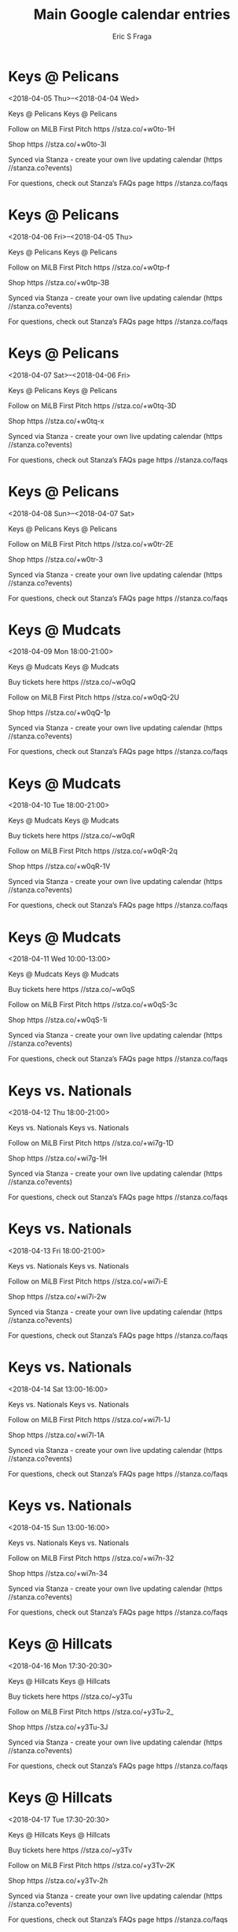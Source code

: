 #+TITLE:       Main Google calendar entries
#+AUTHOR:      Eric S Fraga
#+EMAIL:       e.fraga@ucl.ac.uk
#+DESCRIPTION: converted using the ical2org awk script
#+CATEGORY:    google
#+STARTUP:     hidestars
#+STARTUP:     overview

* COMMENT original iCal preamble

* Keys @ Pelicans
<2018-04-05 Thu>--<2018-04-04 Wed>
:PROPERTIES:
:ID:       Dbl7LWwU92MxElKUW2Yn2MRX@stanza.co
:LOCATION: Don't miss a minute of action. Follow along with the MiLB First Pitch app.
:STATUS:   CONFIRMED
:END:

Keys @ Pelicans Keys @ Pelicans

Follow on MiLB First Pitch  https //stza.co/+w0to-1H

Shop  https //stza.co/+w0to-3l

Synced via Stanza - create your own live updating calendar (https //stanza.co?events)

For questions, check out Stanza’s FAQs page  https //stanza.co/faqs
** COMMENT original iCal entry
 
BEGIN:VEVENT
BEGIN:VALARM
TRIGGER;VALUE=DURATION:-PT30M
ACTION:DISPLAY
DESCRIPTION:Keys @ Pelicans
END:VALARM
DTSTART;VALUE=DATE:20180405
DTEND;VALUE=DATE:20180405
UID:Dbl7LWwU92MxElKUW2Yn2MRX@stanza.co
SUMMARY:Keys @ Pelicans
DESCRIPTION:Keys @ Pelicans\n\nFollow on MiLB First Pitch: https://stza.co/+w0to-1H\n\nShop: https://stza.co/+w0to-3l\n\nSynced via Stanza - create your own live updating calendar (https://stanza.co?events)\n\nFor questions, check out Stanza’s FAQs page: https://stanza.co/faqs
LOCATION:Don't miss a minute of action. Follow along with the MiLB First Pitch app.
STATUS:CONFIRMED
CREATED:20180213T144526Z
LAST-MODIFIED:20180213T144526Z
TRANSP:OPAQUE
END:VEVENT
* Keys @ Pelicans
<2018-04-06 Fri>--<2018-04-05 Thu>
:PROPERTIES:
:ID:       e1mrysB0cf6G9INj2_MtyCi6@stanza.co
:LOCATION: Ready for the game? Follow along with MiLB First Pitch.
:STATUS:   CONFIRMED
:END:

Keys @ Pelicans Keys @ Pelicans

Follow on MiLB First Pitch  https //stza.co/+w0tp-f

Shop  https //stza.co/+w0tp-3B

Synced via Stanza - create your own live updating calendar (https //stanza.co?events)

For questions, check out Stanza’s FAQs page  https //stanza.co/faqs
** COMMENT original iCal entry
 
BEGIN:VEVENT
BEGIN:VALARM
TRIGGER;VALUE=DURATION:-PT30M
ACTION:DISPLAY
DESCRIPTION:Keys @ Pelicans
END:VALARM
DTSTART;VALUE=DATE:20180406
DTEND;VALUE=DATE:20180406
UID:e1mrysB0cf6G9INj2_MtyCi6@stanza.co
SUMMARY:Keys @ Pelicans
DESCRIPTION:Keys @ Pelicans\n\nFollow on MiLB First Pitch: https://stza.co/+w0tp-f\n\nShop: https://stza.co/+w0tp-3B\n\nSynced via Stanza - create your own live updating calendar (https://stanza.co?events)\n\nFor questions, check out Stanza’s FAQs page: https://stanza.co/faqs
LOCATION:Ready for the game? Follow along with MiLB First Pitch.
STATUS:CONFIRMED
CREATED:20180213T144526Z
LAST-MODIFIED:20180213T144526Z
TRANSP:OPAQUE
END:VEVENT
* Keys @ Pelicans
<2018-04-07 Sat>--<2018-04-06 Fri>
:PROPERTIES:
:ID:       d8TE7OkBzwp2TW6Ef30c-wsx@stanza.co
:LOCATION: Stay in the loop by following the action with MiLB First Pitch app.
:STATUS:   CONFIRMED
:END:

Keys @ Pelicans Keys @ Pelicans

Follow on MiLB First Pitch  https //stza.co/+w0tq-3D

Shop  https //stza.co/+w0tq-x

Synced via Stanza - create your own live updating calendar (https //stanza.co?events)

For questions, check out Stanza’s FAQs page  https //stanza.co/faqs
** COMMENT original iCal entry
 
BEGIN:VEVENT
BEGIN:VALARM
TRIGGER;VALUE=DURATION:-PT30M
ACTION:DISPLAY
DESCRIPTION:Keys @ Pelicans
END:VALARM
DTSTART;VALUE=DATE:20180407
DTEND;VALUE=DATE:20180407
UID:d8TE7OkBzwp2TW6Ef30c-wsx@stanza.co
SUMMARY:Keys @ Pelicans
DESCRIPTION:Keys @ Pelicans\n\nFollow on MiLB First Pitch: https://stza.co/+w0tq-3D\n\nShop: https://stza.co/+w0tq-x\n\nSynced via Stanza - create your own live updating calendar (https://stanza.co?events)\n\nFor questions, check out Stanza’s FAQs page: https://stanza.co/faqs
LOCATION:Stay in the loop by following the action with MiLB First Pitch app.
STATUS:CONFIRMED
CREATED:20180213T144526Z
LAST-MODIFIED:20180213T144526Z
TRANSP:OPAQUE
END:VEVENT
* Keys @ Pelicans
<2018-04-08 Sun>--<2018-04-07 Sat>
:PROPERTIES:
:ID:       tXammGvhkUVlPwHsRP4dNM4B@stanza.co
:LOCATION: Don't miss a minute of action. Follow along with the MiLB First Pitch app.
:STATUS:   CONFIRMED
:END:

Keys @ Pelicans Keys @ Pelicans

Follow on MiLB First Pitch  https //stza.co/+w0tr-2E

Shop  https //stza.co/+w0tr-3

Synced via Stanza - create your own live updating calendar (https //stanza.co?events)

For questions, check out Stanza’s FAQs page  https //stanza.co/faqs
** COMMENT original iCal entry
 
BEGIN:VEVENT
BEGIN:VALARM
TRIGGER;VALUE=DURATION:-PT30M
ACTION:DISPLAY
DESCRIPTION:Keys @ Pelicans
END:VALARM
DTSTART;VALUE=DATE:20180408
DTEND;VALUE=DATE:20180408
UID:tXammGvhkUVlPwHsRP4dNM4B@stanza.co
SUMMARY:Keys @ Pelicans
DESCRIPTION:Keys @ Pelicans\n\nFollow on MiLB First Pitch: https://stza.co/+w0tr-2E\n\nShop: https://stza.co/+w0tr-3\n\nSynced via Stanza - create your own live updating calendar (https://stanza.co?events)\n\nFor questions, check out Stanza’s FAQs page: https://stanza.co/faqs
LOCATION:Don't miss a minute of action. Follow along with the MiLB First Pitch app.
STATUS:CONFIRMED
CREATED:20180213T144526Z
LAST-MODIFIED:20180213T144526Z
TRANSP:OPAQUE
END:VEVENT
* Keys @ Mudcats
<2018-04-09 Mon 18:00-21:00>
:PROPERTIES:
:ID:       CMPmkBpoqJG3sNLRHvgGjzCe@stanza.co
:LOCATION: Ready for the game? Follow along with MiLB First Pitch.
:STATUS:   CONFIRMED
:END:

Keys @ Mudcats Keys @ Mudcats

Buy tickets here  https //stza.co/~w0qQ

Follow on MiLB First Pitch  https //stza.co/+w0qQ-2U

Shop  https //stza.co/+w0qQ-1p

Synced via Stanza - create your own live updating calendar (https //stanza.co?events)

For questions, check out Stanza’s FAQs page  https //stanza.co/faqs
** COMMENT original iCal entry
 
BEGIN:VEVENT
BEGIN:VALARM
TRIGGER;VALUE=DURATION:-PT30M
ACTION:DISPLAY
DESCRIPTION:Keys @ Mudcats
END:VALARM
DTSTART:20180409T230000Z
DTEND:20180410T020000Z
UID:CMPmkBpoqJG3sNLRHvgGjzCe@stanza.co
SUMMARY:Keys @ Mudcats
DESCRIPTION:Keys @ Mudcats\n\nBuy tickets here: https://stza.co/~w0qQ\n\nFollow on MiLB First Pitch: https://stza.co/+w0qQ-2U\n\nShop: https://stza.co/+w0qQ-1p\n\nSynced via Stanza - create your own live updating calendar (https://stanza.co?events)\n\nFor questions, check out Stanza’s FAQs page: https://stanza.co/faqs
LOCATION:Ready for the game? Follow along with MiLB First Pitch.
STATUS:CONFIRMED
CREATED:20180213T144526Z
LAST-MODIFIED:20180213T144526Z
TRANSP:OPAQUE
END:VEVENT
* Keys @ Mudcats
<2018-04-10 Tue 18:00-21:00>
:PROPERTIES:
:ID:       0crb92tehMxEzhhXHmywirPh@stanza.co
:LOCATION: Stay in the loop by following the action with MiLB First Pitch app.
:STATUS:   CONFIRMED
:END:

Keys @ Mudcats Keys @ Mudcats

Buy tickets here  https //stza.co/~w0qR

Follow on MiLB First Pitch  https //stza.co/+w0qR-2q

Shop  https //stza.co/+w0qR-1V

Synced via Stanza - create your own live updating calendar (https //stanza.co?events)

For questions, check out Stanza’s FAQs page  https //stanza.co/faqs
** COMMENT original iCal entry
 
BEGIN:VEVENT
BEGIN:VALARM
TRIGGER;VALUE=DURATION:-PT30M
ACTION:DISPLAY
DESCRIPTION:Keys @ Mudcats
END:VALARM
DTSTART:20180410T230000Z
DTEND:20180411T020000Z
UID:0crb92tehMxEzhhXHmywirPh@stanza.co
SUMMARY:Keys @ Mudcats
DESCRIPTION:Keys @ Mudcats\n\nBuy tickets here: https://stza.co/~w0qR\n\nFollow on MiLB First Pitch: https://stza.co/+w0qR-2q\n\nShop: https://stza.co/+w0qR-1V\n\nSynced via Stanza - create your own live updating calendar (https://stanza.co?events)\n\nFor questions, check out Stanza’s FAQs page: https://stanza.co/faqs
LOCATION:Stay in the loop by following the action with MiLB First Pitch app.
STATUS:CONFIRMED
CREATED:20180213T144526Z
LAST-MODIFIED:20180213T144526Z
TRANSP:OPAQUE
END:VEVENT
* Keys @ Mudcats
<2018-04-11 Wed 10:00-13:00>
:PROPERTIES:
:ID:       uIwe3T6kXczjIcTSwJohrASY@stanza.co
:LOCATION: Don't miss a minute of action. Follow along with the MiLB First Pitch app.
:STATUS:   CONFIRMED
:END:

Keys @ Mudcats Keys @ Mudcats

Buy tickets here  https //stza.co/~w0qS

Follow on MiLB First Pitch  https //stza.co/+w0qS-3c

Shop  https //stza.co/+w0qS-1i

Synced via Stanza - create your own live updating calendar (https //stanza.co?events)

For questions, check out Stanza’s FAQs page  https //stanza.co/faqs
** COMMENT original iCal entry
 
BEGIN:VEVENT
BEGIN:VALARM
TRIGGER;VALUE=DURATION:-PT30M
ACTION:DISPLAY
DESCRIPTION:Keys @ Mudcats
END:VALARM
DTSTART:20180411T150000Z
DTEND:20180411T180000Z
UID:uIwe3T6kXczjIcTSwJohrASY@stanza.co
SUMMARY:Keys @ Mudcats
DESCRIPTION:Keys @ Mudcats\n\nBuy tickets here: https://stza.co/~w0qS\n\nFollow on MiLB First Pitch: https://stza.co/+w0qS-3c\n\nShop: https://stza.co/+w0qS-1i\n\nSynced via Stanza - create your own live updating calendar (https://stanza.co?events)\n\nFor questions, check out Stanza’s FAQs page: https://stanza.co/faqs
LOCATION:Don't miss a minute of action. Follow along with the MiLB First Pitch app.
STATUS:CONFIRMED
CREATED:20180213T144526Z
LAST-MODIFIED:20180213T144526Z
TRANSP:OPAQUE
END:VEVENT
* Keys vs. Nationals
<2018-04-12 Thu 18:00-21:00>
:PROPERTIES:
:ID:       TM7TyYkjuA6i_Eh8YpqVktnn@stanza.co
:LOCATION: Ready for the game? Follow along with MiLB First Pitch.
:STATUS:   CONFIRMED
:END:

Keys vs. Nationals Keys vs. Nationals

Follow on MiLB First Pitch  https //stza.co/+wi7g-1D

Shop  https //stza.co/+wi7g-1H

Synced via Stanza - create your own live updating calendar (https //stanza.co?events)

For questions, check out Stanza’s FAQs page  https //stanza.co/faqs
** COMMENT original iCal entry
 
BEGIN:VEVENT
BEGIN:VALARM
TRIGGER;VALUE=DURATION:-PT240M
ACTION:DISPLAY
DESCRIPTION:Keys vs. Nationals
END:VALARM
DTSTART:20180412T230000Z
DTEND:20180413T020000Z
UID:TM7TyYkjuA6i_Eh8YpqVktnn@stanza.co
SUMMARY:Keys vs. Nationals
DESCRIPTION:Keys vs. Nationals\n\nFollow on MiLB First Pitch: https://stza.co/+wi7g-1D\n\nShop: https://stza.co/+wi7g-1H\n\nSynced via Stanza - create your own live updating calendar (https://stanza.co?events)\n\nFor questions, check out Stanza’s FAQs page: https://stanza.co/faqs
LOCATION:Ready for the game? Follow along with MiLB First Pitch.
STATUS:CONFIRMED
CREATED:20180213T144526Z
LAST-MODIFIED:20180213T144526Z
TRANSP:OPAQUE
END:VEVENT
* Keys vs. Nationals
<2018-04-13 Fri 18:00-21:00>
:PROPERTIES:
:ID:       jtU-_WcGLWW86e-CDx7sryzr@stanza.co
:LOCATION: Stay in the loop by following the action with MiLB First Pitch app.
:STATUS:   CONFIRMED
:END:

Keys vs. Nationals Keys vs. Nationals

Follow on MiLB First Pitch  https //stza.co/+wi7i-E

Shop  https //stza.co/+wi7i-2w

Synced via Stanza - create your own live updating calendar (https //stanza.co?events)

For questions, check out Stanza’s FAQs page  https //stanza.co/faqs
** COMMENT original iCal entry
 
BEGIN:VEVENT
BEGIN:VALARM
TRIGGER;VALUE=DURATION:-PT240M
ACTION:DISPLAY
DESCRIPTION:Keys vs. Nationals
END:VALARM
DTSTART:20180413T230000Z
DTEND:20180414T020000Z
UID:jtU-_WcGLWW86e-CDx7sryzr@stanza.co
SUMMARY:Keys vs. Nationals
DESCRIPTION:Keys vs. Nationals\n\nFollow on MiLB First Pitch: https://stza.co/+wi7i-E\n\nShop: https://stza.co/+wi7i-2w\n\nSynced via Stanza - create your own live updating calendar (https://stanza.co?events)\n\nFor questions, check out Stanza’s FAQs page: https://stanza.co/faqs
LOCATION:Stay in the loop by following the action with MiLB First Pitch app.
STATUS:CONFIRMED
CREATED:20180213T144526Z
LAST-MODIFIED:20180213T144526Z
TRANSP:OPAQUE
END:VEVENT
* Keys vs. Nationals
<2018-04-14 Sat 13:00-16:00>
:PROPERTIES:
:ID:       iKMH1hJyGZsGIl9gNziSo1H3@stanza.co
:LOCATION: Don't miss a minute of action. Follow along with the MiLB First Pitch app.
:STATUS:   CONFIRMED
:END:

Keys vs. Nationals Keys vs. Nationals

Follow on MiLB First Pitch  https //stza.co/+wi7l-1J

Shop  https //stza.co/+wi7l-1A

Synced via Stanza - create your own live updating calendar (https //stanza.co?events)

For questions, check out Stanza’s FAQs page  https //stanza.co/faqs
** COMMENT original iCal entry
 
BEGIN:VEVENT
BEGIN:VALARM
TRIGGER;VALUE=DURATION:-PT240M
ACTION:DISPLAY
DESCRIPTION:Keys vs. Nationals
END:VALARM
DTSTART:20180414T180000Z
DTEND:20180414T210000Z
UID:iKMH1hJyGZsGIl9gNziSo1H3@stanza.co
SUMMARY:Keys vs. Nationals
DESCRIPTION:Keys vs. Nationals\n\nFollow on MiLB First Pitch: https://stza.co/+wi7l-1J\n\nShop: https://stza.co/+wi7l-1A\n\nSynced via Stanza - create your own live updating calendar (https://stanza.co?events)\n\nFor questions, check out Stanza’s FAQs page: https://stanza.co/faqs
LOCATION:Don't miss a minute of action. Follow along with the MiLB First Pitch app.
STATUS:CONFIRMED
CREATED:20180213T144526Z
LAST-MODIFIED:20180213T144526Z
TRANSP:OPAQUE
END:VEVENT
* Keys vs. Nationals
<2018-04-15 Sun 13:00-16:00>
:PROPERTIES:
:ID:       5ZdGFQ_cA-RWvkFfHBJ8uRNJ@stanza.co
:LOCATION: Ready for the game? Follow along with MiLB First Pitch.
:STATUS:   CONFIRMED
:END:

Keys vs. Nationals Keys vs. Nationals

Follow on MiLB First Pitch  https //stza.co/+wi7n-32

Shop  https //stza.co/+wi7n-34

Synced via Stanza - create your own live updating calendar (https //stanza.co?events)

For questions, check out Stanza’s FAQs page  https //stanza.co/faqs
** COMMENT original iCal entry
 
BEGIN:VEVENT
BEGIN:VALARM
TRIGGER;VALUE=DURATION:-PT240M
ACTION:DISPLAY
DESCRIPTION:Keys vs. Nationals
END:VALARM
DTSTART:20180415T180000Z
DTEND:20180415T210000Z
UID:5ZdGFQ_cA-RWvkFfHBJ8uRNJ@stanza.co
SUMMARY:Keys vs. Nationals
DESCRIPTION:Keys vs. Nationals\n\nFollow on MiLB First Pitch: https://stza.co/+wi7n-32\n\nShop: https://stza.co/+wi7n-34\n\nSynced via Stanza - create your own live updating calendar (https://stanza.co?events)\n\nFor questions, check out Stanza’s FAQs page: https://stanza.co/faqs
LOCATION:Ready for the game? Follow along with MiLB First Pitch.
STATUS:CONFIRMED
CREATED:20180213T144526Z
LAST-MODIFIED:20180213T144526Z
TRANSP:OPAQUE
END:VEVENT
* Keys @ Hillcats
<2018-04-16 Mon 17:30-20:30>
:PROPERTIES:
:ID:       adOedX-p6_xi0Eh13K2MA1rQ@stanza.co
:LOCATION: Stay in the loop by following the action with MiLB First Pitch app.
:STATUS:   CONFIRMED
:END:

Keys @ Hillcats Keys @ Hillcats

Buy tickets here  https //stza.co/~y3Tu

Follow on MiLB First Pitch  https //stza.co/+y3Tu-2_

Shop  https //stza.co/+y3Tu-3J

Synced via Stanza - create your own live updating calendar (https //stanza.co?events)

For questions, check out Stanza’s FAQs page  https //stanza.co/faqs
** COMMENT original iCal entry
 
BEGIN:VEVENT
BEGIN:VALARM
TRIGGER;VALUE=DURATION:-PT30M
ACTION:DISPLAY
DESCRIPTION:Keys @ Hillcats
END:VALARM
DTSTART:20180416T223000Z
DTEND:20180417T013000Z
UID:adOedX-p6_xi0Eh13K2MA1rQ@stanza.co
SUMMARY:Keys @ Hillcats
DESCRIPTION:Keys @ Hillcats\n\nBuy tickets here: https://stza.co/~y3Tu\n\nFollow on MiLB First Pitch: https://stza.co/+y3Tu-2_\n\nShop: https://stza.co/+y3Tu-3J\n\nSynced via Stanza - create your own live updating calendar (https://stanza.co?events)\n\nFor questions, check out Stanza’s FAQs page: https://stanza.co/faqs
LOCATION:Stay in the loop by following the action with MiLB First Pitch app.
STATUS:CONFIRMED
CREATED:20180213T144526Z
LAST-MODIFIED:20180213T144526Z
TRANSP:OPAQUE
END:VEVENT
* Keys @ Hillcats
<2018-04-17 Tue 17:30-20:30>
:PROPERTIES:
:ID:       hYrsJbXV4nCBGsMd0C6alZmc@stanza.co
:LOCATION: Don't miss a minute of action. Follow along with the MiLB First Pitch app.
:STATUS:   CONFIRMED
:END:

Keys @ Hillcats Keys @ Hillcats

Buy tickets here  https //stza.co/~y3Tv

Follow on MiLB First Pitch  https //stza.co/+y3Tv-2K

Shop  https //stza.co/+y3Tv-2h

Synced via Stanza - create your own live updating calendar (https //stanza.co?events)

For questions, check out Stanza’s FAQs page  https //stanza.co/faqs
** COMMENT original iCal entry
 
BEGIN:VEVENT
BEGIN:VALARM
TRIGGER;VALUE=DURATION:-PT30M
ACTION:DISPLAY
DESCRIPTION:Keys @ Hillcats
END:VALARM
DTSTART:20180417T223000Z
DTEND:20180418T013000Z
UID:hYrsJbXV4nCBGsMd0C6alZmc@stanza.co
SUMMARY:Keys @ Hillcats
DESCRIPTION:Keys @ Hillcats\n\nBuy tickets here: https://stza.co/~y3Tv\n\nFollow on MiLB First Pitch: https://stza.co/+y3Tv-2K\n\nShop: https://stza.co/+y3Tv-2h\n\nSynced via Stanza - create your own live updating calendar (https://stanza.co?events)\n\nFor questions, check out Stanza’s FAQs page: https://stanza.co/faqs
LOCATION:Don't miss a minute of action. Follow along with the MiLB First Pitch app.
STATUS:CONFIRMED
CREATED:20180213T144526Z
LAST-MODIFIED:20180213T144526Z
TRANSP:OPAQUE
END:VEVENT
* Keys @ Hillcats
<2018-04-18 Wed 10:00-13:00>
:PROPERTIES:
:ID:       eG6kQKVexXM8RkcpvVgloiYj@stanza.co
:LOCATION: Ready for the game? Follow along with MiLB First Pitch.
:STATUS:   CONFIRMED
:END:

Keys @ Hillcats Keys @ Hillcats

Buy tickets here  https //stza.co/~y3Tw

Follow on MiLB First Pitch  https //stza.co/+y3Tw-F

Shop  https //stza.co/+y3Tw-12

Synced via Stanza - create your own live updating calendar (https //stanza.co?events)

For questions, check out Stanza’s FAQs page  https //stanza.co/faqs
** COMMENT original iCal entry
 
BEGIN:VEVENT
BEGIN:VALARM
TRIGGER;VALUE=DURATION:-PT30M
ACTION:DISPLAY
DESCRIPTION:Keys @ Hillcats
END:VALARM
DTSTART:20180418T150000Z
DTEND:20180418T180000Z
UID:eG6kQKVexXM8RkcpvVgloiYj@stanza.co
SUMMARY:Keys @ Hillcats
DESCRIPTION:Keys @ Hillcats\n\nBuy tickets here: https://stza.co/~y3Tw\n\nFollow on MiLB First Pitch: https://stza.co/+y3Tw-F\n\nShop: https://stza.co/+y3Tw-12\n\nSynced via Stanza - create your own live updating calendar (https://stanza.co?events)\n\nFor questions, check out Stanza’s FAQs page: https://stanza.co/faqs
LOCATION:Ready for the game? Follow along with MiLB First Pitch.
STATUS:CONFIRMED
CREATED:20180213T144526Z
LAST-MODIFIED:20180213T144526Z
TRANSP:OPAQUE
END:VEVENT
* Keys vs. Blue Rocks
<2018-04-19 Thu 18:00-21:00>
:PROPERTIES:
:ID:       NQr0wl6hRsW7Oi_cFJoWaIxj@stanza.co
:LOCATION: Stay in the loop by following the action with MiLB First Pitch app.
:STATUS:   CONFIRMED
:END:

Keys vs. Blue Rocks Keys vs. Blue Rocks

Follow on MiLB First Pitch  https //stza.co/+wi7q-1z

Shop  https //stza.co/+wi7q-2Q

Synced via Stanza - create your own live updating calendar (https //stanza.co?events)

For questions, check out Stanza’s FAQs page  https //stanza.co/faqs
** COMMENT original iCal entry
 
BEGIN:VEVENT
BEGIN:VALARM
TRIGGER;VALUE=DURATION:-PT240M
ACTION:DISPLAY
DESCRIPTION:Keys vs. Blue Rocks
END:VALARM
DTSTART:20180419T230000Z
DTEND:20180420T020000Z
UID:NQr0wl6hRsW7Oi_cFJoWaIxj@stanza.co
SUMMARY:Keys vs. Blue Rocks
DESCRIPTION:Keys vs. Blue Rocks\n\nFollow on MiLB First Pitch: https://stza.co/+wi7q-1z\n\nShop: https://stza.co/+wi7q-2Q\n\nSynced via Stanza - create your own live updating calendar (https://stanza.co?events)\n\nFor questions, check out Stanza’s FAQs page: https://stanza.co/faqs
LOCATION:Stay in the loop by following the action with MiLB First Pitch app.
STATUS:CONFIRMED
CREATED:20180213T144526Z
LAST-MODIFIED:20180213T144526Z
TRANSP:OPAQUE
END:VEVENT
* Keys vs. Blue Rocks
<2018-04-20 Fri 18:00-21:00>
:PROPERTIES:
:ID:       jwrAIMD_ck5l0Iu69v7dxeZs@stanza.co
:LOCATION: Don't miss a minute of action. Follow along with the MiLB First Pitch app.
:STATUS:   CONFIRMED
:END:

Keys vs. Blue Rocks Keys vs. Blue Rocks

Follow on MiLB First Pitch  https //stza.co/+wi7t-d

Shop  https //stza.co/+wi7t-1R

Synced via Stanza - create your own live updating calendar (https //stanza.co?events)

For questions, check out Stanza’s FAQs page  https //stanza.co/faqs
** COMMENT original iCal entry
 
BEGIN:VEVENT
BEGIN:VALARM
TRIGGER;VALUE=DURATION:-PT240M
ACTION:DISPLAY
DESCRIPTION:Keys vs. Blue Rocks
END:VALARM
DTSTART:20180420T230000Z
DTEND:20180421T020000Z
UID:jwrAIMD_ck5l0Iu69v7dxeZs@stanza.co
SUMMARY:Keys vs. Blue Rocks
DESCRIPTION:Keys vs. Blue Rocks\n\nFollow on MiLB First Pitch: https://stza.co/+wi7t-d\n\nShop: https://stza.co/+wi7t-1R\n\nSynced via Stanza - create your own live updating calendar (https://stanza.co?events)\n\nFor questions, check out Stanza’s FAQs page: https://stanza.co/faqs
LOCATION:Don't miss a minute of action. Follow along with the MiLB First Pitch app.
STATUS:CONFIRMED
CREATED:20180213T144526Z
LAST-MODIFIED:20180213T144526Z
TRANSP:OPAQUE
END:VEVENT
* Keys vs. Blue Rocks
<2018-04-21 Sat 13:00-16:00>
:PROPERTIES:
:ID:       C_-32EwsHdxNNJX-M3Fv4Plt@stanza.co
:LOCATION: Ready for the game? Follow along with MiLB First Pitch.
:STATUS:   CONFIRMED
:END:

Keys vs. Blue Rocks Keys vs. Blue Rocks

Follow on MiLB First Pitch  https //stza.co/+wi7u-3_

Shop  https //stza.co/+wi7u-2m

Synced via Stanza - create your own live updating calendar (https //stanza.co?events)

For questions, check out Stanza’s FAQs page  https //stanza.co/faqs
** COMMENT original iCal entry
 
BEGIN:VEVENT
BEGIN:VALARM
TRIGGER;VALUE=DURATION:-PT240M
ACTION:DISPLAY
DESCRIPTION:Keys vs. Blue Rocks
END:VALARM
DTSTART:20180421T180000Z
DTEND:20180421T210000Z
UID:C_-32EwsHdxNNJX-M3Fv4Plt@stanza.co
SUMMARY:Keys vs. Blue Rocks
DESCRIPTION:Keys vs. Blue Rocks\n\nFollow on MiLB First Pitch: https://stza.co/+wi7u-3_\n\nShop: https://stza.co/+wi7u-2m\n\nSynced via Stanza - create your own live updating calendar (https://stanza.co?events)\n\nFor questions, check out Stanza’s FAQs page: https://stanza.co/faqs
LOCATION:Ready for the game? Follow along with MiLB First Pitch.
STATUS:CONFIRMED
CREATED:20180213T144526Z
LAST-MODIFIED:20180213T144526Z
TRANSP:OPAQUE
END:VEVENT
* Keys vs. Blue Rocks
<2018-04-22 Sun 13:00-16:00>
:PROPERTIES:
:ID:       u2OCRJSDWV2nWOaDCw0El3YU@stanza.co
:LOCATION: Stay in the loop by following the action with MiLB First Pitch app.
:STATUS:   CONFIRMED
:END:

Keys vs. Blue Rocks Keys vs. Blue Rocks

Follow on MiLB First Pitch  https //stza.co/+wi7w-l

Shop  https //stza.co/+wi7w-31

Synced via Stanza - create your own live updating calendar (https //stanza.co?events)

For questions, check out Stanza’s FAQs page  https //stanza.co/faqs
** COMMENT original iCal entry
 
BEGIN:VEVENT
BEGIN:VALARM
TRIGGER;VALUE=DURATION:-PT240M
ACTION:DISPLAY
DESCRIPTION:Keys vs. Blue Rocks
END:VALARM
DTSTART:20180422T180000Z
DTEND:20180422T210000Z
UID:u2OCRJSDWV2nWOaDCw0El3YU@stanza.co
SUMMARY:Keys vs. Blue Rocks
DESCRIPTION:Keys vs. Blue Rocks\n\nFollow on MiLB First Pitch: https://stza.co/+wi7w-l\n\nShop: https://stza.co/+wi7w-31\n\nSynced via Stanza - create your own live updating calendar (https://stanza.co?events)\n\nFor questions, check out Stanza’s FAQs page: https://stanza.co/faqs
LOCATION:Stay in the loop by following the action with MiLB First Pitch app.
STATUS:CONFIRMED
CREATED:20180213T144526Z
LAST-MODIFIED:20180213T144526Z
TRANSP:OPAQUE
END:VEVENT
* Keys @ Red Sox
<2018-04-24 Tue>--<2018-04-23 Mon>
:PROPERTIES:
:ID:       Km4xfeD0gLlj0WBm4O4yYbmk@stanza.co
:LOCATION: Don't miss a minute of action. Follow along with the MiLB First Pitch app.
:STATUS:   CONFIRMED
:END:

Keys @ Red Sox Keys @ Red Sox

Follow on MiLB First Pitch  https //stza.co/+w0tG-y

Shop  https //stza.co/+w0tG-3S

Synced via Stanza - create your own live updating calendar (https //stanza.co?events)

For questions, check out Stanza’s FAQs page  https //stanza.co/faqs
** COMMENT original iCal entry
 
BEGIN:VEVENT
BEGIN:VALARM
TRIGGER;VALUE=DURATION:-PT30M
ACTION:DISPLAY
DESCRIPTION:Keys @ Red Sox
END:VALARM
DTSTART;VALUE=DATE:20180424
DTEND;VALUE=DATE:20180424
UID:Km4xfeD0gLlj0WBm4O4yYbmk@stanza.co
SUMMARY:Keys @ Red Sox
DESCRIPTION:Keys @ Red Sox\n\nFollow on MiLB First Pitch: https://stza.co/+w0tG-y\n\nShop: https://stza.co/+w0tG-3S\n\nSynced via Stanza - create your own live updating calendar (https://stanza.co?events)\n\nFor questions, check out Stanza’s FAQs page: https://stanza.co/faqs
LOCATION:Don't miss a minute of action. Follow along with the MiLB First Pitch app.
STATUS:CONFIRMED
CREATED:20180213T144526Z
LAST-MODIFIED:20180213T144526Z
TRANSP:OPAQUE
END:VEVENT
* Keys @ Red Sox
<2018-04-25 Wed>--<2018-04-24 Tue>
:PROPERTIES:
:ID:       2nJ9kf4k2EepFV-hSK76_TJc@stanza.co
:LOCATION: Ready for the game? Follow along with MiLB First Pitch.
:STATUS:   CONFIRMED
:END:

Keys @ Red Sox Keys @ Red Sox

Follow on MiLB First Pitch  https //stza.co/+w0tH-1c

Shop  https //stza.co/+w0tH-3s

Synced via Stanza - create your own live updating calendar (https //stanza.co?events)

For questions, check out Stanza’s FAQs page  https //stanza.co/faqs
** COMMENT original iCal entry
 
BEGIN:VEVENT
BEGIN:VALARM
TRIGGER;VALUE=DURATION:-PT30M
ACTION:DISPLAY
DESCRIPTION:Keys @ Red Sox
END:VALARM
DTSTART;VALUE=DATE:20180425
DTEND;VALUE=DATE:20180425
UID:2nJ9kf4k2EepFV-hSK76_TJc@stanza.co
SUMMARY:Keys @ Red Sox
DESCRIPTION:Keys @ Red Sox\n\nFollow on MiLB First Pitch: https://stza.co/+w0tH-1c\n\nShop: https://stza.co/+w0tH-3s\n\nSynced via Stanza - create your own live updating calendar (https://stanza.co?events)\n\nFor questions, check out Stanza’s FAQs page: https://stanza.co/faqs
LOCATION:Ready for the game? Follow along with MiLB First Pitch.
STATUS:CONFIRMED
CREATED:20180213T144526Z
LAST-MODIFIED:20180213T144526Z
TRANSP:OPAQUE
END:VEVENT
* Keys @ Red Sox
<2018-04-26 Thu>--<2018-04-25 Wed>
:PROPERTIES:
:ID:       QO7I_rQ7a24t0ek8em3sZxBF@stanza.co
:LOCATION: Stay in the loop by following the action with MiLB First Pitch app.
:STATUS:   CONFIRMED
:END:

Keys @ Red Sox Keys @ Red Sox

Follow on MiLB First Pitch  https //stza.co/+w0tI-l

Shop  https //stza.co/+w0tI-2U

Synced via Stanza - create your own live updating calendar (https //stanza.co?events)

For questions, check out Stanza’s FAQs page  https //stanza.co/faqs
** COMMENT original iCal entry
 
BEGIN:VEVENT
BEGIN:VALARM
TRIGGER;VALUE=DURATION:-PT30M
ACTION:DISPLAY
DESCRIPTION:Keys @ Red Sox
END:VALARM
DTSTART;VALUE=DATE:20180426
DTEND;VALUE=DATE:20180426
UID:QO7I_rQ7a24t0ek8em3sZxBF@stanza.co
SUMMARY:Keys @ Red Sox
DESCRIPTION:Keys @ Red Sox\n\nFollow on MiLB First Pitch: https://stza.co/+w0tI-l\n\nShop: https://stza.co/+w0tI-2U\n\nSynced via Stanza - create your own live updating calendar (https://stanza.co?events)\n\nFor questions, check out Stanza’s FAQs page: https://stanza.co/faqs
LOCATION:Stay in the loop by following the action with MiLB First Pitch app.
STATUS:CONFIRMED
CREATED:20180213T144526Z
LAST-MODIFIED:20180213T144526Z
TRANSP:OPAQUE
END:VEVENT
* Keys @ Astros
<2018-04-27 Fri 18:00-21:00>
:PROPERTIES:
:ID:       A0dDCkjG8m_qDqeBsPuMGAIs@stanza.co
:LOCATION: Don't miss a minute of action. Follow along with the MiLB First Pitch app.
:STATUS:   CONFIRMED
:END:

Keys @ Astros Keys @ Astros

Follow on MiLB First Pitch  https //stza.co/+xM95-B

Shop  https //stza.co/+xM95-r

Synced via Stanza - create your own live updating calendar (https //stanza.co?events)

For questions, check out Stanza’s FAQs page  https //stanza.co/faqs
** COMMENT original iCal entry
 
BEGIN:VEVENT
BEGIN:VALARM
TRIGGER;VALUE=DURATION:-PT30M
ACTION:DISPLAY
DESCRIPTION:Keys @ Astros
END:VALARM
DTSTART:20180427T230000Z
DTEND:20180428T020000Z
UID:A0dDCkjG8m_qDqeBsPuMGAIs@stanza.co
SUMMARY:Keys @ Astros
DESCRIPTION:Keys @ Astros\n\nFollow on MiLB First Pitch: https://stza.co/+xM95-B\n\nShop: https://stza.co/+xM95-r\n\nSynced via Stanza - create your own live updating calendar (https://stanza.co?events)\n\nFor questions, check out Stanza’s FAQs page: https://stanza.co/faqs
LOCATION:Don't miss a minute of action. Follow along with the MiLB First Pitch app.
STATUS:CONFIRMED
CREATED:20180213T144526Z
LAST-MODIFIED:20180213T144526Z
TRANSP:OPAQUE
END:VEVENT
* Keys @ Astros
<2018-04-28 Sat 17:00-20:00>
:PROPERTIES:
:ID:       L16eXeFPjqIDuaLhDbuiaM6B@stanza.co
:LOCATION: Ready for the game? Follow along with MiLB First Pitch.
:STATUS:   CONFIRMED
:END:

Keys @ Astros Keys @ Astros

Follow on MiLB First Pitch  https //stza.co/+xM96-1l

Shop  https //stza.co/+xM96-Y

Synced via Stanza - create your own live updating calendar (https //stanza.co?events)

For questions, check out Stanza’s FAQs page  https //stanza.co/faqs
** COMMENT original iCal entry
 
BEGIN:VEVENT
BEGIN:VALARM
TRIGGER;VALUE=DURATION:-PT30M
ACTION:DISPLAY
DESCRIPTION:Keys @ Astros
END:VALARM
DTSTART:20180428T220000Z
DTEND:20180429T010000Z
UID:L16eXeFPjqIDuaLhDbuiaM6B@stanza.co
SUMMARY:Keys @ Astros
DESCRIPTION:Keys @ Astros\n\nFollow on MiLB First Pitch: https://stza.co/+xM96-1l\n\nShop: https://stza.co/+xM96-Y\n\nSynced via Stanza - create your own live updating calendar (https://stanza.co?events)\n\nFor questions, check out Stanza’s FAQs page: https://stanza.co/faqs
LOCATION:Ready for the game? Follow along with MiLB First Pitch.
STATUS:CONFIRMED
CREATED:20180213T144526Z
LAST-MODIFIED:20180213T144526Z
TRANSP:OPAQUE
END:VEVENT
* Keys @ Astros
<2018-04-29 Sun 13:00-16:00>
:PROPERTIES:
:ID:       FH6mQK9wq9jqczBjUxFZIMao@stanza.co
:LOCATION: Stay in the loop by following the action with MiLB First Pitch app.
:STATUS:   CONFIRMED
:END:

Keys @ Astros Keys @ Astros

Follow on MiLB First Pitch  https //stza.co/+xM97-F

Shop  https //stza.co/+xM97-8

Synced via Stanza - create your own live updating calendar (https //stanza.co?events)

For questions, check out Stanza’s FAQs page  https //stanza.co/faqs
** COMMENT original iCal entry
 
BEGIN:VEVENT
BEGIN:VALARM
TRIGGER;VALUE=DURATION:-PT30M
ACTION:DISPLAY
DESCRIPTION:Keys @ Astros
END:VALARM
DTSTART:20180429T180000Z
DTEND:20180429T210000Z
UID:FH6mQK9wq9jqczBjUxFZIMao@stanza.co
SUMMARY:Keys @ Astros
DESCRIPTION:Keys @ Astros\n\nFollow on MiLB First Pitch: https://stza.co/+xM97-F\n\nShop: https://stza.co/+xM97-8\n\nSynced via Stanza - create your own live updating calendar (https://stanza.co?events)\n\nFor questions, check out Stanza’s FAQs page: https://stanza.co/faqs
LOCATION:Stay in the loop by following the action with MiLB First Pitch app.
STATUS:CONFIRMED
CREATED:20180213T144526Z
LAST-MODIFIED:20180213T144526Z
TRANSP:OPAQUE
END:VEVENT
* Keys vs. Red Sox
<2018-05-01 Tue 18:00-21:00>
:PROPERTIES:
:ID:       fl3dqhBdYXV8Y1r3PifiTZdf@stanza.co
:LOCATION: Don't miss a minute of action. Follow along with the MiLB First Pitch app.
:STATUS:   CONFIRMED
:END:

Keys vs. Red Sox Keys vs. Red Sox

Follow on MiLB First Pitch  https //stza.co/+wi7z-15

Shop  https //stza.co/+wi7z-1I

Synced via Stanza - create your own live updating calendar (https //stanza.co?events)

For questions, check out Stanza’s FAQs page  https //stanza.co/faqs
** COMMENT original iCal entry
 
BEGIN:VEVENT
BEGIN:VALARM
TRIGGER;VALUE=DURATION:-PT240M
ACTION:DISPLAY
DESCRIPTION:Keys vs. Red Sox
END:VALARM
DTSTART:20180501T230000Z
DTEND:20180502T020000Z
UID:fl3dqhBdYXV8Y1r3PifiTZdf@stanza.co
SUMMARY:Keys vs. Red Sox
DESCRIPTION:Keys vs. Red Sox\n\nFollow on MiLB First Pitch: https://stza.co/+wi7z-15\n\nShop: https://stza.co/+wi7z-1I\n\nSynced via Stanza - create your own live updating calendar (https://stanza.co?events)\n\nFor questions, check out Stanza’s FAQs page: https://stanza.co/faqs
LOCATION:Don't miss a minute of action. Follow along with the MiLB First Pitch app.
STATUS:CONFIRMED
CREATED:20180213T144526Z
LAST-MODIFIED:20180213T144526Z
TRANSP:OPAQUE
END:VEVENT
* Keys vs. Red Sox
<2018-05-02 Wed 18:00-21:00>
:PROPERTIES:
:ID:       wE5fX8roRBvzGeiQVNbJJRrc@stanza.co
:LOCATION: Ready for the game? Follow along with MiLB First Pitch.
:STATUS:   CONFIRMED
:END:

Keys vs. Red Sox Keys vs. Red Sox

Follow on MiLB First Pitch  https //stza.co/+wi7B-3W

Shop  https //stza.co/+wi7B-3B

Synced via Stanza - create your own live updating calendar (https //stanza.co?events)

For questions, check out Stanza’s FAQs page  https //stanza.co/faqs
** COMMENT original iCal entry
 
BEGIN:VEVENT
BEGIN:VALARM
TRIGGER;VALUE=DURATION:-PT240M
ACTION:DISPLAY
DESCRIPTION:Keys vs. Red Sox
END:VALARM
DTSTART:20180502T230000Z
DTEND:20180503T020000Z
UID:wE5fX8roRBvzGeiQVNbJJRrc@stanza.co
SUMMARY:Keys vs. Red Sox
DESCRIPTION:Keys vs. Red Sox\n\nFollow on MiLB First Pitch: https://stza.co/+wi7B-3W\n\nShop: https://stza.co/+wi7B-3B\n\nSynced via Stanza - create your own live updating calendar (https://stanza.co?events)\n\nFor questions, check out Stanza’s FAQs page: https://stanza.co/faqs
LOCATION:Ready for the game? Follow along with MiLB First Pitch.
STATUS:CONFIRMED
CREATED:20180213T144526Z
LAST-MODIFIED:20180213T144526Z
TRANSP:OPAQUE
END:VEVENT
* Keys vs. Red Sox
<2018-05-03 Thu 10:00-13:00>
:PROPERTIES:
:ID:       UkSms3Gpcgag3Ib2LFCyn6-2@stanza.co
:LOCATION: Stay in the loop by following the action with MiLB First Pitch app.
:STATUS:   CONFIRMED
:END:

Keys vs. Red Sox Keys vs. Red Sox

Follow on MiLB First Pitch  https //stza.co/+wi7C-1t

Shop  https //stza.co/+wi7C-36

Synced via Stanza - create your own live updating calendar (https //stanza.co?events)

For questions, check out Stanza’s FAQs page  https //stanza.co/faqs
** COMMENT original iCal entry
 
BEGIN:VEVENT
BEGIN:VALARM
TRIGGER;VALUE=DURATION:-PT240M
ACTION:DISPLAY
DESCRIPTION:Keys vs. Red Sox
END:VALARM
DTSTART:20180503T150000Z
DTEND:20180503T180000Z
UID:UkSms3Gpcgag3Ib2LFCyn6-2@stanza.co
SUMMARY:Keys vs. Red Sox
DESCRIPTION:Keys vs. Red Sox\n\nFollow on MiLB First Pitch: https://stza.co/+wi7C-1t\n\nShop: https://stza.co/+wi7C-36\n\nSynced via Stanza - create your own live updating calendar (https://stanza.co?events)\n\nFor questions, check out Stanza’s FAQs page: https://stanza.co/faqs
LOCATION:Stay in the loop by following the action with MiLB First Pitch app.
STATUS:CONFIRMED
CREATED:20180213T144526Z
LAST-MODIFIED:20180213T144526Z
TRANSP:OPAQUE
END:VEVENT
* Keys @ Blue Rocks
<2018-05-04 Fri 18:05-21:05>
:PROPERTIES:
:ID:       9Vs-hk_-fPJDpjckj57tk1PH@stanza.co
:LOCATION: Don't miss a minute of action. Follow along with the MiLB First Pitch app.
:STATUS:   CONFIRMED
:END:

Keys @ Blue Rocks Keys @ Blue Rocks

Follow on MiLB First Pitch  https //stza.co/+wX8e-2g

Shop  https //stza.co/+wX8e-1D

Synced via Stanza - create your own live updating calendar (https //stanza.co?events)

For questions, check out Stanza’s FAQs page  https //stanza.co/faqs
** COMMENT original iCal entry
 
BEGIN:VEVENT
BEGIN:VALARM
TRIGGER;VALUE=DURATION:-PT30M
ACTION:DISPLAY
DESCRIPTION:Keys @ Blue Rocks
END:VALARM
DTSTART:20180504T230500Z
DTEND:20180505T020500Z
UID:9Vs-hk_-fPJDpjckj57tk1PH@stanza.co
SUMMARY:Keys @ Blue Rocks
DESCRIPTION:Keys @ Blue Rocks\n\nFollow on MiLB First Pitch: https://stza.co/+wX8e-2g\n\nShop: https://stza.co/+wX8e-1D\n\nSynced via Stanza - create your own live updating calendar (https://stanza.co?events)\n\nFor questions, check out Stanza’s FAQs page: https://stanza.co/faqs
LOCATION:Don't miss a minute of action. Follow along with the MiLB First Pitch app.
STATUS:CONFIRMED
CREATED:20180213T144526Z
LAST-MODIFIED:20180213T144526Z
TRANSP:OPAQUE
END:VEVENT
* Keys @ Blue Rocks
<2018-05-05 Sat 17:05-20:05>
:PROPERTIES:
:ID:       ckjW06dVqpj21gFwLwt1ji8E@stanza.co
:LOCATION: Ready for the game? Follow along with MiLB First Pitch.
:STATUS:   CONFIRMED
:END:

Keys @ Blue Rocks Keys @ Blue Rocks

Follow on MiLB First Pitch  https //stza.co/+wX8f-1a

Shop  https //stza.co/+wX8f-1Y

Synced via Stanza - create your own live updating calendar (https //stanza.co?events)

For questions, check out Stanza’s FAQs page  https //stanza.co/faqs
** COMMENT original iCal entry
 
BEGIN:VEVENT
BEGIN:VALARM
TRIGGER;VALUE=DURATION:-PT30M
ACTION:DISPLAY
DESCRIPTION:Keys @ Blue Rocks
END:VALARM
DTSTART:20180505T220500Z
DTEND:20180506T010500Z
UID:ckjW06dVqpj21gFwLwt1ji8E@stanza.co
SUMMARY:Keys @ Blue Rocks
DESCRIPTION:Keys @ Blue Rocks\n\nFollow on MiLB First Pitch: https://stza.co/+wX8f-1a\n\nShop: https://stza.co/+wX8f-1Y\n\nSynced via Stanza - create your own live updating calendar (https://stanza.co?events)\n\nFor questions, check out Stanza’s FAQs page: https://stanza.co/faqs
LOCATION:Ready for the game? Follow along with MiLB First Pitch.
STATUS:CONFIRMED
CREATED:20180213T144526Z
LAST-MODIFIED:20180213T144526Z
TRANSP:OPAQUE
END:VEVENT
* Keys @ Blue Rocks
<2018-05-06 Sun 12:35-15:35>
:PROPERTIES:
:ID:       Oar2HJVn7o2DimnW03fUEwwA@stanza.co
:LOCATION: Stay in the loop by following the action with MiLB First Pitch app.
:STATUS:   CONFIRMED
:END:

Keys @ Blue Rocks Keys @ Blue Rocks

Follow on MiLB First Pitch  https //stza.co/+wX8g-2v

Shop  https //stza.co/+wX8g-2k

Synced via Stanza - create your own live updating calendar (https //stanza.co?events)

For questions, check out Stanza’s FAQs page  https //stanza.co/faqs
** COMMENT original iCal entry
 
BEGIN:VEVENT
BEGIN:VALARM
TRIGGER;VALUE=DURATION:-PT30M
ACTION:DISPLAY
DESCRIPTION:Keys @ Blue Rocks
END:VALARM
DTSTART:20180506T173500Z
DTEND:20180506T203500Z
UID:Oar2HJVn7o2DimnW03fUEwwA@stanza.co
SUMMARY:Keys @ Blue Rocks
DESCRIPTION:Keys @ Blue Rocks\n\nFollow on MiLB First Pitch: https://stza.co/+wX8g-2v\n\nShop: https://stza.co/+wX8g-2k\n\nSynced via Stanza - create your own live updating calendar (https://stanza.co?events)\n\nFor questions, check out Stanza’s FAQs page: https://stanza.co/faqs
LOCATION:Stay in the loop by following the action with MiLB First Pitch app.
STATUS:CONFIRMED
CREATED:20180213T144526Z
LAST-MODIFIED:20180213T144526Z
TRANSP:OPAQUE
END:VEVENT
* Keys vs. Hillcats
<2018-05-07 Mon 18:00-21:00>
:PROPERTIES:
:ID:       SQVm-QjwsT9Qt7p7fXaq-xp9@stanza.co
:LOCATION: Don't miss a minute of action. Follow along with the MiLB First Pitch app.
:STATUS:   CONFIRMED
:END:

Keys vs. Hillcats Keys vs. Hillcats

Follow on MiLB First Pitch  https //stza.co/+wi7E-1_

Shop  https //stza.co/+wi7E-3l

Synced via Stanza - create your own live updating calendar (https //stanza.co?events)

For questions, check out Stanza’s FAQs page  https //stanza.co/faqs
** COMMENT original iCal entry
 
BEGIN:VEVENT
BEGIN:VALARM
TRIGGER;VALUE=DURATION:-PT240M
ACTION:DISPLAY
DESCRIPTION:Keys vs. Hillcats
END:VALARM
DTSTART:20180507T230000Z
DTEND:20180508T020000Z
UID:SQVm-QjwsT9Qt7p7fXaq-xp9@stanza.co
SUMMARY:Keys vs. Hillcats
DESCRIPTION:Keys vs. Hillcats\n\nFollow on MiLB First Pitch: https://stza.co/+wi7E-1_\n\nShop: https://stza.co/+wi7E-3l\n\nSynced via Stanza - create your own live updating calendar (https://stanza.co?events)\n\nFor questions, check out Stanza’s FAQs page: https://stanza.co/faqs
LOCATION:Don't miss a minute of action. Follow along with the MiLB First Pitch app.
STATUS:CONFIRMED
CREATED:20180213T144526Z
LAST-MODIFIED:20180213T144526Z
TRANSP:OPAQUE
END:VEVENT
* Keys vs. Hillcats
<2018-05-08 Tue 18:00-21:00>
:PROPERTIES:
:ID:       zVtkqjyAvRsB25Ck8jRxq__d@stanza.co
:LOCATION: Ready for the game? Follow along with MiLB First Pitch.
:STATUS:   CONFIRMED
:END:

Keys vs. Hillcats Keys vs. Hillcats

Follow on MiLB First Pitch  https //stza.co/+wi7G-u

Shop  https //stza.co/+wi7G-1M

Synced via Stanza - create your own live updating calendar (https //stanza.co?events)

For questions, check out Stanza’s FAQs page  https //stanza.co/faqs
** COMMENT original iCal entry
 
BEGIN:VEVENT
BEGIN:VALARM
TRIGGER;VALUE=DURATION:-PT240M
ACTION:DISPLAY
DESCRIPTION:Keys vs. Hillcats
END:VALARM
DTSTART:20180508T230000Z
DTEND:20180509T020000Z
UID:zVtkqjyAvRsB25Ck8jRxq__d@stanza.co
SUMMARY:Keys vs. Hillcats
DESCRIPTION:Keys vs. Hillcats\n\nFollow on MiLB First Pitch: https://stza.co/+wi7G-u\n\nShop: https://stza.co/+wi7G-1M\n\nSynced via Stanza - create your own live updating calendar (https://stanza.co?events)\n\nFor questions, check out Stanza’s FAQs page: https://stanza.co/faqs
LOCATION:Ready for the game? Follow along with MiLB First Pitch.
STATUS:CONFIRMED
CREATED:20180213T144526Z
LAST-MODIFIED:20180213T144526Z
TRANSP:OPAQUE
END:VEVENT
* Keys vs. Hillcats
<2018-05-09 Wed 10:00-13:00>
:PROPERTIES:
:ID:       Y0OGmB-IFSYYmfSG4f0T61Vu@stanza.co
:LOCATION: Stay in the loop by following the action with MiLB First Pitch app.
:STATUS:   CONFIRMED
:END:

Keys vs. Hillcats Keys vs. Hillcats

Follow on MiLB First Pitch  https //stza.co/+wi7I-K

Shop  https //stza.co/+wi7I-s

Synced via Stanza - create your own live updating calendar (https //stanza.co?events)

For questions, check out Stanza’s FAQs page  https //stanza.co/faqs
** COMMENT original iCal entry
 
BEGIN:VEVENT
BEGIN:VALARM
TRIGGER;VALUE=DURATION:-PT240M
ACTION:DISPLAY
DESCRIPTION:Keys vs. Hillcats
END:VALARM
DTSTART:20180509T150000Z
DTEND:20180509T180000Z
UID:Y0OGmB-IFSYYmfSG4f0T61Vu@stanza.co
SUMMARY:Keys vs. Hillcats
DESCRIPTION:Keys vs. Hillcats\n\nFollow on MiLB First Pitch: https://stza.co/+wi7I-K\n\nShop: https://stza.co/+wi7I-s\n\nSynced via Stanza - create your own live updating calendar (https://stanza.co?events)\n\nFor questions, check out Stanza’s FAQs page: https://stanza.co/faqs
LOCATION:Stay in the loop by following the action with MiLB First Pitch app.
STATUS:CONFIRMED
CREATED:20180213T144526Z
LAST-MODIFIED:20180213T144526Z
TRANSP:OPAQUE
END:VEVENT
* Keys vs. Nationals
<2018-05-10 Thu 18:00-21:00>
:PROPERTIES:
:ID:       zwFyZUbeVJXBQW8Y13Rv216G@stanza.co
:LOCATION: Don't miss a minute of action. Follow along with the MiLB First Pitch app.
:STATUS:   CONFIRMED
:END:

Keys vs. Nationals Keys vs. Nationals

Follow on MiLB First Pitch  https //stza.co/+wi7L-1

Shop  https //stza.co/+wi7L-2

Synced via Stanza - create your own live updating calendar (https //stanza.co?events)

For questions, check out Stanza’s FAQs page  https //stanza.co/faqs
** COMMENT original iCal entry
 
BEGIN:VEVENT
BEGIN:VALARM
TRIGGER;VALUE=DURATION:-PT240M
ACTION:DISPLAY
DESCRIPTION:Keys vs. Nationals
END:VALARM
DTSTART:20180510T230000Z
DTEND:20180511T020000Z
UID:zwFyZUbeVJXBQW8Y13Rv216G@stanza.co
SUMMARY:Keys vs. Nationals
DESCRIPTION:Keys vs. Nationals\n\nFollow on MiLB First Pitch: https://stza.co/+wi7L-1\n\nShop: https://stza.co/+wi7L-2\n\nSynced via Stanza - create your own live updating calendar (https://stanza.co?events)\n\nFor questions, check out Stanza’s FAQs page: https://stanza.co/faqs
LOCATION:Don't miss a minute of action. Follow along with the MiLB First Pitch app.
STATUS:CONFIRMED
CREATED:20180213T144526Z
LAST-MODIFIED:20180213T144526Z
TRANSP:OPAQUE
END:VEVENT
* Keys vs. Nationals
<2018-05-11 Fri 18:00-21:00>
:PROPERTIES:
:ID:       OF4t2lHt4beLgeg2Mtoz1DBf@stanza.co
:LOCATION: Ready for the game? Follow along with MiLB First Pitch.
:STATUS:   CONFIRMED
:END:

Keys vs. Nationals Keys vs. Nationals

Follow on MiLB First Pitch  https //stza.co/+wi7N-d

Shop  https //stza.co/+wi7N-3m

Synced via Stanza - create your own live updating calendar (https //stanza.co?events)

For questions, check out Stanza’s FAQs page  https //stanza.co/faqs
** COMMENT original iCal entry
 
BEGIN:VEVENT
BEGIN:VALARM
TRIGGER;VALUE=DURATION:-PT240M
ACTION:DISPLAY
DESCRIPTION:Keys vs. Nationals
END:VALARM
DTSTART:20180511T230000Z
DTEND:20180512T020000Z
UID:OF4t2lHt4beLgeg2Mtoz1DBf@stanza.co
SUMMARY:Keys vs. Nationals
DESCRIPTION:Keys vs. Nationals\n\nFollow on MiLB First Pitch: https://stza.co/+wi7N-d\n\nShop: https://stza.co/+wi7N-3m\n\nSynced via Stanza - create your own live updating calendar (https://stanza.co?events)\n\nFor questions, check out Stanza’s FAQs page: https://stanza.co/faqs
LOCATION:Ready for the game? Follow along with MiLB First Pitch.
STATUS:CONFIRMED
CREATED:20180213T144526Z
LAST-MODIFIED:20180213T144526Z
TRANSP:OPAQUE
END:VEVENT
* Keys vs. Nationals
<2018-05-12 Sat 17:00-20:00>
:PROPERTIES:
:ID:       DT166khx5vbg0JWvg6eiwt-8@stanza.co
:LOCATION: Stay in the loop by following the action with MiLB First Pitch app.
:STATUS:   CONFIRMED
:END:

Keys vs. Nationals Keys vs. Nationals

Follow on MiLB First Pitch  https //stza.co/+wi7P-2j

Shop  https //stza.co/+wi7P-21

Synced via Stanza - create your own live updating calendar (https //stanza.co?events)

For questions, check out Stanza’s FAQs page  https //stanza.co/faqs
** COMMENT original iCal entry
 
BEGIN:VEVENT
BEGIN:VALARM
TRIGGER;VALUE=DURATION:-PT240M
ACTION:DISPLAY
DESCRIPTION:Keys vs. Nationals
END:VALARM
DTSTART:20180512T220000Z
DTEND:20180513T010000Z
UID:DT166khx5vbg0JWvg6eiwt-8@stanza.co
SUMMARY:Keys vs. Nationals
DESCRIPTION:Keys vs. Nationals\n\nFollow on MiLB First Pitch: https://stza.co/+wi7P-2j\n\nShop: https://stza.co/+wi7P-21\n\nSynced via Stanza - create your own live updating calendar (https://stanza.co?events)\n\nFor questions, check out Stanza’s FAQs page: https://stanza.co/faqs
LOCATION:Stay in the loop by following the action with MiLB First Pitch app.
STATUS:CONFIRMED
CREATED:20180213T144526Z
LAST-MODIFIED:20180213T144526Z
TRANSP:OPAQUE
END:VEVENT
* Keys vs. Nationals
<2018-05-13 Sun 13:00-16:00>
:PROPERTIES:
:ID:       L0O1Ys1vZBEkCZqb3x_XhNN7@stanza.co
:LOCATION: Don't miss a minute of action. Follow along with the MiLB First Pitch app.
:STATUS:   CONFIRMED
:END:

Keys vs. Nationals Keys vs. Nationals

Follow on MiLB First Pitch  https //stza.co/+wi7R-j

Shop  https //stza.co/+wi7R-1Q

Synced via Stanza - create your own live updating calendar (https //stanza.co?events)

For questions, check out Stanza’s FAQs page  https //stanza.co/faqs
** COMMENT original iCal entry
 
BEGIN:VEVENT
BEGIN:VALARM
TRIGGER;VALUE=DURATION:-PT240M
ACTION:DISPLAY
DESCRIPTION:Keys vs. Nationals
END:VALARM
DTSTART:20180513T180000Z
DTEND:20180513T210000Z
UID:L0O1Ys1vZBEkCZqb3x_XhNN7@stanza.co
SUMMARY:Keys vs. Nationals
DESCRIPTION:Keys vs. Nationals\n\nFollow on MiLB First Pitch: https://stza.co/+wi7R-j\n\nShop: https://stza.co/+wi7R-1Q\n\nSynced via Stanza - create your own live updating calendar (https://stanza.co?events)\n\nFor questions, check out Stanza’s FAQs page: https://stanza.co/faqs
LOCATION:Don't miss a minute of action. Follow along with the MiLB First Pitch app.
STATUS:CONFIRMED
CREATED:20180213T144526Z
LAST-MODIFIED:20180213T144526Z
TRANSP:OPAQUE
END:VEVENT
* Keys @ Hillcats
<2018-05-15 Tue 17:30-20:30>
:PROPERTIES:
:ID:       qfp9o4PUqLtpGNvALGVlGOte@stanza.co
:LOCATION: Ready for the game? Follow along with MiLB First Pitch.
:STATUS:   CONFIRMED
:END:

Keys @ Hillcats Keys @ Hillcats

Buy tickets here  https //stza.co/~y3Tx

Follow on MiLB First Pitch  https //stza.co/+y3Tx-1N

Shop  https //stza.co/+y3Tx-2L

Synced via Stanza - create your own live updating calendar (https //stanza.co?events)

For questions, check out Stanza’s FAQs page  https //stanza.co/faqs
** COMMENT original iCal entry
 
BEGIN:VEVENT
BEGIN:VALARM
TRIGGER;VALUE=DURATION:-PT30M
ACTION:DISPLAY
DESCRIPTION:Keys @ Hillcats
END:VALARM
DTSTART:20180515T223000Z
DTEND:20180516T013000Z
UID:qfp9o4PUqLtpGNvALGVlGOte@stanza.co
SUMMARY:Keys @ Hillcats
DESCRIPTION:Keys @ Hillcats\n\nBuy tickets here: https://stza.co/~y3Tx\n\nFollow on MiLB First Pitch: https://stza.co/+y3Tx-1N\n\nShop: https://stza.co/+y3Tx-2L\n\nSynced via Stanza - create your own live updating calendar (https://stanza.co?events)\n\nFor questions, check out Stanza’s FAQs page: https://stanza.co/faqs
LOCATION:Ready for the game? Follow along with MiLB First Pitch.
STATUS:CONFIRMED
CREATED:20180213T144526Z
LAST-MODIFIED:20180213T144526Z
TRANSP:OPAQUE
END:VEVENT
* Keys @ Hillcats
<2018-05-16 Wed 17:30-20:30>
:PROPERTIES:
:ID:       e-EeF9IsregPuhqYvN_a7K5A@stanza.co
:LOCATION: Stay in the loop by following the action with MiLB First Pitch app.
:STATUS:   CONFIRMED
:END:

Keys @ Hillcats Keys @ Hillcats

Buy tickets here  https //stza.co/~y3Ty

Follow on MiLB First Pitch  https //stza.co/+y3Ty-J

Shop  https //stza.co/+y3Ty-1E

Synced via Stanza - create your own live updating calendar (https //stanza.co?events)

For questions, check out Stanza’s FAQs page  https //stanza.co/faqs
** COMMENT original iCal entry
 
BEGIN:VEVENT
BEGIN:VALARM
TRIGGER;VALUE=DURATION:-PT30M
ACTION:DISPLAY
DESCRIPTION:Keys @ Hillcats
END:VALARM
DTSTART:20180516T223000Z
DTEND:20180517T013000Z
UID:e-EeF9IsregPuhqYvN_a7K5A@stanza.co
SUMMARY:Keys @ Hillcats
DESCRIPTION:Keys @ Hillcats\n\nBuy tickets here: https://stza.co/~y3Ty\n\nFollow on MiLB First Pitch: https://stza.co/+y3Ty-J\n\nShop: https://stza.co/+y3Ty-1E\n\nSynced via Stanza - create your own live updating calendar (https://stanza.co?events)\n\nFor questions, check out Stanza’s FAQs page: https://stanza.co/faqs
LOCATION:Stay in the loop by following the action with MiLB First Pitch app.
STATUS:CONFIRMED
CREATED:20180213T144526Z
LAST-MODIFIED:20180213T144526Z
TRANSP:OPAQUE
END:VEVENT
* Keys @ Hillcats
<2018-05-17 Thu 17:30-20:30>
:PROPERTIES:
:ID:       ZRQWfIfbNsVzWzjc6b5PBveN@stanza.co
:LOCATION: Don't miss a minute of action. Follow along with the MiLB First Pitch app.
:STATUS:   CONFIRMED
:END:

Keys @ Hillcats Keys @ Hillcats

Buy tickets here  https //stza.co/~y3Tz

Follow on MiLB First Pitch  https //stza.co/+y3Tz-12

Shop  https //stza.co/+y3Tz-9

Synced via Stanza - create your own live updating calendar (https //stanza.co?events)

For questions, check out Stanza’s FAQs page  https //stanza.co/faqs
** COMMENT original iCal entry
 
BEGIN:VEVENT
BEGIN:VALARM
TRIGGER;VALUE=DURATION:-PT30M
ACTION:DISPLAY
DESCRIPTION:Keys @ Hillcats
END:VALARM
DTSTART:20180517T223000Z
DTEND:20180518T013000Z
UID:ZRQWfIfbNsVzWzjc6b5PBveN@stanza.co
SUMMARY:Keys @ Hillcats
DESCRIPTION:Keys @ Hillcats\n\nBuy tickets here: https://stza.co/~y3Tz\n\nFollow on MiLB First Pitch: https://stza.co/+y3Tz-12\n\nShop: https://stza.co/+y3Tz-9\n\nSynced via Stanza - create your own live updating calendar (https://stanza.co?events)\n\nFor questions, check out Stanza’s FAQs page: https://stanza.co/faqs
LOCATION:Don't miss a minute of action. Follow along with the MiLB First Pitch app.
STATUS:CONFIRMED
CREATED:20180213T144526Z
LAST-MODIFIED:20180213T144526Z
TRANSP:OPAQUE
END:VEVENT
* Keys vs. Pelicans
<2018-05-18 Fri 18:00-21:00>
:PROPERTIES:
:ID:       DmeYcFrWGFz1YMWPbkq-45rT@stanza.co
:LOCATION: Ready for the game? Follow along with MiLB First Pitch.
:STATUS:   CONFIRMED
:END:

Keys vs. Pelicans Keys vs. Pelicans

Follow on MiLB First Pitch  https //stza.co/+wi7S-2r

Shop  https //stza.co/+wi7S-2R

Synced via Stanza - create your own live updating calendar (https //stanza.co?events)

For questions, check out Stanza’s FAQs page  https //stanza.co/faqs
** COMMENT original iCal entry
 
BEGIN:VEVENT
BEGIN:VALARM
TRIGGER;VALUE=DURATION:-PT240M
ACTION:DISPLAY
DESCRIPTION:Keys vs. Pelicans
END:VALARM
DTSTART:20180518T230000Z
DTEND:20180519T020000Z
UID:DmeYcFrWGFz1YMWPbkq-45rT@stanza.co
SUMMARY:Keys vs. Pelicans
DESCRIPTION:Keys vs. Pelicans\n\nFollow on MiLB First Pitch: https://stza.co/+wi7S-2r\n\nShop: https://stza.co/+wi7S-2R\n\nSynced via Stanza - create your own live updating calendar (https://stanza.co?events)\n\nFor questions, check out Stanza’s FAQs page: https://stanza.co/faqs
LOCATION:Ready for the game? Follow along with MiLB First Pitch.
STATUS:CONFIRMED
CREATED:20180213T144526Z
LAST-MODIFIED:20180213T144526Z
TRANSP:OPAQUE
END:VEVENT
* Keys vs. Pelicans
<2018-05-19 Sat 17:00-20:00>
:PROPERTIES:
:ID:       Hlk-J9MhQ-1r9OSUap5LhJ1j@stanza.co
:LOCATION: Stay in the loop by following the action with MiLB First Pitch app.
:STATUS:   CONFIRMED
:END:

Keys vs. Pelicans Keys vs. Pelicans

Follow on MiLB First Pitch  https //stza.co/+wi7V-m

Shop  https //stza.co/+wi7V-3Z

Synced via Stanza - create your own live updating calendar (https //stanza.co?events)

For questions, check out Stanza’s FAQs page  https //stanza.co/faqs
** COMMENT original iCal entry
 
BEGIN:VEVENT
BEGIN:VALARM
TRIGGER;VALUE=DURATION:-PT240M
ACTION:DISPLAY
DESCRIPTION:Keys vs. Pelicans
END:VALARM
DTSTART:20180519T220000Z
DTEND:20180520T010000Z
UID:Hlk-J9MhQ-1r9OSUap5LhJ1j@stanza.co
SUMMARY:Keys vs. Pelicans
DESCRIPTION:Keys vs. Pelicans\n\nFollow on MiLB First Pitch: https://stza.co/+wi7V-m\n\nShop: https://stza.co/+wi7V-3Z\n\nSynced via Stanza - create your own live updating calendar (https://stanza.co?events)\n\nFor questions, check out Stanza’s FAQs page: https://stanza.co/faqs
LOCATION:Stay in the loop by following the action with MiLB First Pitch app.
STATUS:CONFIRMED
CREATED:20180213T144526Z
LAST-MODIFIED:20180213T144526Z
TRANSP:OPAQUE
END:VEVENT
* Keys vs. Pelicans
<2018-05-20 Sun 13:00-16:00>
:PROPERTIES:
:ID:       oJrk-Mkl-BA6YOwleV5qbZdR@stanza.co
:LOCATION: Don't miss a minute of action. Follow along with the MiLB First Pitch app.
:STATUS:   CONFIRMED
:END:

Keys vs. Pelicans Keys vs. Pelicans

Follow on MiLB First Pitch  https //stza.co/+wi7X-2a

Shop  https //stza.co/+wi7X-25

Synced via Stanza - create your own live updating calendar (https //stanza.co?events)

For questions, check out Stanza’s FAQs page  https //stanza.co/faqs
** COMMENT original iCal entry
 
BEGIN:VEVENT
BEGIN:VALARM
TRIGGER;VALUE=DURATION:-PT240M
ACTION:DISPLAY
DESCRIPTION:Keys vs. Pelicans
END:VALARM
DTSTART:20180520T180000Z
DTEND:20180520T210000Z
UID:oJrk-Mkl-BA6YOwleV5qbZdR@stanza.co
SUMMARY:Keys vs. Pelicans
DESCRIPTION:Keys vs. Pelicans\n\nFollow on MiLB First Pitch: https://stza.co/+wi7X-2a\n\nShop: https://stza.co/+wi7X-25\n\nSynced via Stanza - create your own live updating calendar (https://stanza.co?events)\n\nFor questions, check out Stanza’s FAQs page: https://stanza.co/faqs
LOCATION:Don't miss a minute of action. Follow along with the MiLB First Pitch app.
STATUS:CONFIRMED
CREATED:20180213T144526Z
LAST-MODIFIED:20180213T144526Z
TRANSP:OPAQUE
END:VEVENT
* Keys vs. Red Sox
<2018-05-21 Mon 18:00-21:00>
:PROPERTIES:
:ID:       P0S6jvXq6Yd5ZrHz2vVnn4gq@stanza.co
:LOCATION: Ready for the game? Follow along with MiLB First Pitch.
:STATUS:   CONFIRMED
:END:

Keys vs. Red Sox Keys vs. Red Sox

Follow on MiLB First Pitch  https //stza.co/+wi7_-1t

Shop  https //stza.co/+wi7_-1a

Synced via Stanza - create your own live updating calendar (https //stanza.co?events)

For questions, check out Stanza’s FAQs page  https //stanza.co/faqs
** COMMENT original iCal entry
 
BEGIN:VEVENT
BEGIN:VALARM
TRIGGER;VALUE=DURATION:-PT240M
ACTION:DISPLAY
DESCRIPTION:Keys vs. Red Sox
END:VALARM
DTSTART:20180521T230000Z
DTEND:20180522T020000Z
UID:P0S6jvXq6Yd5ZrHz2vVnn4gq@stanza.co
SUMMARY:Keys vs. Red Sox
DESCRIPTION:Keys vs. Red Sox\n\nFollow on MiLB First Pitch: https://stza.co/+wi7_-1t\n\nShop: https://stza.co/+wi7_-1a\n\nSynced via Stanza - create your own live updating calendar (https://stanza.co?events)\n\nFor questions, check out Stanza’s FAQs page: https://stanza.co/faqs
LOCATION:Ready for the game? Follow along with MiLB First Pitch.
STATUS:CONFIRMED
CREATED:20180213T144526Z
LAST-MODIFIED:20180213T144526Z
TRANSP:OPAQUE
END:VEVENT
* Keys vs. Red Sox
<2018-05-22 Tue 18:00-21:00>
:PROPERTIES:
:ID:       Al2EmChvzSLVAVCdzA5JGuYQ@stanza.co
:LOCATION: Stay in the loop by following the action with MiLB First Pitch app.
:STATUS:   CONFIRMED
:END:

Keys vs. Red Sox Keys vs. Red Sox

Follow on MiLB First Pitch  https //stza.co/+wi80-1o

Shop  https //stza.co/+wi80-2y

Synced via Stanza - create your own live updating calendar (https //stanza.co?events)

For questions, check out Stanza’s FAQs page  https //stanza.co/faqs
** COMMENT original iCal entry
 
BEGIN:VEVENT
BEGIN:VALARM
TRIGGER;VALUE=DURATION:-PT240M
ACTION:DISPLAY
DESCRIPTION:Keys vs. Red Sox
END:VALARM
DTSTART:20180522T230000Z
DTEND:20180523T020000Z
UID:Al2EmChvzSLVAVCdzA5JGuYQ@stanza.co
SUMMARY:Keys vs. Red Sox
DESCRIPTION:Keys vs. Red Sox\n\nFollow on MiLB First Pitch: https://stza.co/+wi80-1o\n\nShop: https://stza.co/+wi80-2y\n\nSynced via Stanza - create your own live updating calendar (https://stanza.co?events)\n\nFor questions, check out Stanza’s FAQs page: https://stanza.co/faqs
LOCATION:Stay in the loop by following the action with MiLB First Pitch app.
STATUS:CONFIRMED
CREATED:20180213T144526Z
LAST-MODIFIED:20180213T144526Z
TRANSP:OPAQUE
END:VEVENT
* Keys vs. Red Sox
<2018-05-23 Wed 18:00-21:00>
:PROPERTIES:
:ID:       WOluOeUN74dplWKWsiNu2Gkr@stanza.co
:LOCATION: Don't miss a minute of action. Follow along with the MiLB First Pitch app.
:STATUS:   CONFIRMED
:END:

Keys vs. Red Sox Keys vs. Red Sox

Follow on MiLB First Pitch  https //stza.co/+wi81-3F

Shop  https //stza.co/+wi81-z

Synced via Stanza - create your own live updating calendar (https //stanza.co?events)

For questions, check out Stanza’s FAQs page  https //stanza.co/faqs
** COMMENT original iCal entry
 
BEGIN:VEVENT
BEGIN:VALARM
TRIGGER;VALUE=DURATION:-PT240M
ACTION:DISPLAY
DESCRIPTION:Keys vs. Red Sox
END:VALARM
DTSTART:20180523T230000Z
DTEND:20180524T020000Z
UID:WOluOeUN74dplWKWsiNu2Gkr@stanza.co
SUMMARY:Keys vs. Red Sox
DESCRIPTION:Keys vs. Red Sox\n\nFollow on MiLB First Pitch: https://stza.co/+wi81-3F\n\nShop: https://stza.co/+wi81-z\n\nSynced via Stanza - create your own live updating calendar (https://stanza.co?events)\n\nFor questions, check out Stanza’s FAQs page: https://stanza.co/faqs
LOCATION:Don't miss a minute of action. Follow along with the MiLB First Pitch app.
STATUS:CONFIRMED
CREATED:20180213T144526Z
LAST-MODIFIED:20180213T144526Z
TRANSP:OPAQUE
END:VEVENT
* Keys vs. Red Sox
<2018-05-24 Thu 10:00-13:00>
:PROPERTIES:
:ID:       J8aQygvGiq70DBtl3BQMRPMW@stanza.co
:LOCATION: Ready for the game? Follow along with MiLB First Pitch.
:STATUS:   CONFIRMED
:END:

Keys vs. Red Sox Keys vs. Red Sox

Follow on MiLB First Pitch  https //stza.co/+wi84-3K

Shop  https //stza.co/+wi84-1T

Synced via Stanza - create your own live updating calendar (https //stanza.co?events)

For questions, check out Stanza’s FAQs page  https //stanza.co/faqs
** COMMENT original iCal entry
 
BEGIN:VEVENT
BEGIN:VALARM
TRIGGER;VALUE=DURATION:-PT240M
ACTION:DISPLAY
DESCRIPTION:Keys vs. Red Sox
END:VALARM
DTSTART:20180524T150000Z
DTEND:20180524T180000Z
UID:J8aQygvGiq70DBtl3BQMRPMW@stanza.co
SUMMARY:Keys vs. Red Sox
DESCRIPTION:Keys vs. Red Sox\n\nFollow on MiLB First Pitch: https://stza.co/+wi84-3K\n\nShop: https://stza.co/+wi84-1T\n\nSynced via Stanza - create your own live updating calendar (https://stanza.co?events)\n\nFor questions, check out Stanza’s FAQs page: https://stanza.co/faqs
LOCATION:Ready for the game? Follow along with MiLB First Pitch.
STATUS:CONFIRMED
CREATED:20180213T144526Z
LAST-MODIFIED:20180213T144526Z
TRANSP:OPAQUE
END:VEVENT
* Keys @ Wood Ducks
<2018-05-25 Fri 18:00-21:00>
:PROPERTIES:
:ID:       9Jkcf4koMFqYBuCLQ3qKU66V@stanza.co
:LOCATION: Stay in the loop by following the action with MiLB First Pitch app.
:STATUS:   CONFIRMED
:END:

Keys @ Wood Ducks Keys @ Wood Ducks

Follow on MiLB First Pitch  https //stza.co/+w0qY-1a

Shop  https //stza.co/+w0qY-2k

Synced via Stanza - create your own live updating calendar (https //stanza.co?events)

For questions, check out Stanza’s FAQs page  https //stanza.co/faqs
** COMMENT original iCal entry
 
BEGIN:VEVENT
BEGIN:VALARM
TRIGGER;VALUE=DURATION:-PT30M
ACTION:DISPLAY
DESCRIPTION:Keys @ Wood Ducks
END:VALARM
DTSTART:20180525T230000Z
DTEND:20180526T020000Z
UID:9Jkcf4koMFqYBuCLQ3qKU66V@stanza.co
SUMMARY:Keys @ Wood Ducks
DESCRIPTION:Keys @ Wood Ducks\n\nFollow on MiLB First Pitch: https://stza.co/+w0qY-1a\n\nShop: https://stza.co/+w0qY-2k\n\nSynced via Stanza - create your own live updating calendar (https://stanza.co?events)\n\nFor questions, check out Stanza’s FAQs page: https://stanza.co/faqs
LOCATION:Stay in the loop by following the action with MiLB First Pitch app.
STATUS:CONFIRMED
CREATED:20180213T144526Z
LAST-MODIFIED:20180213T144526Z
TRANSP:OPAQUE
END:VEVENT
* Keys @ Wood Ducks
<2018-05-26 Sat 17:00-20:00>
:PROPERTIES:
:ID:       W2fTA8U39sFPkZPjSLolE2Fd@stanza.co
:LOCATION: Don't miss a minute of action. Follow along with the MiLB First Pitch app.
:STATUS:   CONFIRMED
:END:

Keys @ Wood Ducks Keys @ Wood Ducks

Follow on MiLB First Pitch  https //stza.co/+w0qZ-U

Shop  https //stza.co/+w0qZ-3L

Synced via Stanza - create your own live updating calendar (https //stanza.co?events)

For questions, check out Stanza’s FAQs page  https //stanza.co/faqs
** COMMENT original iCal entry
 
BEGIN:VEVENT
BEGIN:VALARM
TRIGGER;VALUE=DURATION:-PT30M
ACTION:DISPLAY
DESCRIPTION:Keys @ Wood Ducks
END:VALARM
DTSTART:20180526T220000Z
DTEND:20180527T010000Z
UID:W2fTA8U39sFPkZPjSLolE2Fd@stanza.co
SUMMARY:Keys @ Wood Ducks
DESCRIPTION:Keys @ Wood Ducks\n\nFollow on MiLB First Pitch: https://stza.co/+w0qZ-U\n\nShop: https://stza.co/+w0qZ-3L\n\nSynced via Stanza - create your own live updating calendar (https://stanza.co?events)\n\nFor questions, check out Stanza’s FAQs page: https://stanza.co/faqs
LOCATION:Don't miss a minute of action. Follow along with the MiLB First Pitch app.
STATUS:CONFIRMED
CREATED:20180213T144526Z
LAST-MODIFIED:20180213T144526Z
TRANSP:OPAQUE
END:VEVENT
* Keys @ Wood Ducks
<2018-05-27 Sun 13:00-16:00>
:PROPERTIES:
:ID:       WIFpNImQhEQgfoOGRfBt1x4o@stanza.co
:LOCATION: Ready for the game? Follow along with MiLB First Pitch.
:STATUS:   CONFIRMED
:END:

Keys @ Wood Ducks Keys @ Wood Ducks

Follow on MiLB First Pitch  https //stza.co/+w0q_-2I

Shop  https //stza.co/+w0q_-2f

Synced via Stanza - create your own live updating calendar (https //stanza.co?events)

For questions, check out Stanza’s FAQs page  https //stanza.co/faqs
** COMMENT original iCal entry
 
BEGIN:VEVENT
BEGIN:VALARM
TRIGGER;VALUE=DURATION:-PT30M
ACTION:DISPLAY
DESCRIPTION:Keys @ Wood Ducks
END:VALARM
DTSTART:20180527T180000Z
DTEND:20180527T210000Z
UID:WIFpNImQhEQgfoOGRfBt1x4o@stanza.co
SUMMARY:Keys @ Wood Ducks
DESCRIPTION:Keys @ Wood Ducks\n\nFollow on MiLB First Pitch: https://stza.co/+w0q_-2I\n\nShop: https://stza.co/+w0q_-2f\n\nSynced via Stanza - create your own live updating calendar (https://stanza.co?events)\n\nFor questions, check out Stanza’s FAQs page: https://stanza.co/faqs
LOCATION:Ready for the game? Follow along with MiLB First Pitch.
STATUS:CONFIRMED
CREATED:20180213T144526Z
LAST-MODIFIED:20180213T144526Z
TRANSP:OPAQUE
END:VEVENT
* Keys @ Wood Ducks
<2018-05-28 Mon 15:00-18:00>
:PROPERTIES:
:ID:       c53uu-1zKpu27BovGi3KnAa9@stanza.co
:LOCATION: Stay in the loop by following the action with MiLB First Pitch app.
:STATUS:   CONFIRMED
:END:

Keys @ Wood Ducks Keys @ Wood Ducks

Follow on MiLB First Pitch  https //stza.co/+w0q$-2_

Shop  https //stza.co/+w0q$-n

Synced via Stanza - create your own live updating calendar (https //stanza.co?events)

For questions, check out Stanza’s FAQs page  https //stanza.co/faqs
** COMMENT original iCal entry
 
BEGIN:VEVENT
BEGIN:VALARM
TRIGGER;VALUE=DURATION:-PT30M
ACTION:DISPLAY
DESCRIPTION:Keys @ Wood Ducks
END:VALARM
DTSTART:20180528T200000Z
DTEND:20180528T230000Z
UID:c53uu-1zKpu27BovGi3KnAa9@stanza.co
SUMMARY:Keys @ Wood Ducks
DESCRIPTION:Keys @ Wood Ducks\n\nFollow on MiLB First Pitch: https://stza.co/+w0q$-2_\n\nShop: https://stza.co/+w0q$-n\n\nSynced via Stanza - create your own live updating calendar (https://stanza.co?events)\n\nFor questions, check out Stanza’s FAQs page: https://stanza.co/faqs
LOCATION:Stay in the loop by following the action with MiLB First Pitch app.
STATUS:CONFIRMED
CREATED:20180213T144526Z
LAST-MODIFIED:20180213T144526Z
TRANSP:OPAQUE
END:VEVENT
* Keys @ Blue Rocks
<2018-05-29 Tue 17:35-20:35>
:PROPERTIES:
:ID:       F3vt6Z4yLfEFV1SmpmRfAp9R@stanza.co
:LOCATION: Don't miss a minute of action. Follow along with the MiLB First Pitch app.
:STATUS:   CONFIRMED
:END:

Keys @ Blue Rocks Keys @ Blue Rocks

Follow on MiLB First Pitch  https //stza.co/+wX8h-b

Shop  https //stza.co/+wX8h-2x

Synced via Stanza - create your own live updating calendar (https //stanza.co?events)

For questions, check out Stanza’s FAQs page  https //stanza.co/faqs
** COMMENT original iCal entry
 
BEGIN:VEVENT
BEGIN:VALARM
TRIGGER;VALUE=DURATION:-PT30M
ACTION:DISPLAY
DESCRIPTION:Keys @ Blue Rocks
END:VALARM
DTSTART:20180529T223500Z
DTEND:20180530T013500Z
UID:F3vt6Z4yLfEFV1SmpmRfAp9R@stanza.co
SUMMARY:Keys @ Blue Rocks
DESCRIPTION:Keys @ Blue Rocks\n\nFollow on MiLB First Pitch: https://stza.co/+wX8h-b\n\nShop: https://stza.co/+wX8h-2x\n\nSynced via Stanza - create your own live updating calendar (https://stanza.co?events)\n\nFor questions, check out Stanza’s FAQs page: https://stanza.co/faqs
LOCATION:Don't miss a minute of action. Follow along with the MiLB First Pitch app.
STATUS:CONFIRMED
CREATED:20180213T144526Z
LAST-MODIFIED:20180213T144526Z
TRANSP:OPAQUE
END:VEVENT
* Keys @ Blue Rocks
<2018-05-30 Wed 17:35-20:35>
:PROPERTIES:
:ID:       37Al5iq1sAyO7DC80fdmBn9t@stanza.co
:LOCATION: Ready for the game? Follow along with MiLB First Pitch.
:STATUS:   CONFIRMED
:END:

Keys @ Blue Rocks Keys @ Blue Rocks

Follow on MiLB First Pitch  https //stza.co/+wX8i-2s

Shop  https //stza.co/+wX8i-3B

Synced via Stanza - create your own live updating calendar (https //stanza.co?events)

For questions, check out Stanza’s FAQs page  https //stanza.co/faqs
** COMMENT original iCal entry
 
BEGIN:VEVENT
BEGIN:VALARM
TRIGGER;VALUE=DURATION:-PT30M
ACTION:DISPLAY
DESCRIPTION:Keys @ Blue Rocks
END:VALARM
DTSTART:20180530T223500Z
DTEND:20180531T013500Z
UID:37Al5iq1sAyO7DC80fdmBn9t@stanza.co
SUMMARY:Keys @ Blue Rocks
DESCRIPTION:Keys @ Blue Rocks\n\nFollow on MiLB First Pitch: https://stza.co/+wX8i-2s\n\nShop: https://stza.co/+wX8i-3B\n\nSynced via Stanza - create your own live updating calendar (https://stanza.co?events)\n\nFor questions, check out Stanza’s FAQs page: https://stanza.co/faqs
LOCATION:Ready for the game? Follow along with MiLB First Pitch.
STATUS:CONFIRMED
CREATED:20180213T144526Z
LAST-MODIFIED:20180213T144526Z
TRANSP:OPAQUE
END:VEVENT
* Keys @ Blue Rocks
<2018-05-31 Thu 17:35-20:35>
:PROPERTIES:
:ID:       X7kME89Bymoxl7232WtwF3X2@stanza.co
:LOCATION: Stay in the loop by following the action with MiLB First Pitch app.
:STATUS:   CONFIRMED
:END:

Keys @ Blue Rocks Keys @ Blue Rocks

Follow on MiLB First Pitch  https //stza.co/+wX8j-1f

Shop  https //stza.co/+wX8j-V

Synced via Stanza - create your own live updating calendar (https //stanza.co?events)

For questions, check out Stanza’s FAQs page  https //stanza.co/faqs
** COMMENT original iCal entry
 
BEGIN:VEVENT
BEGIN:VALARM
TRIGGER;VALUE=DURATION:-PT30M
ACTION:DISPLAY
DESCRIPTION:Keys @ Blue Rocks
END:VALARM
DTSTART:20180531T223500Z
DTEND:20180601T013500Z
UID:X7kME89Bymoxl7232WtwF3X2@stanza.co
SUMMARY:Keys @ Blue Rocks
DESCRIPTION:Keys @ Blue Rocks\n\nFollow on MiLB First Pitch: https://stza.co/+wX8j-1f\n\nShop: https://stza.co/+wX8j-V\n\nSynced via Stanza - create your own live updating calendar (https://stanza.co?events)\n\nFor questions, check out Stanza’s FAQs page: https://stanza.co/faqs
LOCATION:Stay in the loop by following the action with MiLB First Pitch app.
STATUS:CONFIRMED
CREATED:20180213T144526Z
LAST-MODIFIED:20180213T144526Z
TRANSP:OPAQUE
END:VEVENT
* Keys vs. Hillcats
<2018-06-01 Fri 18:00-21:00>
:PROPERTIES:
:ID:       coRIfV22e_6zzGraS2JLOuhV@stanza.co
:LOCATION: Don't miss a minute of action. Follow along with the MiLB First Pitch app.
:STATUS:   CONFIRMED
:END:

Keys vs. Hillcats Keys vs. Hillcats

Follow on MiLB First Pitch  https //stza.co/+wi86-t

Shop  https //stza.co/+wi86-3l

Synced via Stanza - create your own live updating calendar (https //stanza.co?events)

For questions, check out Stanza’s FAQs page  https //stanza.co/faqs
** COMMENT original iCal entry
 
BEGIN:VEVENT
BEGIN:VALARM
TRIGGER;VALUE=DURATION:-PT240M
ACTION:DISPLAY
DESCRIPTION:Keys vs. Hillcats
END:VALARM
DTSTART:20180601T230000Z
DTEND:20180602T020000Z
UID:coRIfV22e_6zzGraS2JLOuhV@stanza.co
SUMMARY:Keys vs. Hillcats
DESCRIPTION:Keys vs. Hillcats\n\nFollow on MiLB First Pitch: https://stza.co/+wi86-t\n\nShop: https://stza.co/+wi86-3l\n\nSynced via Stanza - create your own live updating calendar (https://stanza.co?events)\n\nFor questions, check out Stanza’s FAQs page: https://stanza.co/faqs
LOCATION:Don't miss a minute of action. Follow along with the MiLB First Pitch app.
STATUS:CONFIRMED
CREATED:20180213T144526Z
LAST-MODIFIED:20180213T144526Z
TRANSP:OPAQUE
END:VEVENT
* Keys vs. Hillcats
<2018-06-02 Sat 17:00-20:00>
:PROPERTIES:
:ID:       Dlh1XcKveUVvDKjh16t_1xFN@stanza.co
:LOCATION: Ready for the game? Follow along with MiLB First Pitch.
:STATUS:   CONFIRMED
:END:

Keys vs. Hillcats Keys vs. Hillcats

Follow on MiLB First Pitch  https //stza.co/+wi87-3z

Shop  https //stza.co/+wi87-10

Synced via Stanza - create your own live updating calendar (https //stanza.co?events)

For questions, check out Stanza’s FAQs page  https //stanza.co/faqs
** COMMENT original iCal entry
 
BEGIN:VEVENT
BEGIN:VALARM
TRIGGER;VALUE=DURATION:-PT240M
ACTION:DISPLAY
DESCRIPTION:Keys vs. Hillcats
END:VALARM
DTSTART:20180602T220000Z
DTEND:20180603T010000Z
UID:Dlh1XcKveUVvDKjh16t_1xFN@stanza.co
SUMMARY:Keys vs. Hillcats
DESCRIPTION:Keys vs. Hillcats\n\nFollow on MiLB First Pitch: https://stza.co/+wi87-3z\n\nShop: https://stza.co/+wi87-10\n\nSynced via Stanza - create your own live updating calendar (https://stanza.co?events)\n\nFor questions, check out Stanza’s FAQs page: https://stanza.co/faqs
LOCATION:Ready for the game? Follow along with MiLB First Pitch.
STATUS:CONFIRMED
CREATED:20180213T144526Z
LAST-MODIFIED:20180213T144526Z
TRANSP:OPAQUE
END:VEVENT
* Keys vs. Hillcats
<2018-06-03 Sun 13:00-16:00>
:PROPERTIES:
:ID:       Ztwt0xFX69c7AtBLXUSRpsvh@stanza.co
:LOCATION: Stay in the loop by following the action with MiLB First Pitch app.
:STATUS:   CONFIRMED
:END:

Keys vs. Hillcats Keys vs. Hillcats

Follow on MiLB First Pitch  https //stza.co/+wi89-3l

Shop  https //stza.co/+wi89-2F

Synced via Stanza - create your own live updating calendar (https //stanza.co?events)

For questions, check out Stanza’s FAQs page  https //stanza.co/faqs
** COMMENT original iCal entry
 
BEGIN:VEVENT
BEGIN:VALARM
TRIGGER;VALUE=DURATION:-PT240M
ACTION:DISPLAY
DESCRIPTION:Keys vs. Hillcats
END:VALARM
DTSTART:20180603T180000Z
DTEND:20180603T210000Z
UID:Ztwt0xFX69c7AtBLXUSRpsvh@stanza.co
SUMMARY:Keys vs. Hillcats
DESCRIPTION:Keys vs. Hillcats\n\nFollow on MiLB First Pitch: https://stza.co/+wi89-3l\n\nShop: https://stza.co/+wi89-2F\n\nSynced via Stanza - create your own live updating calendar (https://stanza.co?events)\n\nFor questions, check out Stanza’s FAQs page: https://stanza.co/faqs
LOCATION:Stay in the loop by following the action with MiLB First Pitch app.
STATUS:CONFIRMED
CREATED:20180213T144526Z
LAST-MODIFIED:20180213T144526Z
TRANSP:OPAQUE
END:VEVENT
* Keys @ Nationals
<2018-06-05 Tue 18:05-21:05>
:PROPERTIES:
:ID:       PLZdmxyRvhGKgYvdM29VRyC_@stanza.co
:LOCATION: Don't miss a minute of action. Follow along with the MiLB First Pitch app.
:STATUS:   CONFIRMED
:END:

Keys @ Nationals Keys @ Nationals

Follow on MiLB First Pitch  https //stza.co/+xB4K-2A

Shop  https //stza.co/+xB4K-4

Synced via Stanza - create your own live updating calendar (https //stanza.co?events)

For questions, check out Stanza’s FAQs page  https //stanza.co/faqs
** COMMENT original iCal entry
 
BEGIN:VEVENT
BEGIN:VALARM
TRIGGER;VALUE=DURATION:-PT30M
ACTION:DISPLAY
DESCRIPTION:Keys @ Nationals
END:VALARM
DTSTART:20180605T230500Z
DTEND:20180606T020500Z
UID:PLZdmxyRvhGKgYvdM29VRyC_@stanza.co
SUMMARY:Keys @ Nationals
DESCRIPTION:Keys @ Nationals\n\nFollow on MiLB First Pitch: https://stza.co/+xB4K-2A\n\nShop: https://stza.co/+xB4K-4\n\nSynced via Stanza - create your own live updating calendar (https://stanza.co?events)\n\nFor questions, check out Stanza’s FAQs page: https://stanza.co/faqs
LOCATION:Don't miss a minute of action. Follow along with the MiLB First Pitch app.
STATUS:CONFIRMED
CREATED:20180213T144526Z
LAST-MODIFIED:20180213T144526Z
TRANSP:OPAQUE
END:VEVENT
* Keys @ Nationals
<2018-06-06 Wed 18:05-21:05>
:PROPERTIES:
:ID:       eyLVhWTI5ZmE9MFBMz96ZLvI@stanza.co
:LOCATION: Ready for the game? Follow along with MiLB First Pitch.
:STATUS:   CONFIRMED
:END:

Keys @ Nationals Keys @ Nationals

Follow on MiLB First Pitch  https //stza.co/+xA2J-3c

Shop  https //stza.co/+xA2J-n

Synced via Stanza - create your own live updating calendar (https //stanza.co?events)

For questions, check out Stanza’s FAQs page  https //stanza.co/faqs
** COMMENT original iCal entry
 
BEGIN:VEVENT
BEGIN:VALARM
TRIGGER;VALUE=DURATION:-PT30M
ACTION:DISPLAY
DESCRIPTION:Keys @ Nationals
END:VALARM
DTSTART:20180606T230500Z
DTEND:20180607T020500Z
UID:eyLVhWTI5ZmE9MFBMz96ZLvI@stanza.co
SUMMARY:Keys @ Nationals
DESCRIPTION:Keys @ Nationals\n\nFollow on MiLB First Pitch: https://stza.co/+xA2J-3c\n\nShop: https://stza.co/+xA2J-n\n\nSynced via Stanza - create your own live updating calendar (https://stanza.co?events)\n\nFor questions, check out Stanza’s FAQs page: https://stanza.co/faqs
LOCATION:Ready for the game? Follow along with MiLB First Pitch.
STATUS:CONFIRMED
CREATED:20180213T144526Z
LAST-MODIFIED:20180213T144526Z
TRANSP:OPAQUE
END:VEVENT
* Keys @ Nationals
<2018-06-07 Thu 18:05-21:05>
:PROPERTIES:
:ID:       iqPRAkF7sWxkQ7Fp4RmNT5uh@stanza.co
:LOCATION: Stay in the loop by following the action with MiLB First Pitch app.
:STATUS:   CONFIRMED
:END:

Keys @ Nationals Keys @ Nationals

Follow on MiLB First Pitch  https //stza.co/+xA2K-1p

Shop  https //stza.co/+xA2K-29

Synced via Stanza - create your own live updating calendar (https //stanza.co?events)

For questions, check out Stanza’s FAQs page  https //stanza.co/faqs
** COMMENT original iCal entry
 
BEGIN:VEVENT
BEGIN:VALARM
TRIGGER;VALUE=DURATION:-PT30M
ACTION:DISPLAY
DESCRIPTION:Keys @ Nationals
END:VALARM
DTSTART:20180607T230500Z
DTEND:20180608T020500Z
UID:iqPRAkF7sWxkQ7Fp4RmNT5uh@stanza.co
SUMMARY:Keys @ Nationals
DESCRIPTION:Keys @ Nationals\n\nFollow on MiLB First Pitch: https://stza.co/+xA2K-1p\n\nShop: https://stza.co/+xA2K-29\n\nSynced via Stanza - create your own live updating calendar (https://stanza.co?events)\n\nFor questions, check out Stanza’s FAQs page: https://stanza.co/faqs
LOCATION:Stay in the loop by following the action with MiLB First Pitch app.
STATUS:CONFIRMED
CREATED:20180213T144526Z
LAST-MODIFIED:20180213T144526Z
TRANSP:OPAQUE
END:VEVENT
* Keys @ Blue Rocks
<2018-06-08 Fri 18:05-21:05>
:PROPERTIES:
:ID:       V11BI5CExy9ApkNGtrrczsSe@stanza.co
:LOCATION: Don't miss a minute of action. Follow along with the MiLB First Pitch app.
:STATUS:   CONFIRMED
:END:

Keys @ Blue Rocks Keys @ Blue Rocks

Follow on MiLB First Pitch  https //stza.co/+wX8k-X

Shop  https //stza.co/+wX8k-N

Synced via Stanza - create your own live updating calendar (https //stanza.co?events)

For questions, check out Stanza’s FAQs page  https //stanza.co/faqs
** COMMENT original iCal entry
 
BEGIN:VEVENT
BEGIN:VALARM
TRIGGER;VALUE=DURATION:-PT30M
ACTION:DISPLAY
DESCRIPTION:Keys @ Blue Rocks
END:VALARM
DTSTART:20180608T230500Z
DTEND:20180609T020500Z
UID:V11BI5CExy9ApkNGtrrczsSe@stanza.co
SUMMARY:Keys @ Blue Rocks
DESCRIPTION:Keys @ Blue Rocks\n\nFollow on MiLB First Pitch: https://stza.co/+wX8k-X\n\nShop: https://stza.co/+wX8k-N\n\nSynced via Stanza - create your own live updating calendar (https://stanza.co?events)\n\nFor questions, check out Stanza’s FAQs page: https://stanza.co/faqs
LOCATION:Don't miss a minute of action. Follow along with the MiLB First Pitch app.
STATUS:CONFIRMED
CREATED:20180213T144526Z
LAST-MODIFIED:20180213T144526Z
TRANSP:OPAQUE
END:VEVENT
* Keys @ Blue Rocks
<2018-06-09 Sat 17:05-20:05>
:PROPERTIES:
:ID:       nF4cTpsySdDDo1IxQ945yMFP@stanza.co
:LOCATION: Ready for the game? Follow along with MiLB First Pitch.
:STATUS:   CONFIRMED
:END:

Keys @ Blue Rocks Keys @ Blue Rocks

Follow on MiLB First Pitch  https //stza.co/+wX8l-1M

Shop  https //stza.co/+wX8l-2R

Synced via Stanza - create your own live updating calendar (https //stanza.co?events)

For questions, check out Stanza’s FAQs page  https //stanza.co/faqs
** COMMENT original iCal entry
 
BEGIN:VEVENT
BEGIN:VALARM
TRIGGER;VALUE=DURATION:-PT30M
ACTION:DISPLAY
DESCRIPTION:Keys @ Blue Rocks
END:VALARM
DTSTART:20180609T220500Z
DTEND:20180610T010500Z
UID:nF4cTpsySdDDo1IxQ945yMFP@stanza.co
SUMMARY:Keys @ Blue Rocks
DESCRIPTION:Keys @ Blue Rocks\n\nFollow on MiLB First Pitch: https://stza.co/+wX8l-1M\n\nShop: https://stza.co/+wX8l-2R\n\nSynced via Stanza - create your own live updating calendar (https://stanza.co?events)\n\nFor questions, check out Stanza’s FAQs page: https://stanza.co/faqs
LOCATION:Ready for the game? Follow along with MiLB First Pitch.
STATUS:CONFIRMED
CREATED:20180213T144526Z
LAST-MODIFIED:20180213T144526Z
TRANSP:OPAQUE
END:VEVENT
* Keys @ Blue Rocks
<2018-06-10 Sun 12:35-15:35>
:PROPERTIES:
:ID:       fyVbpWXZn9Y8IK-hWqzb1tGv@stanza.co
:LOCATION: Stay in the loop by following the action with MiLB First Pitch app.
:STATUS:   CONFIRMED
:END:

Keys @ Blue Rocks Keys @ Blue Rocks

Follow on MiLB First Pitch  https //stza.co/+wX8n-9

Shop  https //stza.co/+wX8n-25

Synced via Stanza - create your own live updating calendar (https //stanza.co?events)

For questions, check out Stanza’s FAQs page  https //stanza.co/faqs
** COMMENT original iCal entry
 
BEGIN:VEVENT
BEGIN:VALARM
TRIGGER;VALUE=DURATION:-PT30M
ACTION:DISPLAY
DESCRIPTION:Keys @ Blue Rocks
END:VALARM
DTSTART:20180610T173500Z
DTEND:20180610T203500Z
UID:fyVbpWXZn9Y8IK-hWqzb1tGv@stanza.co
SUMMARY:Keys @ Blue Rocks
DESCRIPTION:Keys @ Blue Rocks\n\nFollow on MiLB First Pitch: https://stza.co/+wX8n-9\n\nShop: https://stza.co/+wX8n-25\n\nSynced via Stanza - create your own live updating calendar (https://stanza.co?events)\n\nFor questions, check out Stanza’s FAQs page: https://stanza.co/faqs
LOCATION:Stay in the loop by following the action with MiLB First Pitch app.
STATUS:CONFIRMED
CREATED:20180213T144526Z
LAST-MODIFIED:20180213T144526Z
TRANSP:OPAQUE
END:VEVENT
* Keys vs. Hillcats
<2018-06-11 Mon 18:00-21:00>
:PROPERTIES:
:ID:       BHoHWNXmesxSDGHpM_tIzO3M@stanza.co
:LOCATION: Don't miss a minute of action. Follow along with the MiLB First Pitch app.
:STATUS:   CONFIRMED
:END:

Keys vs. Hillcats Keys vs. Hillcats

Follow on MiLB First Pitch  https //stza.co/+wi8i-1a

Shop  https //stza.co/+wi8i-1$

Synced via Stanza - create your own live updating calendar (https //stanza.co?events)

For questions, check out Stanza’s FAQs page  https //stanza.co/faqs
** COMMENT original iCal entry
 
BEGIN:VEVENT
BEGIN:VALARM
TRIGGER;VALUE=DURATION:-PT240M
ACTION:DISPLAY
DESCRIPTION:Keys vs. Hillcats
END:VALARM
DTSTART:20180611T230000Z
DTEND:20180612T020000Z
UID:BHoHWNXmesxSDGHpM_tIzO3M@stanza.co
SUMMARY:Keys vs. Hillcats
DESCRIPTION:Keys vs. Hillcats\n\nFollow on MiLB First Pitch: https://stza.co/+wi8i-1a\n\nShop: https://stza.co/+wi8i-1$\n\nSynced via Stanza - create your own live updating calendar (https://stanza.co?events)\n\nFor questions, check out Stanza’s FAQs page: https://stanza.co/faqs
LOCATION:Don't miss a minute of action. Follow along with the MiLB First Pitch app.
STATUS:CONFIRMED
CREATED:20180213T144526Z
LAST-MODIFIED:20180213T144526Z
TRANSP:OPAQUE
END:VEVENT
* Keys vs. Hillcats
<2018-06-12 Tue 18:00-21:00>
:PROPERTIES:
:ID:       iBsCVFwf1Yr1aIoIwszYtrty@stanza.co
:LOCATION: Ready for the game? Follow along with MiLB First Pitch.
:STATUS:   CONFIRMED
:END:

Keys vs. Hillcats Keys vs. Hillcats

Follow on MiLB First Pitch  https //stza.co/+wi8k-a

Shop  https //stza.co/+wi8k-3d

Synced via Stanza - create your own live updating calendar (https //stanza.co?events)

For questions, check out Stanza’s FAQs page  https //stanza.co/faqs
** COMMENT original iCal entry
 
BEGIN:VEVENT
BEGIN:VALARM
TRIGGER;VALUE=DURATION:-PT240M
ACTION:DISPLAY
DESCRIPTION:Keys vs. Hillcats
END:VALARM
DTSTART:20180612T230000Z
DTEND:20180613T020000Z
UID:iBsCVFwf1Yr1aIoIwszYtrty@stanza.co
SUMMARY:Keys vs. Hillcats
DESCRIPTION:Keys vs. Hillcats\n\nFollow on MiLB First Pitch: https://stza.co/+wi8k-a\n\nShop: https://stza.co/+wi8k-3d\n\nSynced via Stanza - create your own live updating calendar (https://stanza.co?events)\n\nFor questions, check out Stanza’s FAQs page: https://stanza.co/faqs
LOCATION:Ready for the game? Follow along with MiLB First Pitch.
STATUS:CONFIRMED
CREATED:20180213T144526Z
LAST-MODIFIED:20180213T144526Z
TRANSP:OPAQUE
END:VEVENT
* Keys vs. Hillcats
<2018-06-13 Wed 18:00-21:00>
:PROPERTIES:
:ID:       -4BfcpISiNDZR8EptMlBtJGs@stanza.co
:LOCATION: Stay in the loop by following the action with MiLB First Pitch app.
:STATUS:   CONFIRMED
:END:

Keys vs. Hillcats Keys vs. Hillcats

Follow on MiLB First Pitch  https //stza.co/+wi8n-2w

Shop  https //stza.co/+wi8n-3J

Synced via Stanza - create your own live updating calendar (https //stanza.co?events)

For questions, check out Stanza’s FAQs page  https //stanza.co/faqs
** COMMENT original iCal entry
 
BEGIN:VEVENT
BEGIN:VALARM
TRIGGER;VALUE=DURATION:-PT240M
ACTION:DISPLAY
DESCRIPTION:Keys vs. Hillcats
END:VALARM
DTSTART:20180613T230000Z
DTEND:20180614T020000Z
UID:-4BfcpISiNDZR8EptMlBtJGs@stanza.co
SUMMARY:Keys vs. Hillcats
DESCRIPTION:Keys vs. Hillcats\n\nFollow on MiLB First Pitch: https://stza.co/+wi8n-2w\n\nShop: https://stza.co/+wi8n-3J\n\nSynced via Stanza - create your own live updating calendar (https://stanza.co?events)\n\nFor questions, check out Stanza’s FAQs page: https://stanza.co/faqs
LOCATION:Stay in the loop by following the action with MiLB First Pitch app.
STATUS:CONFIRMED
CREATED:20180213T144526Z
LAST-MODIFIED:20180213T144526Z
TRANSP:OPAQUE
END:VEVENT
* Keys vs. Wood Ducks
<2018-06-14 Thu 18:00-21:00>
:PROPERTIES:
:ID:       J3G0aBLGtTpQj3fqNdef9Wbb@stanza.co
:LOCATION: Don't miss a minute of action. Follow along with the MiLB First Pitch app.
:STATUS:   CONFIRMED
:END:

Keys vs. Wood Ducks Keys vs. Wood Ducks

Follow on MiLB First Pitch  https //stza.co/+wi8p-2b

Shop  https //stza.co/+wi8p-2j

Synced via Stanza - create your own live updating calendar (https //stanza.co?events)

For questions, check out Stanza’s FAQs page  https //stanza.co/faqs
** COMMENT original iCal entry
 
BEGIN:VEVENT
BEGIN:VALARM
TRIGGER;VALUE=DURATION:-PT240M
ACTION:DISPLAY
DESCRIPTION:Keys vs. Wood Ducks
END:VALARM
DTSTART:20180614T230000Z
DTEND:20180615T020000Z
UID:J3G0aBLGtTpQj3fqNdef9Wbb@stanza.co
SUMMARY:Keys vs. Wood Ducks
DESCRIPTION:Keys vs. Wood Ducks\n\nFollow on MiLB First Pitch: https://stza.co/+wi8p-2b\n\nShop: https://stza.co/+wi8p-2j\n\nSynced via Stanza - create your own live updating calendar (https://stanza.co?events)\n\nFor questions, check out Stanza’s FAQs page: https://stanza.co/faqs
LOCATION:Don't miss a minute of action. Follow along with the MiLB First Pitch app.
STATUS:CONFIRMED
CREATED:20180213T144526Z
LAST-MODIFIED:20180213T144526Z
TRANSP:OPAQUE
END:VEVENT
* Keys vs. Wood Ducks
<2018-06-15 Fri 18:00-21:00>
:PROPERTIES:
:ID:       TYAAZX63gHPPfpz-PSeuF_KY@stanza.co
:LOCATION: Ready for the game? Follow along with MiLB First Pitch.
:STATUS:   CONFIRMED
:END:

Keys vs. Wood Ducks Keys vs. Wood Ducks

Follow on MiLB First Pitch  https //stza.co/+wi8r-A

Shop  https //stza.co/+wi8r-2_

Synced via Stanza - create your own live updating calendar (https //stanza.co?events)

For questions, check out Stanza’s FAQs page  https //stanza.co/faqs
** COMMENT original iCal entry
 
BEGIN:VEVENT
BEGIN:VALARM
TRIGGER;VALUE=DURATION:-PT240M
ACTION:DISPLAY
DESCRIPTION:Keys vs. Wood Ducks
END:VALARM
DTSTART:20180615T230000Z
DTEND:20180616T020000Z
UID:TYAAZX63gHPPfpz-PSeuF_KY@stanza.co
SUMMARY:Keys vs. Wood Ducks
DESCRIPTION:Keys vs. Wood Ducks\n\nFollow on MiLB First Pitch: https://stza.co/+wi8r-A\n\nShop: https://stza.co/+wi8r-2_\n\nSynced via Stanza - create your own live updating calendar (https://stanza.co?events)\n\nFor questions, check out Stanza’s FAQs page: https://stanza.co/faqs
LOCATION:Ready for the game? Follow along with MiLB First Pitch.
STATUS:CONFIRMED
CREATED:20180213T144526Z
LAST-MODIFIED:20180213T144526Z
TRANSP:OPAQUE
END:VEVENT
* Keys vs. Wood Ducks
<2018-06-16 Sat 17:00-20:00>
:PROPERTIES:
:ID:       DD8d9o1E1xvBGKwtlNV8T-va@stanza.co
:LOCATION: Stay in the loop by following the action with MiLB First Pitch app.
:STATUS:   CONFIRMED
:END:

Keys vs. Wood Ducks Keys vs. Wood Ducks

Follow on MiLB First Pitch  https //stza.co/+wi8s-2H

Shop  https //stza.co/+wi8s-y

Synced via Stanza - create your own live updating calendar (https //stanza.co?events)

For questions, check out Stanza’s FAQs page  https //stanza.co/faqs
** COMMENT original iCal entry
 
BEGIN:VEVENT
BEGIN:VALARM
TRIGGER;VALUE=DURATION:-PT240M
ACTION:DISPLAY
DESCRIPTION:Keys vs. Wood Ducks
END:VALARM
DTSTART:20180616T220000Z
DTEND:20180617T010000Z
UID:DD8d9o1E1xvBGKwtlNV8T-va@stanza.co
SUMMARY:Keys vs. Wood Ducks
DESCRIPTION:Keys vs. Wood Ducks\n\nFollow on MiLB First Pitch: https://stza.co/+wi8s-2H\n\nShop: https://stza.co/+wi8s-y\n\nSynced via Stanza - create your own live updating calendar (https://stanza.co?events)\n\nFor questions, check out Stanza’s FAQs page: https://stanza.co/faqs
LOCATION:Stay in the loop by following the action with MiLB First Pitch app.
STATUS:CONFIRMED
CREATED:20180213T144526Z
LAST-MODIFIED:20180213T144526Z
TRANSP:OPAQUE
END:VEVENT
* Keys vs. Wood Ducks
<2018-06-17 Sun 13:00-16:00>
:PROPERTIES:
:ID:       bFNWW-JExDDdmSyTXMj7DoK-@stanza.co
:LOCATION: Don't miss a minute of action. Follow along with the MiLB First Pitch app.
:STATUS:   CONFIRMED
:END:

Keys vs. Wood Ducks Keys vs. Wood Ducks

Follow on MiLB First Pitch  https //stza.co/+wi8v-3y

Shop  https //stza.co/+wi8v-3I

Synced via Stanza - create your own live updating calendar (https //stanza.co?events)

For questions, check out Stanza’s FAQs page  https //stanza.co/faqs
** COMMENT original iCal entry
 
BEGIN:VEVENT
BEGIN:VALARM
TRIGGER;VALUE=DURATION:-PT240M
ACTION:DISPLAY
DESCRIPTION:Keys vs. Wood Ducks
END:VALARM
DTSTART:20180617T180000Z
DTEND:20180617T210000Z
UID:bFNWW-JExDDdmSyTXMj7DoK-@stanza.co
SUMMARY:Keys vs. Wood Ducks
DESCRIPTION:Keys vs. Wood Ducks\n\nFollow on MiLB First Pitch: https://stza.co/+wi8v-3y\n\nShop: https://stza.co/+wi8v-3I\n\nSynced via Stanza - create your own live updating calendar (https://stanza.co?events)\n\nFor questions, check out Stanza’s FAQs page: https://stanza.co/faqs
LOCATION:Don't miss a minute of action. Follow along with the MiLB First Pitch app.
STATUS:CONFIRMED
CREATED:20180213T144526Z
LAST-MODIFIED:20180213T144526Z
TRANSP:OPAQUE
END:VEVENT
* Keys @ Red Sox
<2018-06-21 Thu>--<2018-06-20 Wed>
:PROPERTIES:
:ID:       -umovBNQD6Pcm4JOmOwa7upn@stanza.co
:LOCATION: Ready for the game? Follow along with MiLB First Pitch.
:STATUS:   CONFIRMED
:END:

Keys @ Red Sox Keys @ Red Sox

Follow on MiLB First Pitch  https //stza.co/+w0tJ-1z

Shop  https //stza.co/+w0tJ-2B

Synced via Stanza - create your own live updating calendar (https //stanza.co?events)

For questions, check out Stanza’s FAQs page  https //stanza.co/faqs
** COMMENT original iCal entry
 
BEGIN:VEVENT
BEGIN:VALARM
TRIGGER;VALUE=DURATION:-PT30M
ACTION:DISPLAY
DESCRIPTION:Keys @ Red Sox
END:VALARM
DTSTART;VALUE=DATE:20180621
DTEND;VALUE=DATE:20180621
UID:-umovBNQD6Pcm4JOmOwa7upn@stanza.co
SUMMARY:Keys @ Red Sox
DESCRIPTION:Keys @ Red Sox\n\nFollow on MiLB First Pitch: https://stza.co/+w0tJ-1z\n\nShop: https://stza.co/+w0tJ-2B\n\nSynced via Stanza - create your own live updating calendar (https://stanza.co?events)\n\nFor questions, check out Stanza’s FAQs page: https://stanza.co/faqs
LOCATION:Ready for the game? Follow along with MiLB First Pitch.
STATUS:CONFIRMED
CREATED:20180213T144526Z
LAST-MODIFIED:20180213T144526Z
TRANSP:OPAQUE
END:VEVENT
* Keys @ Red Sox
<2018-06-22 Fri>--<2018-06-21 Thu>
:PROPERTIES:
:ID:       kGcgMIaGyA-dbtqqet_i3AT-@stanza.co
:LOCATION: Stay in the loop by following the action with MiLB First Pitch app.
:STATUS:   CONFIRMED
:END:

Keys @ Red Sox Keys @ Red Sox

Follow on MiLB First Pitch  https //stza.co/+w0tK-39

Shop  https //stza.co/+w0tK-2C

Synced via Stanza - create your own live updating calendar (https //stanza.co?events)

For questions, check out Stanza’s FAQs page  https //stanza.co/faqs
** COMMENT original iCal entry
 
BEGIN:VEVENT
BEGIN:VALARM
TRIGGER;VALUE=DURATION:-PT30M
ACTION:DISPLAY
DESCRIPTION:Keys @ Red Sox
END:VALARM
DTSTART;VALUE=DATE:20180622
DTEND;VALUE=DATE:20180622
UID:kGcgMIaGyA-dbtqqet_i3AT-@stanza.co
SUMMARY:Keys @ Red Sox
DESCRIPTION:Keys @ Red Sox\n\nFollow on MiLB First Pitch: https://stza.co/+w0tK-39\n\nShop: https://stza.co/+w0tK-2C\n\nSynced via Stanza - create your own live updating calendar (https://stanza.co?events)\n\nFor questions, check out Stanza’s FAQs page: https://stanza.co/faqs
LOCATION:Stay in the loop by following the action with MiLB First Pitch app.
STATUS:CONFIRMED
CREATED:20180213T144526Z
LAST-MODIFIED:20180213T144526Z
TRANSP:OPAQUE
END:VEVENT
* Keys @ Red Sox
<2018-06-23 Sat>--<2018-06-22 Fri>
:PROPERTIES:
:ID:       1L1LZfLldR0_koZl2zrLcaNm@stanza.co
:LOCATION: Don't miss a minute of action. Follow along with the MiLB First Pitch app.
:STATUS:   CONFIRMED
:END:

Keys @ Red Sox Keys @ Red Sox

Follow on MiLB First Pitch  https //stza.co/+w0tL-1X

Shop  https //stza.co/+w0tL-1M

Synced via Stanza - create your own live updating calendar (https //stanza.co?events)

For questions, check out Stanza’s FAQs page  https //stanza.co/faqs
** COMMENT original iCal entry
 
BEGIN:VEVENT
BEGIN:VALARM
TRIGGER;VALUE=DURATION:-PT30M
ACTION:DISPLAY
DESCRIPTION:Keys @ Red Sox
END:VALARM
DTSTART;VALUE=DATE:20180623
DTEND;VALUE=DATE:20180623
UID:1L1LZfLldR0_koZl2zrLcaNm@stanza.co
SUMMARY:Keys @ Red Sox
DESCRIPTION:Keys @ Red Sox\n\nFollow on MiLB First Pitch: https://stza.co/+w0tL-1X\n\nShop: https://stza.co/+w0tL-1M\n\nSynced via Stanza - create your own live updating calendar (https://stanza.co?events)\n\nFor questions, check out Stanza’s FAQs page: https://stanza.co/faqs
LOCATION:Don't miss a minute of action. Follow along with the MiLB First Pitch app.
STATUS:CONFIRMED
CREATED:20180213T144526Z
LAST-MODIFIED:20180213T144526Z
TRANSP:OPAQUE
END:VEVENT
* Keys @ Red Sox
<2018-06-24 Sun>--<2018-06-23 Sat>
:PROPERTIES:
:ID:       joH26gD4Q9CmA-JEF5Y6HjTk@stanza.co
:LOCATION: Ready for the game? Follow along with MiLB First Pitch.
:STATUS:   CONFIRMED
:END:

Keys @ Red Sox Keys @ Red Sox

Follow on MiLB First Pitch  https //stza.co/+w0tM-2J

Shop  https //stza.co/+w0tM-1S

Synced via Stanza - create your own live updating calendar (https //stanza.co?events)

For questions, check out Stanza’s FAQs page  https //stanza.co/faqs
** COMMENT original iCal entry
 
BEGIN:VEVENT
BEGIN:VALARM
TRIGGER;VALUE=DURATION:-PT30M
ACTION:DISPLAY
DESCRIPTION:Keys @ Red Sox
END:VALARM
DTSTART;VALUE=DATE:20180624
DTEND;VALUE=DATE:20180624
UID:joH26gD4Q9CmA-JEF5Y6HjTk@stanza.co
SUMMARY:Keys @ Red Sox
DESCRIPTION:Keys @ Red Sox\n\nFollow on MiLB First Pitch: https://stza.co/+w0tM-2J\n\nShop: https://stza.co/+w0tM-1S\n\nSynced via Stanza - create your own live updating calendar (https://stanza.co?events)\n\nFor questions, check out Stanza’s FAQs page: https://stanza.co/faqs
LOCATION:Ready for the game? Follow along with MiLB First Pitch.
STATUS:CONFIRMED
CREATED:20180213T144526Z
LAST-MODIFIED:20180213T144526Z
TRANSP:OPAQUE
END:VEVENT
* Keys vs. Dash
<2018-06-25 Mon 18:00-21:00>
:PROPERTIES:
:ID:       Rx0-5i3Bgc5vzg4MWPNIU1Uk@stanza.co
:LOCATION: Stay in the loop by following the action with MiLB First Pitch app.
:STATUS:   CONFIRMED
:END:

Keys vs. Dash Keys vs. Dash

Follow on MiLB First Pitch  https //stza.co/+wi8x-2C

Shop  https //stza.co/+wi8x-2k

Synced via Stanza - create your own live updating calendar (https //stanza.co?events)

For questions, check out Stanza’s FAQs page  https //stanza.co/faqs
** COMMENT original iCal entry
 
BEGIN:VEVENT
BEGIN:VALARM
TRIGGER;VALUE=DURATION:-PT240M
ACTION:DISPLAY
DESCRIPTION:Keys vs. Dash
END:VALARM
DTSTART:20180625T230000Z
DTEND:20180626T020000Z
UID:Rx0-5i3Bgc5vzg4MWPNIU1Uk@stanza.co
SUMMARY:Keys vs. Dash
DESCRIPTION:Keys vs. Dash\n\nFollow on MiLB First Pitch: https://stza.co/+wi8x-2C\n\nShop: https://stza.co/+wi8x-2k\n\nSynced via Stanza - create your own live updating calendar (https://stanza.co?events)\n\nFor questions, check out Stanza’s FAQs page: https://stanza.co/faqs
LOCATION:Stay in the loop by following the action with MiLB First Pitch app.
STATUS:CONFIRMED
CREATED:20180213T144526Z
LAST-MODIFIED:20180213T144526Z
TRANSP:OPAQUE
END:VEVENT
* Keys vs. Dash
<2018-06-26 Tue 18:00-21:00>
:PROPERTIES:
:ID:       j9G9IrHCsNP7PS1VSRFh1aO3@stanza.co
:LOCATION: Don't miss a minute of action. Follow along with the MiLB First Pitch app.
:STATUS:   CONFIRMED
:END:

Keys vs. Dash Keys vs. Dash

Follow on MiLB First Pitch  https //stza.co/+wi8z-1l

Shop  https //stza.co/+wi8z-a

Synced via Stanza - create your own live updating calendar (https //stanza.co?events)

For questions, check out Stanza’s FAQs page  https //stanza.co/faqs
** COMMENT original iCal entry
 
BEGIN:VEVENT
BEGIN:VALARM
TRIGGER;VALUE=DURATION:-PT240M
ACTION:DISPLAY
DESCRIPTION:Keys vs. Dash
END:VALARM
DTSTART:20180626T230000Z
DTEND:20180627T020000Z
UID:j9G9IrHCsNP7PS1VSRFh1aO3@stanza.co
SUMMARY:Keys vs. Dash
DESCRIPTION:Keys vs. Dash\n\nFollow on MiLB First Pitch: https://stza.co/+wi8z-1l\n\nShop: https://stza.co/+wi8z-a\n\nSynced via Stanza - create your own live updating calendar (https://stanza.co?events)\n\nFor questions, check out Stanza’s FAQs page: https://stanza.co/faqs
LOCATION:Don't miss a minute of action. Follow along with the MiLB First Pitch app.
STATUS:CONFIRMED
CREATED:20180213T144526Z
LAST-MODIFIED:20180213T144526Z
TRANSP:OPAQUE
END:VEVENT
* Keys vs. Dash
<2018-06-27 Wed 18:00-21:00>
:PROPERTIES:
:ID:       jRwWSJ748LVGwQELe1-2Ne6N@stanza.co
:LOCATION: Ready for the game? Follow along with MiLB First Pitch.
:STATUS:   CONFIRMED
:END:

Keys vs. Dash Keys vs. Dash

Follow on MiLB First Pitch  https //stza.co/+wi8A-3x

Shop  https //stza.co/+wi8A-1b

Synced via Stanza - create your own live updating calendar (https //stanza.co?events)

For questions, check out Stanza’s FAQs page  https //stanza.co/faqs
** COMMENT original iCal entry
 
BEGIN:VEVENT
BEGIN:VALARM
TRIGGER;VALUE=DURATION:-PT240M
ACTION:DISPLAY
DESCRIPTION:Keys vs. Dash
END:VALARM
DTSTART:20180627T230000Z
DTEND:20180628T020000Z
UID:jRwWSJ748LVGwQELe1-2Ne6N@stanza.co
SUMMARY:Keys vs. Dash
DESCRIPTION:Keys vs. Dash\n\nFollow on MiLB First Pitch: https://stza.co/+wi8A-3x\n\nShop: https://stza.co/+wi8A-1b\n\nSynced via Stanza - create your own live updating calendar (https://stanza.co?events)\n\nFor questions, check out Stanza’s FAQs page: https://stanza.co/faqs
LOCATION:Ready for the game? Follow along with MiLB First Pitch.
STATUS:CONFIRMED
CREATED:20180213T144526Z
LAST-MODIFIED:20180213T144526Z
TRANSP:OPAQUE
END:VEVENT
* Keys vs. Dash
<2018-06-28 Thu 18:00-21:00>
:PROPERTIES:
:ID:       -Q62UmZ_wXhle3_RcXb1jueW@stanza.co
:LOCATION: Stay in the loop by following the action with MiLB First Pitch app.
:STATUS:   CONFIRMED
:END:

Keys vs. Dash Keys vs. Dash

Follow on MiLB First Pitch  https //stza.co/+wi8C-2e

Shop  https //stza.co/+wi8C-4

Synced via Stanza - create your own live updating calendar (https //stanza.co?events)

For questions, check out Stanza’s FAQs page  https //stanza.co/faqs
** COMMENT original iCal entry
 
BEGIN:VEVENT
BEGIN:VALARM
TRIGGER;VALUE=DURATION:-PT240M
ACTION:DISPLAY
DESCRIPTION:Keys vs. Dash
END:VALARM
DTSTART:20180628T230000Z
DTEND:20180629T020000Z
UID:-Q62UmZ_wXhle3_RcXb1jueW@stanza.co
SUMMARY:Keys vs. Dash
DESCRIPTION:Keys vs. Dash\n\nFollow on MiLB First Pitch: https://stza.co/+wi8C-2e\n\nShop: https://stza.co/+wi8C-4\n\nSynced via Stanza - create your own live updating calendar (https://stanza.co?events)\n\nFor questions, check out Stanza’s FAQs page: https://stanza.co/faqs
LOCATION:Stay in the loop by following the action with MiLB First Pitch app.
STATUS:CONFIRMED
CREATED:20180213T144526Z
LAST-MODIFIED:20180213T144526Z
TRANSP:OPAQUE
END:VEVENT
* Keys vs. Dash
<2018-06-29 Fri 18:00-21:00>
:PROPERTIES:
:ID:       -z8cKD342J_nmFSxeXGzFSAV@stanza.co
:LOCATION: Don't miss a minute of action. Follow along with the MiLB First Pitch app.
:STATUS:   CONFIRMED
:END:

Keys vs. Dash Keys vs. Dash

Follow on MiLB First Pitch  https //stza.co/+wi8F-2j

Shop  https //stza.co/+wi8F-2B

Synced via Stanza - create your own live updating calendar (https //stanza.co?events)

For questions, check out Stanza’s FAQs page  https //stanza.co/faqs
** COMMENT original iCal entry
 
BEGIN:VEVENT
BEGIN:VALARM
TRIGGER;VALUE=DURATION:-PT240M
ACTION:DISPLAY
DESCRIPTION:Keys vs. Dash
END:VALARM
DTSTART:20180629T230000Z
DTEND:20180630T020000Z
UID:-z8cKD342J_nmFSxeXGzFSAV@stanza.co
SUMMARY:Keys vs. Dash
DESCRIPTION:Keys vs. Dash\n\nFollow on MiLB First Pitch: https://stza.co/+wi8F-2j\n\nShop: https://stza.co/+wi8F-2B\n\nSynced via Stanza - create your own live updating calendar (https://stanza.co?events)\n\nFor questions, check out Stanza’s FAQs page: https://stanza.co/faqs
LOCATION:Don't miss a minute of action. Follow along with the MiLB First Pitch app.
STATUS:CONFIRMED
CREATED:20180213T144526Z
LAST-MODIFIED:20180213T144526Z
TRANSP:OPAQUE
END:VEVENT
* Keys vs. Hillcats
<2018-06-30 Sat 17:00-20:00>
:PROPERTIES:
:ID:       5Qstbiso_FjdXgZw0dAxvreN@stanza.co
:LOCATION: Ready for the game? Follow along with MiLB First Pitch.
:STATUS:   CONFIRMED
:END:

Keys vs. Hillcats Keys vs. Hillcats

Follow on MiLB First Pitch  https //stza.co/+wi8G-2O

Shop  https //stza.co/+wi8G-3p

Synced via Stanza - create your own live updating calendar (https //stanza.co?events)

For questions, check out Stanza’s FAQs page  https //stanza.co/faqs
** COMMENT original iCal entry
 
BEGIN:VEVENT
BEGIN:VALARM
TRIGGER;VALUE=DURATION:-PT240M
ACTION:DISPLAY
DESCRIPTION:Keys vs. Hillcats
END:VALARM
DTSTART:20180630T220000Z
DTEND:20180701T010000Z
UID:5Qstbiso_FjdXgZw0dAxvreN@stanza.co
SUMMARY:Keys vs. Hillcats
DESCRIPTION:Keys vs. Hillcats\n\nFollow on MiLB First Pitch: https://stza.co/+wi8G-2O\n\nShop: https://stza.co/+wi8G-3p\n\nSynced via Stanza - create your own live updating calendar (https://stanza.co?events)\n\nFor questions, check out Stanza’s FAQs page: https://stanza.co/faqs
LOCATION:Ready for the game? Follow along with MiLB First Pitch.
STATUS:CONFIRMED
CREATED:20180213T144526Z
LAST-MODIFIED:20180213T144526Z
TRANSP:OPAQUE
END:VEVENT
* Keys vs. Hillcats
<2018-07-01 Sun 13:00-16:00>
:PROPERTIES:
:ID:       XvKW4x3lccM1FCv4Wm04Q4qS@stanza.co
:LOCATION: Stay in the loop by following the action with MiLB First Pitch app.
:STATUS:   CONFIRMED
:END:

Keys vs. Hillcats Keys vs. Hillcats

Follow on MiLB First Pitch  https //stza.co/+wi8I-1Q

Shop  https //stza.co/+wi8I-$

Synced via Stanza - create your own live updating calendar (https //stanza.co?events)

For questions, check out Stanza’s FAQs page  https //stanza.co/faqs
** COMMENT original iCal entry
 
BEGIN:VEVENT
BEGIN:VALARM
TRIGGER;VALUE=DURATION:-PT240M
ACTION:DISPLAY
DESCRIPTION:Keys vs. Hillcats
END:VALARM
DTSTART:20180701T180000Z
DTEND:20180701T210000Z
UID:XvKW4x3lccM1FCv4Wm04Q4qS@stanza.co
SUMMARY:Keys vs. Hillcats
DESCRIPTION:Keys vs. Hillcats\n\nFollow on MiLB First Pitch: https://stza.co/+wi8I-1Q\n\nShop: https://stza.co/+wi8I-$\n\nSynced via Stanza - create your own live updating calendar (https://stanza.co?events)\n\nFor questions, check out Stanza’s FAQs page: https://stanza.co/faqs
LOCATION:Stay in the loop by following the action with MiLB First Pitch app.
STATUS:CONFIRMED
CREATED:20180213T144526Z
LAST-MODIFIED:20180213T144526Z
TRANSP:OPAQUE
END:VEVENT
* Keys vs. Hillcats
<2018-07-02 Mon 18:00-21:00>
:PROPERTIES:
:ID:       NCyT7ieeTJuLtQ7ZsY095NkA@stanza.co
:LOCATION: Don't miss a minute of action. Follow along with the MiLB First Pitch app.
:STATUS:   CONFIRMED
:END:

Keys vs. Hillcats Keys vs. Hillcats

Follow on MiLB First Pitch  https //stza.co/+wi8K-Y

Shop  https //stza.co/+wi8K-T

Synced via Stanza - create your own live updating calendar (https //stanza.co?events)

For questions, check out Stanza’s FAQs page  https //stanza.co/faqs
** COMMENT original iCal entry
 
BEGIN:VEVENT
BEGIN:VALARM
TRIGGER;VALUE=DURATION:-PT240M
ACTION:DISPLAY
DESCRIPTION:Keys vs. Hillcats
END:VALARM
DTSTART:20180702T230000Z
DTEND:20180703T020000Z
UID:NCyT7ieeTJuLtQ7ZsY095NkA@stanza.co
SUMMARY:Keys vs. Hillcats
DESCRIPTION:Keys vs. Hillcats\n\nFollow on MiLB First Pitch: https://stza.co/+wi8K-Y\n\nShop: https://stza.co/+wi8K-T\n\nSynced via Stanza - create your own live updating calendar (https://stanza.co?events)\n\nFor questions, check out Stanza’s FAQs page: https://stanza.co/faqs
LOCATION:Don't miss a minute of action. Follow along with the MiLB First Pitch app.
STATUS:CONFIRMED
CREATED:20180213T144526Z
LAST-MODIFIED:20180213T144526Z
TRANSP:OPAQUE
END:VEVENT
* Keys vs. Hillcats
<2018-07-03 Tue 18:00-21:00>
:PROPERTIES:
:ID:       9qrTKii3fKAi28DmsKDYJIqG@stanza.co
:LOCATION: Ready for the game? Follow along with MiLB First Pitch.
:STATUS:   CONFIRMED
:END:

Keys vs. Hillcats Keys vs. Hillcats

Follow on MiLB First Pitch  https //stza.co/+wi8M-34

Shop  https //stza.co/+wi8M-13

Synced via Stanza - create your own live updating calendar (https //stanza.co?events)

For questions, check out Stanza’s FAQs page  https //stanza.co/faqs
** COMMENT original iCal entry
 
BEGIN:VEVENT
BEGIN:VALARM
TRIGGER;VALUE=DURATION:-PT240M
ACTION:DISPLAY
DESCRIPTION:Keys vs. Hillcats
END:VALARM
DTSTART:20180703T230000Z
DTEND:20180704T020000Z
UID:9qrTKii3fKAi28DmsKDYJIqG@stanza.co
SUMMARY:Keys vs. Hillcats
DESCRIPTION:Keys vs. Hillcats\n\nFollow on MiLB First Pitch: https://stza.co/+wi8M-34\n\nShop: https://stza.co/+wi8M-13\n\nSynced via Stanza - create your own live updating calendar (https://stanza.co?events)\n\nFor questions, check out Stanza’s FAQs page: https://stanza.co/faqs
LOCATION:Ready for the game? Follow along with MiLB First Pitch.
STATUS:CONFIRMED
CREATED:20180213T144526Z
LAST-MODIFIED:20180213T144526Z
TRANSP:OPAQUE
END:VEVENT
* Keys @ Mudcats
<2018-07-04 Wed 18:00-21:00>
:PROPERTIES:
:ID:       52TaIDLb1gpTnMSHjhQUQYEJ@stanza.co
:LOCATION: Stay in the loop by following the action with MiLB First Pitch app.
:STATUS:   CONFIRMED
:END:

Keys @ Mudcats Keys @ Mudcats

Buy tickets here  https //stza.co/~w0qT

Follow on MiLB First Pitch  https //stza.co/+w0qT-3A

Shop  https //stza.co/+w0qT-Q

Synced via Stanza - create your own live updating calendar (https //stanza.co?events)

For questions, check out Stanza’s FAQs page  https //stanza.co/faqs
** COMMENT original iCal entry
 
BEGIN:VEVENT
BEGIN:VALARM
TRIGGER;VALUE=DURATION:-PT30M
ACTION:DISPLAY
DESCRIPTION:Keys @ Mudcats
END:VALARM
DTSTART:20180704T230000Z
DTEND:20180705T020000Z
UID:52TaIDLb1gpTnMSHjhQUQYEJ@stanza.co
SUMMARY:Keys @ Mudcats
DESCRIPTION:Keys @ Mudcats\n\nBuy tickets here: https://stza.co/~w0qT\n\nFollow on MiLB First Pitch: https://stza.co/+w0qT-3A\n\nShop: https://stza.co/+w0qT-Q\n\nSynced via Stanza - create your own live updating calendar (https://stanza.co?events)\n\nFor questions, check out Stanza’s FAQs page: https://stanza.co/faqs
LOCATION:Stay in the loop by following the action with MiLB First Pitch app.
STATUS:CONFIRMED
CREATED:20180213T144526Z
LAST-MODIFIED:20180213T144526Z
TRANSP:OPAQUE
END:VEVENT
* Keys @ Mudcats
<2018-07-05 Thu 18:00-21:00>
:PROPERTIES:
:ID:       juCuxdKl12ehQtFaAqkihRF9@stanza.co
:LOCATION: Don't miss a minute of action. Follow along with the MiLB First Pitch app.
:STATUS:   CONFIRMED
:END:

Keys @ Mudcats Keys @ Mudcats

Buy tickets here  https //stza.co/~w0qU

Follow on MiLB First Pitch  https //stza.co/+w0qU-3N

Shop  https //stza.co/+w0qU-2p

Synced via Stanza - create your own live updating calendar (https //stanza.co?events)

For questions, check out Stanza’s FAQs page  https //stanza.co/faqs
** COMMENT original iCal entry
 
BEGIN:VEVENT
BEGIN:VALARM
TRIGGER;VALUE=DURATION:-PT30M
ACTION:DISPLAY
DESCRIPTION:Keys @ Mudcats
END:VALARM
DTSTART:20180705T230000Z
DTEND:20180706T020000Z
UID:juCuxdKl12ehQtFaAqkihRF9@stanza.co
SUMMARY:Keys @ Mudcats
DESCRIPTION:Keys @ Mudcats\n\nBuy tickets here: https://stza.co/~w0qU\n\nFollow on MiLB First Pitch: https://stza.co/+w0qU-3N\n\nShop: https://stza.co/+w0qU-2p\n\nSynced via Stanza - create your own live updating calendar (https://stanza.co?events)\n\nFor questions, check out Stanza’s FAQs page: https://stanza.co/faqs
LOCATION:Don't miss a minute of action. Follow along with the MiLB First Pitch app.
STATUS:CONFIRMED
CREATED:20180213T144526Z
LAST-MODIFIED:20180213T144526Z
TRANSP:OPAQUE
END:VEVENT
* Keys @ Mudcats
<2018-07-06 Fri 18:00-21:00>
:PROPERTIES:
:ID:       LkB1N3gtVOZ-iaJX1uge7bV-@stanza.co
:LOCATION: Ready for the game? Follow along with MiLB First Pitch.
:STATUS:   CONFIRMED
:END:

Keys @ Mudcats Keys @ Mudcats

Buy tickets here  https //stza.co/~w0qV

Follow on MiLB First Pitch  https //stza.co/+w0qV-o

Shop  https //stza.co/+w0qV-26

Synced via Stanza - create your own live updating calendar (https //stanza.co?events)

For questions, check out Stanza’s FAQs page  https //stanza.co/faqs
** COMMENT original iCal entry
 
BEGIN:VEVENT
BEGIN:VALARM
TRIGGER;VALUE=DURATION:-PT30M
ACTION:DISPLAY
DESCRIPTION:Keys @ Mudcats
END:VALARM
DTSTART:20180706T230000Z
DTEND:20180707T020000Z
UID:LkB1N3gtVOZ-iaJX1uge7bV-@stanza.co
SUMMARY:Keys @ Mudcats
DESCRIPTION:Keys @ Mudcats\n\nBuy tickets here: https://stza.co/~w0qV\n\nFollow on MiLB First Pitch: https://stza.co/+w0qV-o\n\nShop: https://stza.co/+w0qV-26\n\nSynced via Stanza - create your own live updating calendar (https://stanza.co?events)\n\nFor questions, check out Stanza’s FAQs page: https://stanza.co/faqs
LOCATION:Ready for the game? Follow along with MiLB First Pitch.
STATUS:CONFIRMED
CREATED:20180213T144526Z
LAST-MODIFIED:20180213T144526Z
TRANSP:OPAQUE
END:VEVENT
* Keys @ Mudcats
<2018-07-07 Sat 16:00-19:00>
:PROPERTIES:
:ID:       IhtxNgI7aDI0KToO0G4lYUts@stanza.co
:LOCATION: Stay in the loop by following the action with MiLB First Pitch app.
:STATUS:   CONFIRMED
:END:

Keys @ Mudcats Keys @ Mudcats

Buy tickets here  https //stza.co/~w0qW

Follow on MiLB First Pitch  https //stza.co/+w0qW-2D

Shop  https //stza.co/+w0qW-3C

Synced via Stanza - create your own live updating calendar (https //stanza.co?events)

For questions, check out Stanza’s FAQs page  https //stanza.co/faqs
** COMMENT original iCal entry
 
BEGIN:VEVENT
BEGIN:VALARM
TRIGGER;VALUE=DURATION:-PT30M
ACTION:DISPLAY
DESCRIPTION:Keys @ Mudcats
END:VALARM
DTSTART:20180707T210000Z
DTEND:20180708T000000Z
UID:IhtxNgI7aDI0KToO0G4lYUts@stanza.co
SUMMARY:Keys @ Mudcats
DESCRIPTION:Keys @ Mudcats\n\nBuy tickets here: https://stza.co/~w0qW\n\nFollow on MiLB First Pitch: https://stza.co/+w0qW-2D\n\nShop: https://stza.co/+w0qW-3C\n\nSynced via Stanza - create your own live updating calendar (https://stanza.co?events)\n\nFor questions, check out Stanza’s FAQs page: https://stanza.co/faqs
LOCATION:Stay in the loop by following the action with MiLB First Pitch app.
STATUS:CONFIRMED
CREATED:20180213T144526Z
LAST-MODIFIED:20180213T144526Z
TRANSP:OPAQUE
END:VEVENT
* Keys @ Mudcats
<2018-07-08 Sun 13:00-16:00>
:PROPERTIES:
:ID:       vDO_8G81pqNiwqZCSU_kisAz@stanza.co
:LOCATION: Don't miss a minute of action. Follow along with the MiLB First Pitch app.
:STATUS:   CONFIRMED
:END:

Keys @ Mudcats Keys @ Mudcats

Buy tickets here  https //stza.co/~w0qX

Follow on MiLB First Pitch  https //stza.co/+w0qX-1X

Shop  https //stza.co/+w0qX-1h

Synced via Stanza - create your own live updating calendar (https //stanza.co?events)

For questions, check out Stanza’s FAQs page  https //stanza.co/faqs
** COMMENT original iCal entry
 
BEGIN:VEVENT
BEGIN:VALARM
TRIGGER;VALUE=DURATION:-PT30M
ACTION:DISPLAY
DESCRIPTION:Keys @ Mudcats
END:VALARM
DTSTART:20180708T180000Z
DTEND:20180708T210000Z
UID:vDO_8G81pqNiwqZCSU_kisAz@stanza.co
SUMMARY:Keys @ Mudcats
DESCRIPTION:Keys @ Mudcats\n\nBuy tickets here: https://stza.co/~w0qX\n\nFollow on MiLB First Pitch: https://stza.co/+w0qX-1X\n\nShop: https://stza.co/+w0qX-1h\n\nSynced via Stanza - create your own live updating calendar (https://stanza.co?events)\n\nFor questions, check out Stanza’s FAQs page: https://stanza.co/faqs
LOCATION:Don't miss a minute of action. Follow along with the MiLB First Pitch app.
STATUS:CONFIRMED
CREATED:20180213T144526Z
LAST-MODIFIED:20180213T144526Z
TRANSP:OPAQUE
END:VEVENT
* Keys vs. Blue Rocks
<2018-07-09 Mon 18:00-21:00>
:PROPERTIES:
:ID:       MdXECIot0K8k7JWTbz_tDNcC@stanza.co
:LOCATION: Ready for the game? Follow along with MiLB First Pitch.
:STATUS:   CONFIRMED
:END:

Keys vs. Blue Rocks Keys vs. Blue Rocks

Follow on MiLB First Pitch  https //stza.co/+wi8O-3Z

Shop  https //stza.co/+wi8O-34

Synced via Stanza - create your own live updating calendar (https //stanza.co?events)

For questions, check out Stanza’s FAQs page  https //stanza.co/faqs
** COMMENT original iCal entry
 
BEGIN:VEVENT
BEGIN:VALARM
TRIGGER;VALUE=DURATION:-PT240M
ACTION:DISPLAY
DESCRIPTION:Keys vs. Blue Rocks
END:VALARM
DTSTART:20180709T230000Z
DTEND:20180710T020000Z
UID:MdXECIot0K8k7JWTbz_tDNcC@stanza.co
SUMMARY:Keys vs. Blue Rocks
DESCRIPTION:Keys vs. Blue Rocks\n\nFollow on MiLB First Pitch: https://stza.co/+wi8O-3Z\n\nShop: https://stza.co/+wi8O-34\n\nSynced via Stanza - create your own live updating calendar (https://stanza.co?events)\n\nFor questions, check out Stanza’s FAQs page: https://stanza.co/faqs
LOCATION:Ready for the game? Follow along with MiLB First Pitch.
STATUS:CONFIRMED
CREATED:20180213T144526Z
LAST-MODIFIED:20180213T144526Z
TRANSP:OPAQUE
END:VEVENT
* Keys vs. Blue Rocks
<2018-07-10 Tue 18:00-21:00>
:PROPERTIES:
:ID:       3W7uucDSJ9Ukjb6bEqe8VbS4@stanza.co
:LOCATION: Stay in the loop by following the action with MiLB First Pitch app.
:STATUS:   CONFIRMED
:END:

Keys vs. Blue Rocks Keys vs. Blue Rocks

Follow on MiLB First Pitch  https //stza.co/+wi8R-32

Shop  https //stza.co/+wi8R-12

Synced via Stanza - create your own live updating calendar (https //stanza.co?events)

For questions, check out Stanza’s FAQs page  https //stanza.co/faqs
** COMMENT original iCal entry
 
BEGIN:VEVENT
BEGIN:VALARM
TRIGGER;VALUE=DURATION:-PT240M
ACTION:DISPLAY
DESCRIPTION:Keys vs. Blue Rocks
END:VALARM
DTSTART:20180710T230000Z
DTEND:20180711T020000Z
UID:3W7uucDSJ9Ukjb6bEqe8VbS4@stanza.co
SUMMARY:Keys vs. Blue Rocks
DESCRIPTION:Keys vs. Blue Rocks\n\nFollow on MiLB First Pitch: https://stza.co/+wi8R-32\n\nShop: https://stza.co/+wi8R-12\n\nSynced via Stanza - create your own live updating calendar (https://stanza.co?events)\n\nFor questions, check out Stanza’s FAQs page: https://stanza.co/faqs
LOCATION:Stay in the loop by following the action with MiLB First Pitch app.
STATUS:CONFIRMED
CREATED:20180213T144526Z
LAST-MODIFIED:20180213T144526Z
TRANSP:OPAQUE
END:VEVENT
* Keys vs. Blue Rocks
<2018-07-11 Wed 18:00-21:00>
:PROPERTIES:
:ID:       iIPRvgpGEghBfJIMt7gs-NtO@stanza.co
:LOCATION: Don't miss a minute of action. Follow along with the MiLB First Pitch app.
:STATUS:   CONFIRMED
:END:

Keys vs. Blue Rocks Keys vs. Blue Rocks

Follow on MiLB First Pitch  https //stza.co/+wi8T-1P

Shop  https //stza.co/+wi8T-2e

Synced via Stanza - create your own live updating calendar (https //stanza.co?events)

For questions, check out Stanza’s FAQs page  https //stanza.co/faqs
** COMMENT original iCal entry
 
BEGIN:VEVENT
BEGIN:VALARM
TRIGGER;VALUE=DURATION:-PT240M
ACTION:DISPLAY
DESCRIPTION:Keys vs. Blue Rocks
END:VALARM
DTSTART:20180711T230000Z
DTEND:20180712T020000Z
UID:iIPRvgpGEghBfJIMt7gs-NtO@stanza.co
SUMMARY:Keys vs. Blue Rocks
DESCRIPTION:Keys vs. Blue Rocks\n\nFollow on MiLB First Pitch: https://stza.co/+wi8T-1P\n\nShop: https://stza.co/+wi8T-2e\n\nSynced via Stanza - create your own live updating calendar (https://stanza.co?events)\n\nFor questions, check out Stanza’s FAQs page: https://stanza.co/faqs
LOCATION:Don't miss a minute of action. Follow along with the MiLB First Pitch app.
STATUS:CONFIRMED
CREATED:20180213T144526Z
LAST-MODIFIED:20180213T144526Z
TRANSP:OPAQUE
END:VEVENT
* Keys vs. Blue Rocks
<2018-07-12 Thu 18:00-21:00>
:PROPERTIES:
:ID:       UnKLxux4v6qkSewbMdlGypUO@stanza.co
:LOCATION: Ready for the game? Follow along with MiLB First Pitch.
:STATUS:   CONFIRMED
:END:

Keys vs. Blue Rocks Keys vs. Blue Rocks

Follow on MiLB First Pitch  https //stza.co/+wi8V-2F

Shop  https //stza.co/+wi8V-2U

Synced via Stanza - create your own live updating calendar (https //stanza.co?events)

For questions, check out Stanza’s FAQs page  https //stanza.co/faqs
** COMMENT original iCal entry
 
BEGIN:VEVENT
BEGIN:VALARM
TRIGGER;VALUE=DURATION:-PT240M
ACTION:DISPLAY
DESCRIPTION:Keys vs. Blue Rocks
END:VALARM
DTSTART:20180712T230000Z
DTEND:20180713T020000Z
UID:UnKLxux4v6qkSewbMdlGypUO@stanza.co
SUMMARY:Keys vs. Blue Rocks
DESCRIPTION:Keys vs. Blue Rocks\n\nFollow on MiLB First Pitch: https://stza.co/+wi8V-2F\n\nShop: https://stza.co/+wi8V-2U\n\nSynced via Stanza - create your own live updating calendar (https://stanza.co?events)\n\nFor questions, check out Stanza’s FAQs page: https://stanza.co/faqs
LOCATION:Ready for the game? Follow along with MiLB First Pitch.
STATUS:CONFIRMED
CREATED:20180213T144526Z
LAST-MODIFIED:20180213T144526Z
TRANSP:OPAQUE
END:VEVENT
* Keys @ Nationals
<2018-07-13 Fri 18:05-21:05>
:PROPERTIES:
:ID:       mbZ7ME6e5X1EHzAXNSx456KB@stanza.co
:LOCATION: Stay in the loop by following the action with MiLB First Pitch app.
:STATUS:   CONFIRMED
:END:

Keys @ Nationals Keys @ Nationals

Follow on MiLB First Pitch  https //stza.co/+xA2O-16

Shop  https //stza.co/+xA2O-b

Synced via Stanza - create your own live updating calendar (https //stanza.co?events)

For questions, check out Stanza’s FAQs page  https //stanza.co/faqs
** COMMENT original iCal entry
 
BEGIN:VEVENT
BEGIN:VALARM
TRIGGER;VALUE=DURATION:-PT30M
ACTION:DISPLAY
DESCRIPTION:Keys @ Nationals
END:VALARM
DTSTART:20180713T230500Z
DTEND:20180714T020500Z
UID:mbZ7ME6e5X1EHzAXNSx456KB@stanza.co
SUMMARY:Keys @ Nationals
DESCRIPTION:Keys @ Nationals\n\nFollow on MiLB First Pitch: https://stza.co/+xA2O-16\n\nShop: https://stza.co/+xA2O-b\n\nSynced via Stanza - create your own live updating calendar (https://stanza.co?events)\n\nFor questions, check out Stanza’s FAQs page: https://stanza.co/faqs
LOCATION:Stay in the loop by following the action with MiLB First Pitch app.
STATUS:CONFIRMED
CREATED:20180213T144526Z
LAST-MODIFIED:20180213T144526Z
TRANSP:OPAQUE
END:VEVENT
* Keys @ Nationals
<2018-07-14 Sat 17:35-20:35>
:PROPERTIES:
:ID:       zE60-Hu54lGXnJzZA1Xmel4x@stanza.co
:LOCATION: Don't miss a minute of action. Follow along with the MiLB First Pitch app.
:STATUS:   CONFIRMED
:END:

Keys @ Nationals Keys @ Nationals

Follow on MiLB First Pitch  https //stza.co/+xA2P-3R

Shop  https //stza.co/+xA2P-26

Synced via Stanza - create your own live updating calendar (https //stanza.co?events)

For questions, check out Stanza’s FAQs page  https //stanza.co/faqs
** COMMENT original iCal entry
 
BEGIN:VEVENT
BEGIN:VALARM
TRIGGER;VALUE=DURATION:-PT30M
ACTION:DISPLAY
DESCRIPTION:Keys @ Nationals
END:VALARM
DTSTART:20180714T223500Z
DTEND:20180715T013500Z
UID:zE60-Hu54lGXnJzZA1Xmel4x@stanza.co
SUMMARY:Keys @ Nationals
DESCRIPTION:Keys @ Nationals\n\nFollow on MiLB First Pitch: https://stza.co/+xA2P-3R\n\nShop: https://stza.co/+xA2P-26\n\nSynced via Stanza - create your own live updating calendar (https://stanza.co?events)\n\nFor questions, check out Stanza’s FAQs page: https://stanza.co/faqs
LOCATION:Don't miss a minute of action. Follow along with the MiLB First Pitch app.
STATUS:CONFIRMED
CREATED:20180213T144526Z
LAST-MODIFIED:20180213T144526Z
TRANSP:OPAQUE
END:VEVENT
* Keys @ Nationals
<2018-07-15 Sun 12:05-15:05>
:PROPERTIES:
:ID:       gcHUH5NMx5plX-y848TTdQ9s@stanza.co
:LOCATION: Ready for the game? Follow along with MiLB First Pitch.
:STATUS:   CONFIRMED
:END:

Keys @ Nationals Keys @ Nationals

Follow on MiLB First Pitch  https //stza.co/+xA2Q-2H

Shop  https //stza.co/+xA2Q-3t

Synced via Stanza - create your own live updating calendar (https //stanza.co?events)

For questions, check out Stanza’s FAQs page  https //stanza.co/faqs
** COMMENT original iCal entry
 
BEGIN:VEVENT
BEGIN:VALARM
TRIGGER;VALUE=DURATION:-PT30M
ACTION:DISPLAY
DESCRIPTION:Keys @ Nationals
END:VALARM
DTSTART:20180715T170500Z
DTEND:20180715T200500Z
UID:gcHUH5NMx5plX-y848TTdQ9s@stanza.co
SUMMARY:Keys @ Nationals
DESCRIPTION:Keys @ Nationals\n\nFollow on MiLB First Pitch: https://stza.co/+xA2Q-2H\n\nShop: https://stza.co/+xA2Q-3t\n\nSynced via Stanza - create your own live updating calendar (https://stanza.co?events)\n\nFor questions, check out Stanza’s FAQs page: https://stanza.co/faqs
LOCATION:Ready for the game? Follow along with MiLB First Pitch.
STATUS:CONFIRMED
CREATED:20180213T144526Z
LAST-MODIFIED:20180213T144526Z
TRANSP:OPAQUE
END:VEVENT
* Keys @ Nationals
<2018-07-16 Mon 11:05-14:05>
:PROPERTIES:
:ID:       9Tm8lO0vFaU3KkpmeEKahY1m@stanza.co
:LOCATION: Stay in the loop by following the action with MiLB First Pitch app.
:STATUS:   CONFIRMED
:END:

Keys @ Nationals Keys @ Nationals

Follow on MiLB First Pitch  https //stza.co/+xA2R-3m

Shop  https //stza.co/+xA2R-2a

Synced via Stanza - create your own live updating calendar (https //stanza.co?events)

For questions, check out Stanza’s FAQs page  https //stanza.co/faqs
** COMMENT original iCal entry
 
BEGIN:VEVENT
BEGIN:VALARM
TRIGGER;VALUE=DURATION:-PT30M
ACTION:DISPLAY
DESCRIPTION:Keys @ Nationals
END:VALARM
DTSTART:20180716T160500Z
DTEND:20180716T190500Z
UID:9Tm8lO0vFaU3KkpmeEKahY1m@stanza.co
SUMMARY:Keys @ Nationals
DESCRIPTION:Keys @ Nationals\n\nFollow on MiLB First Pitch: https://stza.co/+xA2R-3m\n\nShop: https://stza.co/+xA2R-2a\n\nSynced via Stanza - create your own live updating calendar (https://stanza.co?events)\n\nFor questions, check out Stanza’s FAQs page: https://stanza.co/faqs
LOCATION:Stay in the loop by following the action with MiLB First Pitch app.
STATUS:CONFIRMED
CREATED:20180213T144526Z
LAST-MODIFIED:20180213T144526Z
TRANSP:OPAQUE
END:VEVENT
* Keys vs. Wood Ducks
<2018-07-18 Wed 18:00-21:00>
:PROPERTIES:
:ID:       eyJtf4C4ZLzNQ0KBnQBm6JH1@stanza.co
:LOCATION: Don't miss a minute of action. Follow along with the MiLB First Pitch app.
:STATUS:   CONFIRMED
:END:

Keys vs. Wood Ducks Keys vs. Wood Ducks

Follow on MiLB First Pitch  https //stza.co/+wi8X-l

Shop  https //stza.co/+wi8X-h

Synced via Stanza - create your own live updating calendar (https //stanza.co?events)

For questions, check out Stanza’s FAQs page  https //stanza.co/faqs
** COMMENT original iCal entry
 
BEGIN:VEVENT
BEGIN:VALARM
TRIGGER;VALUE=DURATION:-PT240M
ACTION:DISPLAY
DESCRIPTION:Keys vs. Wood Ducks
END:VALARM
DTSTART:20180718T230000Z
DTEND:20180719T020000Z
UID:eyJtf4C4ZLzNQ0KBnQBm6JH1@stanza.co
SUMMARY:Keys vs. Wood Ducks
DESCRIPTION:Keys vs. Wood Ducks\n\nFollow on MiLB First Pitch: https://stza.co/+wi8X-l\n\nShop: https://stza.co/+wi8X-h\n\nSynced via Stanza - create your own live updating calendar (https://stanza.co?events)\n\nFor questions, check out Stanza’s FAQs page: https://stanza.co/faqs
LOCATION:Don't miss a minute of action. Follow along with the MiLB First Pitch app.
STATUS:CONFIRMED
CREATED:20180213T144526Z
LAST-MODIFIED:20180213T144526Z
TRANSP:OPAQUE
END:VEVENT
* Keys vs. Wood Ducks
<2018-07-19 Thu 18:00-21:00>
:PROPERTIES:
:ID:       cKd8I6NB3ZUwv2hfL3txmA0l@stanza.co
:LOCATION: Ready for the game? Follow along with MiLB First Pitch.
:STATUS:   CONFIRMED
:END:

Keys vs. Wood Ducks Keys vs. Wood Ducks

Follow on MiLB First Pitch  https //stza.co/+wi8Y-2D

Shop  https //stza.co/+wi8Y-1R

Synced via Stanza - create your own live updating calendar (https //stanza.co?events)

For questions, check out Stanza’s FAQs page  https //stanza.co/faqs
** COMMENT original iCal entry
 
BEGIN:VEVENT
BEGIN:VALARM
TRIGGER;VALUE=DURATION:-PT240M
ACTION:DISPLAY
DESCRIPTION:Keys vs. Wood Ducks
END:VALARM
DTSTART:20180719T230000Z
DTEND:20180720T020000Z
UID:cKd8I6NB3ZUwv2hfL3txmA0l@stanza.co
SUMMARY:Keys vs. Wood Ducks
DESCRIPTION:Keys vs. Wood Ducks\n\nFollow on MiLB First Pitch: https://stza.co/+wi8Y-2D\n\nShop: https://stza.co/+wi8Y-1R\n\nSynced via Stanza - create your own live updating calendar (https://stanza.co?events)\n\nFor questions, check out Stanza’s FAQs page: https://stanza.co/faqs
LOCATION:Ready for the game? Follow along with MiLB First Pitch.
STATUS:CONFIRMED
CREATED:20180213T144526Z
LAST-MODIFIED:20180213T144526Z
TRANSP:OPAQUE
END:VEVENT
* Keys vs. Wood Ducks
<2018-07-20 Fri 18:00-21:00>
:PROPERTIES:
:ID:       O78jv1D4GdiB7iNqSaqjF8Of@stanza.co
:LOCATION: Stay in the loop by following the action with MiLB First Pitch app.
:STATUS:   CONFIRMED
:END:

Keys vs. Wood Ducks Keys vs. Wood Ducks

Follow on MiLB First Pitch  https //stza.co/+wi91-3N

Shop  https //stza.co/+wi91-3x

Synced via Stanza - create your own live updating calendar (https //stanza.co?events)

For questions, check out Stanza’s FAQs page  https //stanza.co/faqs
** COMMENT original iCal entry
 
BEGIN:VEVENT
BEGIN:VALARM
TRIGGER;VALUE=DURATION:-PT240M
ACTION:DISPLAY
DESCRIPTION:Keys vs. Wood Ducks
END:VALARM
DTSTART:20180720T230000Z
DTEND:20180721T020000Z
UID:O78jv1D4GdiB7iNqSaqjF8Of@stanza.co
SUMMARY:Keys vs. Wood Ducks
DESCRIPTION:Keys vs. Wood Ducks\n\nFollow on MiLB First Pitch: https://stza.co/+wi91-3N\n\nShop: https://stza.co/+wi91-3x\n\nSynced via Stanza - create your own live updating calendar (https://stanza.co?events)\n\nFor questions, check out Stanza’s FAQs page: https://stanza.co/faqs
LOCATION:Stay in the loop by following the action with MiLB First Pitch app.
STATUS:CONFIRMED
CREATED:20180213T144526Z
LAST-MODIFIED:20180213T144526Z
TRANSP:OPAQUE
END:VEVENT
* Keys vs. Blue Rocks
<2018-07-21 Sat 17:00-20:00>
:PROPERTIES:
:ID:       MSE9U51JibnwnqITyx-oY-Ob@stanza.co
:LOCATION: Don't miss a minute of action. Follow along with the MiLB First Pitch app.
:STATUS:   CONFIRMED
:END:

Keys vs. Blue Rocks Keys vs. Blue Rocks

Follow on MiLB First Pitch  https //stza.co/+wi92-3P

Shop  https //stza.co/+wi92-2o

Synced via Stanza - create your own live updating calendar (https //stanza.co?events)

For questions, check out Stanza’s FAQs page  https //stanza.co/faqs
** COMMENT original iCal entry
 
BEGIN:VEVENT
BEGIN:VALARM
TRIGGER;VALUE=DURATION:-PT240M
ACTION:DISPLAY
DESCRIPTION:Keys vs. Blue Rocks
END:VALARM
DTSTART:20180721T220000Z
DTEND:20180722T010000Z
UID:MSE9U51JibnwnqITyx-oY-Ob@stanza.co
SUMMARY:Keys vs. Blue Rocks
DESCRIPTION:Keys vs. Blue Rocks\n\nFollow on MiLB First Pitch: https://stza.co/+wi92-3P\n\nShop: https://stza.co/+wi92-2o\n\nSynced via Stanza - create your own live updating calendar (https://stanza.co?events)\n\nFor questions, check out Stanza’s FAQs page: https://stanza.co/faqs
LOCATION:Don't miss a minute of action. Follow along with the MiLB First Pitch app.
STATUS:CONFIRMED
CREATED:20180213T144526Z
LAST-MODIFIED:20180213T144526Z
TRANSP:OPAQUE
END:VEVENT
* Keys vs. Blue Rocks
<2018-07-22 Sun 13:00-16:00>
:PROPERTIES:
:ID:       BS-MhItQ39juvy5XLba5wked@stanza.co
:LOCATION: Ready for the game? Follow along with MiLB First Pitch.
:STATUS:   CONFIRMED
:END:

Keys vs. Blue Rocks Keys vs. Blue Rocks

Follow on MiLB First Pitch  https //stza.co/+wi95-r

Shop  https //stza.co/+wi95-1u

Synced via Stanza - create your own live updating calendar (https //stanza.co?events)

For questions, check out Stanza’s FAQs page  https //stanza.co/faqs
** COMMENT original iCal entry
 
BEGIN:VEVENT
BEGIN:VALARM
TRIGGER;VALUE=DURATION:-PT240M
ACTION:DISPLAY
DESCRIPTION:Keys vs. Blue Rocks
END:VALARM
DTSTART:20180722T180000Z
DTEND:20180722T210000Z
UID:BS-MhItQ39juvy5XLba5wked@stanza.co
SUMMARY:Keys vs. Blue Rocks
DESCRIPTION:Keys vs. Blue Rocks\n\nFollow on MiLB First Pitch: https://stza.co/+wi95-r\n\nShop: https://stza.co/+wi95-1u\n\nSynced via Stanza - create your own live updating calendar (https://stanza.co?events)\n\nFor questions, check out Stanza’s FAQs page: https://stanza.co/faqs
LOCATION:Ready for the game? Follow along with MiLB First Pitch.
STATUS:CONFIRMED
CREATED:20180213T144526Z
LAST-MODIFIED:20180213T144526Z
TRANSP:OPAQUE
END:VEVENT
* Keys vs. Blue Rocks
<2018-07-23 Mon 13:00-16:00>
:PROPERTIES:
:ID:       Ye51fa2MXV-aYysjlUG8BliE@stanza.co
:LOCATION: Stay in the loop by following the action with MiLB First Pitch app.
:STATUS:   CONFIRMED
:END:

Keys vs. Blue Rocks Keys vs. Blue Rocks

Follow on MiLB First Pitch  https //stza.co/+wi98-K

Shop  https //stza.co/+wi98-20

Synced via Stanza - create your own live updating calendar (https //stanza.co?events)

For questions, check out Stanza’s FAQs page  https //stanza.co/faqs
** COMMENT original iCal entry
 
BEGIN:VEVENT
BEGIN:VALARM
TRIGGER;VALUE=DURATION:-PT240M
ACTION:DISPLAY
DESCRIPTION:Keys vs. Blue Rocks
END:VALARM
DTSTART:20180723T180000Z
DTEND:20180723T210000Z
UID:Ye51fa2MXV-aYysjlUG8BliE@stanza.co
SUMMARY:Keys vs. Blue Rocks
DESCRIPTION:Keys vs. Blue Rocks\n\nFollow on MiLB First Pitch: https://stza.co/+wi98-K\n\nShop: https://stza.co/+wi98-20\n\nSynced via Stanza - create your own live updating calendar (https://stanza.co?events)\n\nFor questions, check out Stanza’s FAQs page: https://stanza.co/faqs
LOCATION:Stay in the loop by following the action with MiLB First Pitch app.
STATUS:CONFIRMED
CREATED:20180213T144526Z
LAST-MODIFIED:20180213T144526Z
TRANSP:OPAQUE
END:VEVENT
* Keys @ Dash
<2018-07-24 Tue 18:00-21:00>
:PROPERTIES:
:ID:       0YKIDvZfr0N6S_teprudYXf0@stanza.co
:LOCATION: Don't miss a minute of action. Follow along with the MiLB First Pitch app.
:STATUS:   CONFIRMED
:END:

Keys @ Dash Keys @ Dash

Buy tickets here  https //stza.co/~w0u0

Follow on MiLB First Pitch  https //stza.co/+w0u0-3p

Shop  https //stza.co/+w0u0-F

Synced via Stanza - create your own live updating calendar (https //stanza.co?events)

For questions, check out Stanza’s FAQs page  https //stanza.co/faqs
** COMMENT original iCal entry
 
BEGIN:VEVENT
BEGIN:VALARM
TRIGGER;VALUE=DURATION:-PT30M
ACTION:DISPLAY
DESCRIPTION:Keys @ Dash
END:VALARM
DTSTART:20180724T230000Z
DTEND:20180725T020000Z
UID:0YKIDvZfr0N6S_teprudYXf0@stanza.co
SUMMARY:Keys @ Dash
DESCRIPTION:Keys @ Dash\n\nBuy tickets here: https://stza.co/~w0u0\n\nFollow on MiLB First Pitch: https://stza.co/+w0u0-3p\n\nShop: https://stza.co/+w0u0-F\n\nSynced via Stanza - create your own live updating calendar (https://stanza.co?events)\n\nFor questions, check out Stanza’s FAQs page: https://stanza.co/faqs
LOCATION:Don't miss a minute of action. Follow along with the MiLB First Pitch app.
STATUS:CONFIRMED
CREATED:20180213T144526Z
LAST-MODIFIED:20180213T144526Z
TRANSP:OPAQUE
END:VEVENT
* Keys @ Dash
<2018-07-25 Wed 10:00-13:00>
:PROPERTIES:
:ID:       laIcLlTIvEwT8ROAV4cSQZpc@stanza.co
:LOCATION: Ready for the game? Follow along with MiLB First Pitch.
:STATUS:   CONFIRMED
:END:

Keys @ Dash Keys @ Dash

Buy tickets here  https //stza.co/~w0u1

Follow on MiLB First Pitch  https //stza.co/+w0u1-34

Shop  https //stza.co/+w0u1-1x

Synced via Stanza - create your own live updating calendar (https //stanza.co?events)

For questions, check out Stanza’s FAQs page  https //stanza.co/faqs
** COMMENT original iCal entry
 
BEGIN:VEVENT
BEGIN:VALARM
TRIGGER;VALUE=DURATION:-PT30M
ACTION:DISPLAY
DESCRIPTION:Keys @ Dash
END:VALARM
DTSTART:20180725T150000Z
DTEND:20180725T180000Z
UID:laIcLlTIvEwT8ROAV4cSQZpc@stanza.co
SUMMARY:Keys @ Dash
DESCRIPTION:Keys @ Dash\n\nBuy tickets here: https://stza.co/~w0u1\n\nFollow on MiLB First Pitch: https://stza.co/+w0u1-34\n\nShop: https://stza.co/+w0u1-1x\n\nSynced via Stanza - create your own live updating calendar (https://stanza.co?events)\n\nFor questions, check out Stanza’s FAQs page: https://stanza.co/faqs
LOCATION:Ready for the game? Follow along with MiLB First Pitch.
STATUS:CONFIRMED
CREATED:20180213T144526Z
LAST-MODIFIED:20180213T144526Z
TRANSP:OPAQUE
END:VEVENT
* Keys @ Dash
<2018-07-26 Thu 18:00-21:00>
:PROPERTIES:
:ID:       tOopsXuzDl_B-nNRSGFfTpNC@stanza.co
:LOCATION: Stay in the loop by following the action with MiLB First Pitch app.
:STATUS:   CONFIRMED
:END:

Keys @ Dash Keys @ Dash

Buy tickets here  https //stza.co/~w0u2

Follow on MiLB First Pitch  https //stza.co/+w0u2-33

Shop  https //stza.co/+w0u2-2E

Synced via Stanza - create your own live updating calendar (https //stanza.co?events)

For questions, check out Stanza’s FAQs page  https //stanza.co/faqs
** COMMENT original iCal entry
 
BEGIN:VEVENT
BEGIN:VALARM
TRIGGER;VALUE=DURATION:-PT30M
ACTION:DISPLAY
DESCRIPTION:Keys @ Dash
END:VALARM
DTSTART:20180726T230000Z
DTEND:20180727T020000Z
UID:tOopsXuzDl_B-nNRSGFfTpNC@stanza.co
SUMMARY:Keys @ Dash
DESCRIPTION:Keys @ Dash\n\nBuy tickets here: https://stza.co/~w0u2\n\nFollow on MiLB First Pitch: https://stza.co/+w0u2-33\n\nShop: https://stza.co/+w0u2-2E\n\nSynced via Stanza - create your own live updating calendar (https://stanza.co?events)\n\nFor questions, check out Stanza’s FAQs page: https://stanza.co/faqs
LOCATION:Stay in the loop by following the action with MiLB First Pitch app.
STATUS:CONFIRMED
CREATED:20180213T144526Z
LAST-MODIFIED:20180213T144526Z
TRANSP:OPAQUE
END:VEVENT
* Keys @ Wood Ducks
<2018-07-27 Fri 18:00-21:00>
:PROPERTIES:
:ID:       mtfyw5M_Zfda5ISbLKNfLsA8@stanza.co
:LOCATION: Don't miss a minute of action. Follow along with the MiLB First Pitch app.
:STATUS:   CONFIRMED
:END:

Keys @ Wood Ducks Keys @ Wood Ducks

Follow on MiLB First Pitch  https //stza.co/+w0r0-3o

Shop  https //stza.co/+w0r0-3q

Synced via Stanza - create your own live updating calendar (https //stanza.co?events)

For questions, check out Stanza’s FAQs page  https //stanza.co/faqs
** COMMENT original iCal entry
 
BEGIN:VEVENT
BEGIN:VALARM
TRIGGER;VALUE=DURATION:-PT30M
ACTION:DISPLAY
DESCRIPTION:Keys @ Wood Ducks
END:VALARM
DTSTART:20180727T230000Z
DTEND:20180728T020000Z
UID:mtfyw5M_Zfda5ISbLKNfLsA8@stanza.co
SUMMARY:Keys @ Wood Ducks
DESCRIPTION:Keys @ Wood Ducks\n\nFollow on MiLB First Pitch: https://stza.co/+w0r0-3o\n\nShop: https://stza.co/+w0r0-3q\n\nSynced via Stanza - create your own live updating calendar (https://stanza.co?events)\n\nFor questions, check out Stanza’s FAQs page: https://stanza.co/faqs
LOCATION:Don't miss a minute of action. Follow along with the MiLB First Pitch app.
STATUS:CONFIRMED
CREATED:20180213T144526Z
LAST-MODIFIED:20180213T144526Z
TRANSP:OPAQUE
END:VEVENT
* Keys @ Wood Ducks
<2018-07-28 Sat 17:00-20:00>
:PROPERTIES:
:ID:       lvmUHDvEYvrg7__q-eNCVpsU@stanza.co
:LOCATION: Ready for the game? Follow along with MiLB First Pitch.
:STATUS:   CONFIRMED
:END:

Keys @ Wood Ducks Keys @ Wood Ducks

Follow on MiLB First Pitch  https //stza.co/+w0r1-3w

Shop  https //stza.co/+w0r1-2x

Synced via Stanza - create your own live updating calendar (https //stanza.co?events)

For questions, check out Stanza’s FAQs page  https //stanza.co/faqs
** COMMENT original iCal entry
 
BEGIN:VEVENT
BEGIN:VALARM
TRIGGER;VALUE=DURATION:-PT30M
ACTION:DISPLAY
DESCRIPTION:Keys @ Wood Ducks
END:VALARM
DTSTART:20180728T220000Z
DTEND:20180729T010000Z
UID:lvmUHDvEYvrg7__q-eNCVpsU@stanza.co
SUMMARY:Keys @ Wood Ducks
DESCRIPTION:Keys @ Wood Ducks\n\nFollow on MiLB First Pitch: https://stza.co/+w0r1-3w\n\nShop: https://stza.co/+w0r1-2x\n\nSynced via Stanza - create your own live updating calendar (https://stanza.co?events)\n\nFor questions, check out Stanza’s FAQs page: https://stanza.co/faqs
LOCATION:Ready for the game? Follow along with MiLB First Pitch.
STATUS:CONFIRMED
CREATED:20180213T144526Z
LAST-MODIFIED:20180213T144526Z
TRANSP:OPAQUE
END:VEVENT
* Keys @ Wood Ducks
<2018-07-29 Sun 15:00-18:00>
:PROPERTIES:
:ID:       GCJc01k-diF5RUnOdWVFg4hn@stanza.co
:LOCATION: Stay in the loop by following the action with MiLB First Pitch app.
:STATUS:   CONFIRMED
:END:

Keys @ Wood Ducks Keys @ Wood Ducks

Follow on MiLB First Pitch  https //stza.co/+w0r2-3k

Shop  https //stza.co/+w0r2-1p

Synced via Stanza - create your own live updating calendar (https //stanza.co?events)

For questions, check out Stanza’s FAQs page  https //stanza.co/faqs
** COMMENT original iCal entry
 
BEGIN:VEVENT
BEGIN:VALARM
TRIGGER;VALUE=DURATION:-PT30M
ACTION:DISPLAY
DESCRIPTION:Keys @ Wood Ducks
END:VALARM
DTSTART:20180729T200000Z
DTEND:20180729T230000Z
UID:GCJc01k-diF5RUnOdWVFg4hn@stanza.co
SUMMARY:Keys @ Wood Ducks
DESCRIPTION:Keys @ Wood Ducks\n\nFollow on MiLB First Pitch: https://stza.co/+w0r2-3k\n\nShop: https://stza.co/+w0r2-1p\n\nSynced via Stanza - create your own live updating calendar (https://stanza.co?events)\n\nFor questions, check out Stanza’s FAQs page: https://stanza.co/faqs
LOCATION:Stay in the loop by following the action with MiLB First Pitch app.
STATUS:CONFIRMED
CREATED:20180213T144526Z
LAST-MODIFIED:20180213T144526Z
TRANSP:OPAQUE
END:VEVENT
* Keys vs. Nationals
<2018-07-31 Tue 18:00-21:00>
:PROPERTIES:
:ID:       2unlq4OdrzsrE2J60aTxvfgG@stanza.co
:LOCATION: Don't miss a minute of action. Follow along with the MiLB First Pitch app.
:STATUS:   CONFIRMED
:END:

Keys vs. Nationals Keys vs. Nationals

Follow on MiLB First Pitch  https //stza.co/+wi9a-2O

Shop  https //stza.co/+wi9a-2t

Synced via Stanza - create your own live updating calendar (https //stanza.co?events)

For questions, check out Stanza’s FAQs page  https //stanza.co/faqs
** COMMENT original iCal entry
 
BEGIN:VEVENT
BEGIN:VALARM
TRIGGER;VALUE=DURATION:-PT240M
ACTION:DISPLAY
DESCRIPTION:Keys vs. Nationals
END:VALARM
DTSTART:20180731T230000Z
DTEND:20180801T020000Z
UID:2unlq4OdrzsrE2J60aTxvfgG@stanza.co
SUMMARY:Keys vs. Nationals
DESCRIPTION:Keys vs. Nationals\n\nFollow on MiLB First Pitch: https://stza.co/+wi9a-2O\n\nShop: https://stza.co/+wi9a-2t\n\nSynced via Stanza - create your own live updating calendar (https://stanza.co?events)\n\nFor questions, check out Stanza’s FAQs page: https://stanza.co/faqs
LOCATION:Don't miss a minute of action. Follow along with the MiLB First Pitch app.
STATUS:CONFIRMED
CREATED:20180213T144526Z
LAST-MODIFIED:20180213T144526Z
TRANSP:OPAQUE
END:VEVENT
* Keys vs. Nationals
<2018-08-01 Wed 18:00-21:00>
:PROPERTIES:
:ID:       wKU_D9kF1xRWYXcFYc3Vw4MR@stanza.co
:LOCATION: Ready for the game? Follow along with MiLB First Pitch.
:STATUS:   CONFIRMED
:END:

Keys vs. Nationals Keys vs. Nationals

Follow on MiLB First Pitch  https //stza.co/+wi9c-3b

Shop  https //stza.co/+wi9c-3W

Synced via Stanza - create your own live updating calendar (https //stanza.co?events)

For questions, check out Stanza’s FAQs page  https //stanza.co/faqs
** COMMENT original iCal entry
 
BEGIN:VEVENT
BEGIN:VALARM
TRIGGER;VALUE=DURATION:-PT240M
ACTION:DISPLAY
DESCRIPTION:Keys vs. Nationals
END:VALARM
DTSTART:20180801T230000Z
DTEND:20180802T020000Z
UID:wKU_D9kF1xRWYXcFYc3Vw4MR@stanza.co
SUMMARY:Keys vs. Nationals
DESCRIPTION:Keys vs. Nationals\n\nFollow on MiLB First Pitch: https://stza.co/+wi9c-3b\n\nShop: https://stza.co/+wi9c-3W\n\nSynced via Stanza - create your own live updating calendar (https://stanza.co?events)\n\nFor questions, check out Stanza’s FAQs page: https://stanza.co/faqs
LOCATION:Ready for the game? Follow along with MiLB First Pitch.
STATUS:CONFIRMED
CREATED:20180213T144526Z
LAST-MODIFIED:20180213T144526Z
TRANSP:OPAQUE
END:VEVENT
* Keys vs. Nationals
<2018-08-02 Thu 11:00-14:00>
:PROPERTIES:
:ID:       k_tVzogegKGP01lIoTyq4UnP@stanza.co
:LOCATION: Stay in the loop by following the action with MiLB First Pitch app.
:STATUS:   CONFIRMED
:END:

Keys vs. Nationals Keys vs. Nationals

Follow on MiLB First Pitch  https //stza.co/+wi9d-1d

Shop  https //stza.co/+wi9d-2U

Synced via Stanza - create your own live updating calendar (https //stanza.co?events)

For questions, check out Stanza’s FAQs page  https //stanza.co/faqs
** COMMENT original iCal entry
 
BEGIN:VEVENT
BEGIN:VALARM
TRIGGER;VALUE=DURATION:-PT240M
ACTION:DISPLAY
DESCRIPTION:Keys vs. Nationals
END:VALARM
DTSTART:20180802T160000Z
DTEND:20180802T190000Z
UID:k_tVzogegKGP01lIoTyq4UnP@stanza.co
SUMMARY:Keys vs. Nationals
DESCRIPTION:Keys vs. Nationals\n\nFollow on MiLB First Pitch: https://stza.co/+wi9d-1d\n\nShop: https://stza.co/+wi9d-2U\n\nSynced via Stanza - create your own live updating calendar (https://stanza.co?events)\n\nFor questions, check out Stanza’s FAQs page: https://stanza.co/faqs
LOCATION:Stay in the loop by following the action with MiLB First Pitch app.
STATUS:CONFIRMED
CREATED:20180213T144526Z
LAST-MODIFIED:20180213T144526Z
TRANSP:OPAQUE
END:VEVENT
* Keys @ Blue Rocks
<2018-08-03 Fri 18:05-21:05>
:PROPERTIES:
:ID:       fCLF5XrA285A2TKnNiGQ2pdE@stanza.co
:LOCATION: Don't miss a minute of action. Follow along with the MiLB First Pitch app.
:STATUS:   CONFIRMED
:END:

Keys @ Blue Rocks Keys @ Blue Rocks

Follow on MiLB First Pitch  https //stza.co/+wX8o-2Y

Shop  https //stza.co/+wX8o-r

Synced via Stanza - create your own live updating calendar (https //stanza.co?events)

For questions, check out Stanza’s FAQs page  https //stanza.co/faqs
** COMMENT original iCal entry
 
BEGIN:VEVENT
BEGIN:VALARM
TRIGGER;VALUE=DURATION:-PT30M
ACTION:DISPLAY
DESCRIPTION:Keys @ Blue Rocks
END:VALARM
DTSTART:20180803T230500Z
DTEND:20180804T020500Z
UID:fCLF5XrA285A2TKnNiGQ2pdE@stanza.co
SUMMARY:Keys @ Blue Rocks
DESCRIPTION:Keys @ Blue Rocks\n\nFollow on MiLB First Pitch: https://stza.co/+wX8o-2Y\n\nShop: https://stza.co/+wX8o-r\n\nSynced via Stanza - create your own live updating calendar (https://stanza.co?events)\n\nFor questions, check out Stanza’s FAQs page: https://stanza.co/faqs
LOCATION:Don't miss a minute of action. Follow along with the MiLB First Pitch app.
STATUS:CONFIRMED
CREATED:20180213T144526Z
LAST-MODIFIED:20180213T144526Z
TRANSP:OPAQUE
END:VEVENT
* Keys @ Blue Rocks
<2018-08-04 Sat 17:05-20:05>
:PROPERTIES:
:ID:       P6tkVUgnSYuHnQ2ThfrJXPl_@stanza.co
:LOCATION: Ready for the game? Follow along with MiLB First Pitch.
:STATUS:   CONFIRMED
:END:

Keys @ Blue Rocks Keys @ Blue Rocks

Follow on MiLB First Pitch  https //stza.co/+wX8p-18

Shop  https //stza.co/+wX8p-1d

Synced via Stanza - create your own live updating calendar (https //stanza.co?events)

For questions, check out Stanza’s FAQs page  https //stanza.co/faqs
** COMMENT original iCal entry
 
BEGIN:VEVENT
BEGIN:VALARM
TRIGGER;VALUE=DURATION:-PT30M
ACTION:DISPLAY
DESCRIPTION:Keys @ Blue Rocks
END:VALARM
DTSTART:20180804T220500Z
DTEND:20180805T010500Z
UID:P6tkVUgnSYuHnQ2ThfrJXPl_@stanza.co
SUMMARY:Keys @ Blue Rocks
DESCRIPTION:Keys @ Blue Rocks\n\nFollow on MiLB First Pitch: https://stza.co/+wX8p-18\n\nShop: https://stza.co/+wX8p-1d\n\nSynced via Stanza - create your own live updating calendar (https://stanza.co?events)\n\nFor questions, check out Stanza’s FAQs page: https://stanza.co/faqs
LOCATION:Ready for the game? Follow along with MiLB First Pitch.
STATUS:CONFIRMED
CREATED:20180213T144526Z
LAST-MODIFIED:20180213T144526Z
TRANSP:OPAQUE
END:VEVENT
* Keys @ Blue Rocks
<2018-08-05 Sun 12:35-15:35>
:PROPERTIES:
:ID:       Kz3QORGbFzevpXiXsSU-Mmet@stanza.co
:LOCATION: Stay in the loop by following the action with MiLB First Pitch app.
:STATUS:   CONFIRMED
:END:

Keys @ Blue Rocks Keys @ Blue Rocks

Follow on MiLB First Pitch  https //stza.co/+wX8q-2f

Shop  https //stza.co/+wX8q-y

Synced via Stanza - create your own live updating calendar (https //stanza.co?events)

For questions, check out Stanza’s FAQs page  https //stanza.co/faqs
** COMMENT original iCal entry
 
BEGIN:VEVENT
BEGIN:VALARM
TRIGGER;VALUE=DURATION:-PT30M
ACTION:DISPLAY
DESCRIPTION:Keys @ Blue Rocks
END:VALARM
DTSTART:20180805T173500Z
DTEND:20180805T203500Z
UID:Kz3QORGbFzevpXiXsSU-Mmet@stanza.co
SUMMARY:Keys @ Blue Rocks
DESCRIPTION:Keys @ Blue Rocks\n\nFollow on MiLB First Pitch: https://stza.co/+wX8q-2f\n\nShop: https://stza.co/+wX8q-y\n\nSynced via Stanza - create your own live updating calendar (https://stanza.co?events)\n\nFor questions, check out Stanza’s FAQs page: https://stanza.co/faqs
LOCATION:Stay in the loop by following the action with MiLB First Pitch app.
STATUS:CONFIRMED
CREATED:20180213T144526Z
LAST-MODIFIED:20180213T144526Z
TRANSP:OPAQUE
END:VEVENT
* Keys @ Nationals
<2018-08-07 Tue 18:05-21:05>
:PROPERTIES:
:ID:       jVAm0JqajEq7DYNxW9y2gYaf@stanza.co
:LOCATION: Don't miss a minute of action. Follow along with the MiLB First Pitch app.
:STATUS:   CONFIRMED
:END:

Keys @ Nationals Keys @ Nationals

Follow on MiLB First Pitch  https //stza.co/+xA2S-1R

Shop  https //stza.co/+xA2S-6

Synced via Stanza - create your own live updating calendar (https //stanza.co?events)

For questions, check out Stanza’s FAQs page  https //stanza.co/faqs
** COMMENT original iCal entry
 
BEGIN:VEVENT
BEGIN:VALARM
TRIGGER;VALUE=DURATION:-PT30M
ACTION:DISPLAY
DESCRIPTION:Keys @ Nationals
END:VALARM
DTSTART:20180807T230500Z
DTEND:20180808T020500Z
UID:jVAm0JqajEq7DYNxW9y2gYaf@stanza.co
SUMMARY:Keys @ Nationals
DESCRIPTION:Keys @ Nationals\n\nFollow on MiLB First Pitch: https://stza.co/+xA2S-1R\n\nShop: https://stza.co/+xA2S-6\n\nSynced via Stanza - create your own live updating calendar (https://stanza.co?events)\n\nFor questions, check out Stanza’s FAQs page: https://stanza.co/faqs
LOCATION:Don't miss a minute of action. Follow along with the MiLB First Pitch app.
STATUS:CONFIRMED
CREATED:20180213T144526Z
LAST-MODIFIED:20180213T144526Z
TRANSP:OPAQUE
END:VEVENT
* Keys @ Nationals
<2018-08-08 Wed 18:05-21:05>
:PROPERTIES:
:ID:       roIESussgiXhR0ohtrw6s9wF@stanza.co
:LOCATION: Ready for the game? Follow along with MiLB First Pitch.
:STATUS:   CONFIRMED
:END:

Keys @ Nationals Keys @ Nationals

Follow on MiLB First Pitch  https //stza.co/+xA2T-3Q

Shop  https //stza.co/+xA2T-_

Synced via Stanza - create your own live updating calendar (https //stanza.co?events)

For questions, check out Stanza’s FAQs page  https //stanza.co/faqs
** COMMENT original iCal entry
 
BEGIN:VEVENT
BEGIN:VALARM
TRIGGER;VALUE=DURATION:-PT30M
ACTION:DISPLAY
DESCRIPTION:Keys @ Nationals
END:VALARM
DTSTART:20180808T230500Z
DTEND:20180809T020500Z
UID:roIESussgiXhR0ohtrw6s9wF@stanza.co
SUMMARY:Keys @ Nationals
DESCRIPTION:Keys @ Nationals\n\nFollow on MiLB First Pitch: https://stza.co/+xA2T-3Q\n\nShop: https://stza.co/+xA2T-_\n\nSynced via Stanza - create your own live updating calendar (https://stanza.co?events)\n\nFor questions, check out Stanza’s FAQs page: https://stanza.co/faqs
LOCATION:Ready for the game? Follow along with MiLB First Pitch.
STATUS:CONFIRMED
CREATED:20180213T144526Z
LAST-MODIFIED:20180213T144526Z
TRANSP:OPAQUE
END:VEVENT
* Keys @ Nationals
<2018-08-09 Thu 11:05-14:05>
:PROPERTIES:
:ID:       SPbI0h6kL9RF64OrHCoP6iiX@stanza.co
:LOCATION: Stay in the loop by following the action with MiLB First Pitch app.
:STATUS:   CONFIRMED
:END:

Keys @ Nationals Keys @ Nationals

Follow on MiLB First Pitch  https //stza.co/+xA2U-1O

Shop  https //stza.co/+xA2U-2F

Synced via Stanza - create your own live updating calendar (https //stanza.co?events)

For questions, check out Stanza’s FAQs page  https //stanza.co/faqs
** COMMENT original iCal entry
 
BEGIN:VEVENT
BEGIN:VALARM
TRIGGER;VALUE=DURATION:-PT30M
ACTION:DISPLAY
DESCRIPTION:Keys @ Nationals
END:VALARM
DTSTART:20180809T160500Z
DTEND:20180809T190500Z
UID:SPbI0h6kL9RF64OrHCoP6iiX@stanza.co
SUMMARY:Keys @ Nationals
DESCRIPTION:Keys @ Nationals\n\nFollow on MiLB First Pitch: https://stza.co/+xA2U-1O\n\nShop: https://stza.co/+xA2U-2F\n\nSynced via Stanza - create your own live updating calendar (https://stanza.co?events)\n\nFor questions, check out Stanza’s FAQs page: https://stanza.co/faqs
LOCATION:Stay in the loop by following the action with MiLB First Pitch app.
STATUS:CONFIRMED
CREATED:20180213T144526Z
LAST-MODIFIED:20180213T144526Z
TRANSP:OPAQUE
END:VEVENT
* Keys vs. Astros
<2018-08-10 Fri 18:00-21:00>
:PROPERTIES:
:ID:       kp9BOd0n3RxY-GBWijVEhhWm@stanza.co
:LOCATION: Don't miss a minute of action. Follow along with the MiLB First Pitch app.
:STATUS:   CONFIRMED
:END:

Keys vs. Astros Keys vs. Astros

Follow on MiLB First Pitch  https //stza.co/+wi9g-2_

Shop  https //stza.co/+wi9g-3f

Synced via Stanza - create your own live updating calendar (https //stanza.co?events)

For questions, check out Stanza’s FAQs page  https //stanza.co/faqs
** COMMENT original iCal entry
 
BEGIN:VEVENT
BEGIN:VALARM
TRIGGER;VALUE=DURATION:-PT240M
ACTION:DISPLAY
DESCRIPTION:Keys vs. Astros
END:VALARM
DTSTART:20180810T230000Z
DTEND:20180811T020000Z
UID:kp9BOd0n3RxY-GBWijVEhhWm@stanza.co
SUMMARY:Keys vs. Astros
DESCRIPTION:Keys vs. Astros\n\nFollow on MiLB First Pitch: https://stza.co/+wi9g-2_\n\nShop: https://stza.co/+wi9g-3f\n\nSynced via Stanza - create your own live updating calendar (https://stanza.co?events)\n\nFor questions, check out Stanza’s FAQs page: https://stanza.co/faqs
LOCATION:Don't miss a minute of action. Follow along with the MiLB First Pitch app.
STATUS:CONFIRMED
CREATED:20180213T144526Z
LAST-MODIFIED:20180213T144526Z
TRANSP:OPAQUE
END:VEVENT
* Keys vs. Astros
<2018-08-11 Sat 17:00-20:00>
:PROPERTIES:
:ID:       A_pfiE1Ljs_SO7gSexEP37az@stanza.co
:LOCATION: Ready for the game? Follow along with MiLB First Pitch.
:STATUS:   CONFIRMED
:END:

Keys vs. Astros Keys vs. Astros

Follow on MiLB First Pitch  https //stza.co/+wi9i-3t

Shop  https //stza.co/+wi9i-3w

Synced via Stanza - create your own live updating calendar (https //stanza.co?events)

For questions, check out Stanza’s FAQs page  https //stanza.co/faqs
** COMMENT original iCal entry
 
BEGIN:VEVENT
BEGIN:VALARM
TRIGGER;VALUE=DURATION:-PT240M
ACTION:DISPLAY
DESCRIPTION:Keys vs. Astros
END:VALARM
DTSTART:20180811T220000Z
DTEND:20180812T010000Z
UID:A_pfiE1Ljs_SO7gSexEP37az@stanza.co
SUMMARY:Keys vs. Astros
DESCRIPTION:Keys vs. Astros\n\nFollow on MiLB First Pitch: https://stza.co/+wi9i-3t\n\nShop: https://stza.co/+wi9i-3w\n\nSynced via Stanza - create your own live updating calendar (https://stanza.co?events)\n\nFor questions, check out Stanza’s FAQs page: https://stanza.co/faqs
LOCATION:Ready for the game? Follow along with MiLB First Pitch.
STATUS:CONFIRMED
CREATED:20180213T144526Z
LAST-MODIFIED:20180213T144526Z
TRANSP:OPAQUE
END:VEVENT
* Keys vs. Astros
<2018-08-12 Sun 13:00-16:00>
:PROPERTIES:
:ID:       EBysn4ZWW-dXvYkfVwfRYi5s@stanza.co
:LOCATION: Stay in the loop by following the action with MiLB First Pitch app.
:STATUS:   CONFIRMED
:END:

Keys vs. Astros Keys vs. Astros

Follow on MiLB First Pitch  https //stza.co/+wi9j-K

Shop  https //stza.co/+wi9j-h

Synced via Stanza - create your own live updating calendar (https //stanza.co?events)

For questions, check out Stanza’s FAQs page  https //stanza.co/faqs
** COMMENT original iCal entry
 
BEGIN:VEVENT
BEGIN:VALARM
TRIGGER;VALUE=DURATION:-PT240M
ACTION:DISPLAY
DESCRIPTION:Keys vs. Astros
END:VALARM
DTSTART:20180812T180000Z
DTEND:20180812T210000Z
UID:EBysn4ZWW-dXvYkfVwfRYi5s@stanza.co
SUMMARY:Keys vs. Astros
DESCRIPTION:Keys vs. Astros\n\nFollow on MiLB First Pitch: https://stza.co/+wi9j-K\n\nShop: https://stza.co/+wi9j-h\n\nSynced via Stanza - create your own live updating calendar (https://stanza.co?events)\n\nFor questions, check out Stanza’s FAQs page: https://stanza.co/faqs
LOCATION:Stay in the loop by following the action with MiLB First Pitch app.
STATUS:CONFIRMED
CREATED:20180213T144526Z
LAST-MODIFIED:20180213T144526Z
TRANSP:OPAQUE
END:VEVENT
* Keys vs. Red Sox
<2018-08-14 Tue 18:00-21:00>
:PROPERTIES:
:ID:       uuU5dwBPk5rzdErunleuDVHC@stanza.co
:LOCATION: Don't miss a minute of action. Follow along with the MiLB First Pitch app.
:STATUS:   CONFIRMED
:END:

Keys vs. Red Sox Keys vs. Red Sox

Follow on MiLB First Pitch  https //stza.co/+wi9m-1l

Shop  https //stza.co/+wi9m-2

Synced via Stanza - create your own live updating calendar (https //stanza.co?events)

For questions, check out Stanza’s FAQs page  https //stanza.co/faqs
** COMMENT original iCal entry
 
BEGIN:VEVENT
BEGIN:VALARM
TRIGGER;VALUE=DURATION:-PT240M
ACTION:DISPLAY
DESCRIPTION:Keys vs. Red Sox
END:VALARM
DTSTART:20180814T230000Z
DTEND:20180815T020000Z
UID:uuU5dwBPk5rzdErunleuDVHC@stanza.co
SUMMARY:Keys vs. Red Sox
DESCRIPTION:Keys vs. Red Sox\n\nFollow on MiLB First Pitch: https://stza.co/+wi9m-1l\n\nShop: https://stza.co/+wi9m-2\n\nSynced via Stanza - create your own live updating calendar (https://stanza.co?events)\n\nFor questions, check out Stanza’s FAQs page: https://stanza.co/faqs
LOCATION:Don't miss a minute of action. Follow along with the MiLB First Pitch app.
STATUS:CONFIRMED
CREATED:20180213T144526Z
LAST-MODIFIED:20180213T144526Z
TRANSP:OPAQUE
END:VEVENT
* Keys vs. Red Sox
<2018-08-15 Wed 18:00-21:00>
:PROPERTIES:
:ID:       F8TrWxEnA7PNQC-Vc82xCV6S@stanza.co
:LOCATION: Ready for the game? Follow along with MiLB First Pitch.
:STATUS:   CONFIRMED
:END:

Keys vs. Red Sox Keys vs. Red Sox

Follow on MiLB First Pitch  https //stza.co/+wi9o-23

Shop  https //stza.co/+wi9o-2V

Synced via Stanza - create your own live updating calendar (https //stanza.co?events)

For questions, check out Stanza’s FAQs page  https //stanza.co/faqs
** COMMENT original iCal entry
 
BEGIN:VEVENT
BEGIN:VALARM
TRIGGER;VALUE=DURATION:-PT240M
ACTION:DISPLAY
DESCRIPTION:Keys vs. Red Sox
END:VALARM
DTSTART:20180815T230000Z
DTEND:20180816T020000Z
UID:F8TrWxEnA7PNQC-Vc82xCV6S@stanza.co
SUMMARY:Keys vs. Red Sox
DESCRIPTION:Keys vs. Red Sox\n\nFollow on MiLB First Pitch: https://stza.co/+wi9o-23\n\nShop: https://stza.co/+wi9o-2V\n\nSynced via Stanza - create your own live updating calendar (https://stanza.co?events)\n\nFor questions, check out Stanza’s FAQs page: https://stanza.co/faqs
LOCATION:Ready for the game? Follow along with MiLB First Pitch.
STATUS:CONFIRMED
CREATED:20180213T144526Z
LAST-MODIFIED:20180213T144526Z
TRANSP:OPAQUE
END:VEVENT
* Keys vs. Red Sox
<2018-08-16 Thu 18:00-21:00>
:PROPERTIES:
:ID:       uXhaRiA4NMbCW9Z4dfrYnACA@stanza.co
:LOCATION: Stay in the loop by following the action with MiLB First Pitch app.
:STATUS:   CONFIRMED
:END:

Keys vs. Red Sox Keys vs. Red Sox

Follow on MiLB First Pitch  https //stza.co/+wi9q-2s

Shop  https //stza.co/+wi9q-1s

Synced via Stanza - create your own live updating calendar (https //stanza.co?events)

For questions, check out Stanza’s FAQs page  https //stanza.co/faqs
** COMMENT original iCal entry
 
BEGIN:VEVENT
BEGIN:VALARM
TRIGGER;VALUE=DURATION:-PT240M
ACTION:DISPLAY
DESCRIPTION:Keys vs. Red Sox
END:VALARM
DTSTART:20180816T230000Z
DTEND:20180817T020000Z
UID:uXhaRiA4NMbCW9Z4dfrYnACA@stanza.co
SUMMARY:Keys vs. Red Sox
DESCRIPTION:Keys vs. Red Sox\n\nFollow on MiLB First Pitch: https://stza.co/+wi9q-2s\n\nShop: https://stza.co/+wi9q-1s\n\nSynced via Stanza - create your own live updating calendar (https://stanza.co?events)\n\nFor questions, check out Stanza’s FAQs page: https://stanza.co/faqs
LOCATION:Stay in the loop by following the action with MiLB First Pitch app.
STATUS:CONFIRMED
CREATED:20180213T144526Z
LAST-MODIFIED:20180213T144526Z
TRANSP:OPAQUE
END:VEVENT
* Keys @ Hillcats
<2018-08-17 Fri 17:30-20:30>
:PROPERTIES:
:ID:       poey-mLqCrpHWEsdh46pMvAp@stanza.co
:LOCATION: Don't miss a minute of action. Follow along with the MiLB First Pitch app.
:STATUS:   CONFIRMED
:END:

Keys @ Hillcats Keys @ Hillcats

Buy tickets here  https //stza.co/~y3TA

Follow on MiLB First Pitch  https //stza.co/+y3TA-h

Shop  https //stza.co/+y3TA-3c

Synced via Stanza - create your own live updating calendar (https //stanza.co?events)

For questions, check out Stanza’s FAQs page  https //stanza.co/faqs
** COMMENT original iCal entry
 
BEGIN:VEVENT
BEGIN:VALARM
TRIGGER;VALUE=DURATION:-PT30M
ACTION:DISPLAY
DESCRIPTION:Keys @ Hillcats
END:VALARM
DTSTART:20180817T223000Z
DTEND:20180818T013000Z
UID:poey-mLqCrpHWEsdh46pMvAp@stanza.co
SUMMARY:Keys @ Hillcats
DESCRIPTION:Keys @ Hillcats\n\nBuy tickets here: https://stza.co/~y3TA\n\nFollow on MiLB First Pitch: https://stza.co/+y3TA-h\n\nShop: https://stza.co/+y3TA-3c\n\nSynced via Stanza - create your own live updating calendar (https://stanza.co?events)\n\nFor questions, check out Stanza’s FAQs page: https://stanza.co/faqs
LOCATION:Don't miss a minute of action. Follow along with the MiLB First Pitch app.
STATUS:CONFIRMED
CREATED:20180213T144526Z
LAST-MODIFIED:20180213T144526Z
TRANSP:OPAQUE
END:VEVENT
* Keys @ Hillcats
<2018-08-18 Sat 17:00-20:00>
:PROPERTIES:
:ID:       5d4E53_LHhTH3ATkivFozgv9@stanza.co
:LOCATION: Ready for the game? Follow along with MiLB First Pitch.
:STATUS:   CONFIRMED
:END:

Keys @ Hillcats Keys @ Hillcats

Buy tickets here  https //stza.co/~y3TB

Follow on MiLB First Pitch  https //stza.co/+y3TB-1P

Shop  https //stza.co/+y3TB-30

Synced via Stanza - create your own live updating calendar (https //stanza.co?events)

For questions, check out Stanza’s FAQs page  https //stanza.co/faqs
** COMMENT original iCal entry
 
BEGIN:VEVENT
BEGIN:VALARM
TRIGGER;VALUE=DURATION:-PT30M
ACTION:DISPLAY
DESCRIPTION:Keys @ Hillcats
END:VALARM
DTSTART:20180818T220000Z
DTEND:20180819T010000Z
UID:5d4E53_LHhTH3ATkivFozgv9@stanza.co
SUMMARY:Keys @ Hillcats
DESCRIPTION:Keys @ Hillcats\n\nBuy tickets here: https://stza.co/~y3TB\n\nFollow on MiLB First Pitch: https://stza.co/+y3TB-1P\n\nShop: https://stza.co/+y3TB-30\n\nSynced via Stanza - create your own live updating calendar (https://stanza.co?events)\n\nFor questions, check out Stanza’s FAQs page: https://stanza.co/faqs
LOCATION:Ready for the game? Follow along with MiLB First Pitch.
STATUS:CONFIRMED
CREATED:20180213T144526Z
LAST-MODIFIED:20180213T144526Z
TRANSP:OPAQUE
END:VEVENT
* Keys @ Hillcats
<2018-08-19 Sun 16:00-19:00>
:PROPERTIES:
:ID:       QGO6Jj9ttuHH1yZD8t6K-wEG@stanza.co
:LOCATION: Stay in the loop by following the action with MiLB First Pitch app.
:STATUS:   CONFIRMED
:END:

Keys @ Hillcats Keys @ Hillcats

Buy tickets here  https //stza.co/~y3TC

Follow on MiLB First Pitch  https //stza.co/+y3TC-C

Shop  https //stza.co/+y3TC-p

Synced via Stanza - create your own live updating calendar (https //stanza.co?events)

For questions, check out Stanza’s FAQs page  https //stanza.co/faqs
** COMMENT original iCal entry
 
BEGIN:VEVENT
BEGIN:VALARM
TRIGGER;VALUE=DURATION:-PT30M
ACTION:DISPLAY
DESCRIPTION:Keys @ Hillcats
END:VALARM
DTSTART:20180819T210000Z
DTEND:20180820T000000Z
UID:QGO6Jj9ttuHH1yZD8t6K-wEG@stanza.co
SUMMARY:Keys @ Hillcats
DESCRIPTION:Keys @ Hillcats\n\nBuy tickets here: https://stza.co/~y3TC\n\nFollow on MiLB First Pitch: https://stza.co/+y3TC-C\n\nShop: https://stza.co/+y3TC-p\n\nSynced via Stanza - create your own live updating calendar (https://stanza.co?events)\n\nFor questions, check out Stanza’s FAQs page: https://stanza.co/faqs
LOCATION:Stay in the loop by following the action with MiLB First Pitch app.
STATUS:CONFIRMED
CREATED:20180213T144526Z
LAST-MODIFIED:20180213T144526Z
TRANSP:OPAQUE
END:VEVENT
* Keys @ Red Sox
<2018-08-21 Tue>--<2018-08-20 Mon>
:PROPERTIES:
:ID:       4_VHvl7zGKpRw1uCXFAGs9vU@stanza.co
:LOCATION: Don't miss a minute of action. Follow along with the MiLB First Pitch app.
:STATUS:   CONFIRMED
:END:

Keys @ Red Sox Keys @ Red Sox

Follow on MiLB First Pitch  https //stza.co/+w0tN-2J

Shop  https //stza.co/+w0tN-$

Synced via Stanza - create your own live updating calendar (https //stanza.co?events)

For questions, check out Stanza’s FAQs page  https //stanza.co/faqs
** COMMENT original iCal entry
 
BEGIN:VEVENT
BEGIN:VALARM
TRIGGER;VALUE=DURATION:-PT30M
ACTION:DISPLAY
DESCRIPTION:Keys @ Red Sox
END:VALARM
DTSTART;VALUE=DATE:20180821
DTEND;VALUE=DATE:20180821
UID:4_VHvl7zGKpRw1uCXFAGs9vU@stanza.co
SUMMARY:Keys @ Red Sox
DESCRIPTION:Keys @ Red Sox\n\nFollow on MiLB First Pitch: https://stza.co/+w0tN-2J\n\nShop: https://stza.co/+w0tN-$\n\nSynced via Stanza - create your own live updating calendar (https://stanza.co?events)\n\nFor questions, check out Stanza’s FAQs page: https://stanza.co/faqs
LOCATION:Don't miss a minute of action. Follow along with the MiLB First Pitch app.
STATUS:CONFIRMED
CREATED:20180213T144526Z
LAST-MODIFIED:20180213T144526Z
TRANSP:OPAQUE
END:VEVENT
* Keys @ Red Sox
<2018-08-22 Wed>--<2018-08-21 Tue>
:PROPERTIES:
:ID:       Vi-LpsPjYM9Iq8zzD0kdgSHU@stanza.co
:LOCATION: Ready for the game? Follow along with MiLB First Pitch.
:STATUS:   CONFIRMED
:END:

Keys @ Red Sox Keys @ Red Sox

Follow on MiLB First Pitch  https //stza.co/+w0tO-c

Shop  https //stza.co/+w0tO-1o

Synced via Stanza - create your own live updating calendar (https //stanza.co?events)

For questions, check out Stanza’s FAQs page  https //stanza.co/faqs
** COMMENT original iCal entry
 
BEGIN:VEVENT
BEGIN:VALARM
TRIGGER;VALUE=DURATION:-PT30M
ACTION:DISPLAY
DESCRIPTION:Keys @ Red Sox
END:VALARM
DTSTART;VALUE=DATE:20180822
DTEND;VALUE=DATE:20180822
UID:Vi-LpsPjYM9Iq8zzD0kdgSHU@stanza.co
SUMMARY:Keys @ Red Sox
DESCRIPTION:Keys @ Red Sox\n\nFollow on MiLB First Pitch: https://stza.co/+w0tO-c\n\nShop: https://stza.co/+w0tO-1o\n\nSynced via Stanza - create your own live updating calendar (https://stanza.co?events)\n\nFor questions, check out Stanza’s FAQs page: https://stanza.co/faqs
LOCATION:Ready for the game? Follow along with MiLB First Pitch.
STATUS:CONFIRMED
CREATED:20180213T144526Z
LAST-MODIFIED:20180213T144526Z
TRANSP:OPAQUE
END:VEVENT
* Keys @ Red Sox
<2018-08-23 Thu>--<2018-08-22 Wed>
:PROPERTIES:
:ID:       GicW1_2jwCpPJMRF5b6G5shi@stanza.co
:LOCATION: Stay in the loop by following the action with MiLB First Pitch app.
:STATUS:   CONFIRMED
:END:

Keys @ Red Sox Keys @ Red Sox

Follow on MiLB First Pitch  https //stza.co/+w0tP-2y

Shop  https //stza.co/+w0tP-m

Synced via Stanza - create your own live updating calendar (https //stanza.co?events)

For questions, check out Stanza’s FAQs page  https //stanza.co/faqs
** COMMENT original iCal entry
 
BEGIN:VEVENT
BEGIN:VALARM
TRIGGER;VALUE=DURATION:-PT30M
ACTION:DISPLAY
DESCRIPTION:Keys @ Red Sox
END:VALARM
DTSTART;VALUE=DATE:20180823
DTEND;VALUE=DATE:20180823
UID:GicW1_2jwCpPJMRF5b6G5shi@stanza.co
SUMMARY:Keys @ Red Sox
DESCRIPTION:Keys @ Red Sox\n\nFollow on MiLB First Pitch: https://stza.co/+w0tP-2y\n\nShop: https://stza.co/+w0tP-m\n\nSynced via Stanza - create your own live updating calendar (https://stanza.co?events)\n\nFor questions, check out Stanza’s FAQs page: https://stanza.co/faqs
LOCATION:Stay in the loop by following the action with MiLB First Pitch app.
STATUS:CONFIRMED
CREATED:20180213T144526Z
LAST-MODIFIED:20180213T144526Z
TRANSP:OPAQUE
END:VEVENT
* Keys vs. Mudcats
<2018-08-24 Fri 18:00-21:00>
:PROPERTIES:
:ID:       eB50SegM4XfWEoWGDlT6w1OB@stanza.co
:LOCATION: Don't miss a minute of action. Follow along with the MiLB First Pitch app.
:STATUS:   CONFIRMED
:END:

Keys vs. Mudcats Keys vs. Mudcats

Follow on MiLB First Pitch  https //stza.co/+wi9t-2h

Shop  https //stza.co/+wi9t-p

Synced via Stanza - create your own live updating calendar (https //stanza.co?events)

For questions, check out Stanza’s FAQs page  https //stanza.co/faqs
** COMMENT original iCal entry
 
BEGIN:VEVENT
BEGIN:VALARM
TRIGGER;VALUE=DURATION:-PT240M
ACTION:DISPLAY
DESCRIPTION:Keys vs. Mudcats
END:VALARM
DTSTART:20180824T230000Z
DTEND:20180825T020000Z
UID:eB50SegM4XfWEoWGDlT6w1OB@stanza.co
SUMMARY:Keys vs. Mudcats
DESCRIPTION:Keys vs. Mudcats\n\nFollow on MiLB First Pitch: https://stza.co/+wi9t-2h\n\nShop: https://stza.co/+wi9t-p\n\nSynced via Stanza - create your own live updating calendar (https://stanza.co?events)\n\nFor questions, check out Stanza’s FAQs page: https://stanza.co/faqs
LOCATION:Don't miss a minute of action. Follow along with the MiLB First Pitch app.
STATUS:CONFIRMED
CREATED:20180213T144526Z
LAST-MODIFIED:20180213T144526Z
TRANSP:OPAQUE
END:VEVENT
* Keys vs. Mudcats
<2018-08-25 Sat 17:00-20:00>
:PROPERTIES:
:ID:       JKGCI9Gs4i4E-HKwzwXCwPlo@stanza.co
:LOCATION: Ready for the game? Follow along with MiLB First Pitch.
:STATUS:   CONFIRMED
:END:

Keys vs. Mudcats Keys vs. Mudcats

Follow on MiLB First Pitch  https //stza.co/+wi9v-2L

Shop  https //stza.co/+wi9v-13

Synced via Stanza - create your own live updating calendar (https //stanza.co?events)

For questions, check out Stanza’s FAQs page  https //stanza.co/faqs
** COMMENT original iCal entry
 
BEGIN:VEVENT
BEGIN:VALARM
TRIGGER;VALUE=DURATION:-PT240M
ACTION:DISPLAY
DESCRIPTION:Keys vs. Mudcats
END:VALARM
DTSTART:20180825T220000Z
DTEND:20180826T010000Z
UID:JKGCI9Gs4i4E-HKwzwXCwPlo@stanza.co
SUMMARY:Keys vs. Mudcats
DESCRIPTION:Keys vs. Mudcats\n\nFollow on MiLB First Pitch: https://stza.co/+wi9v-2L\n\nShop: https://stza.co/+wi9v-13\n\nSynced via Stanza - create your own live updating calendar (https://stanza.co?events)\n\nFor questions, check out Stanza’s FAQs page: https://stanza.co/faqs
LOCATION:Ready for the game? Follow along with MiLB First Pitch.
STATUS:CONFIRMED
CREATED:20180213T144526Z
LAST-MODIFIED:20180213T144526Z
TRANSP:OPAQUE
END:VEVENT
* Keys vs. Mudcats
<2018-08-26 Sun 13:00-16:00>
:PROPERTIES:
:ID:       bLyE-eY516QqOT7GFZwWvsd8@stanza.co
:LOCATION: Stay in the loop by following the action with MiLB First Pitch app.
:STATUS:   CONFIRMED
:END:

Keys vs. Mudcats Keys vs. Mudcats

Follow on MiLB First Pitch  https //stza.co/+wi9w-3M

Shop  https //stza.co/+wi9w-3X

Synced via Stanza - create your own live updating calendar (https //stanza.co?events)

For questions, check out Stanza’s FAQs page  https //stanza.co/faqs
** COMMENT original iCal entry
 
BEGIN:VEVENT
BEGIN:VALARM
TRIGGER;VALUE=DURATION:-PT240M
ACTION:DISPLAY
DESCRIPTION:Keys vs. Mudcats
END:VALARM
DTSTART:20180826T180000Z
DTEND:20180826T210000Z
UID:bLyE-eY516QqOT7GFZwWvsd8@stanza.co
SUMMARY:Keys vs. Mudcats
DESCRIPTION:Keys vs. Mudcats\n\nFollow on MiLB First Pitch: https://stza.co/+wi9w-3M\n\nShop: https://stza.co/+wi9w-3X\n\nSynced via Stanza - create your own live updating calendar (https://stanza.co?events)\n\nFor questions, check out Stanza’s FAQs page: https://stanza.co/faqs
LOCATION:Stay in the loop by following the action with MiLB First Pitch app.
STATUS:CONFIRMED
CREATED:20180213T144526Z
LAST-MODIFIED:20180213T144526Z
TRANSP:OPAQUE
END:VEVENT
* Keys @ Nationals
<2018-08-27 Mon 18:05-21:05>
:PROPERTIES:
:ID:       T-hHkwU25XxnPwnZfL5UQZsY@stanza.co
:LOCATION: Don't miss a minute of action. Follow along with the MiLB First Pitch app.
:STATUS:   CONFIRMED
:END:

Keys @ Nationals Keys @ Nationals

Follow on MiLB First Pitch  https //stza.co/+xA2W-3i

Shop  https //stza.co/+xA2W-1u

Synced via Stanza - create your own live updating calendar (https //stanza.co?events)

For questions, check out Stanza’s FAQs page  https //stanza.co/faqs
** COMMENT original iCal entry
 
BEGIN:VEVENT
BEGIN:VALARM
TRIGGER;VALUE=DURATION:-PT30M
ACTION:DISPLAY
DESCRIPTION:Keys @ Nationals
END:VALARM
DTSTART:20180827T230500Z
DTEND:20180828T020500Z
UID:T-hHkwU25XxnPwnZfL5UQZsY@stanza.co
SUMMARY:Keys @ Nationals
DESCRIPTION:Keys @ Nationals\n\nFollow on MiLB First Pitch: https://stza.co/+xA2W-3i\n\nShop: https://stza.co/+xA2W-1u\n\nSynced via Stanza - create your own live updating calendar (https://stanza.co?events)\n\nFor questions, check out Stanza’s FAQs page: https://stanza.co/faqs
LOCATION:Don't miss a minute of action. Follow along with the MiLB First Pitch app.
STATUS:CONFIRMED
CREATED:20180213T144526Z
LAST-MODIFIED:20180213T144526Z
TRANSP:OPAQUE
END:VEVENT
* Keys @ Nationals
<2018-08-28 Tue 18:05-21:05>
:PROPERTIES:
:ID:       Jq7SWit9Wdo0whK44X5XwpC1@stanza.co
:LOCATION: Ready for the game? Follow along with MiLB First Pitch.
:STATUS:   CONFIRMED
:END:

Keys @ Nationals Keys @ Nationals

Follow on MiLB First Pitch  https //stza.co/+xA2X-1w

Shop  https //stza.co/+xA2X-3U

Synced via Stanza - create your own live updating calendar (https //stanza.co?events)

For questions, check out Stanza’s FAQs page  https //stanza.co/faqs
** COMMENT original iCal entry
 
BEGIN:VEVENT
BEGIN:VALARM
TRIGGER;VALUE=DURATION:-PT30M
ACTION:DISPLAY
DESCRIPTION:Keys @ Nationals
END:VALARM
DTSTART:20180828T230500Z
DTEND:20180829T020500Z
UID:Jq7SWit9Wdo0whK44X5XwpC1@stanza.co
SUMMARY:Keys @ Nationals
DESCRIPTION:Keys @ Nationals\n\nFollow on MiLB First Pitch: https://stza.co/+xA2X-1w\n\nShop: https://stza.co/+xA2X-3U\n\nSynced via Stanza - create your own live updating calendar (https://stanza.co?events)\n\nFor questions, check out Stanza’s FAQs page: https://stanza.co/faqs
LOCATION:Ready for the game? Follow along with MiLB First Pitch.
STATUS:CONFIRMED
CREATED:20180213T144526Z
LAST-MODIFIED:20180213T144526Z
TRANSP:OPAQUE
END:VEVENT
* Keys @ Nationals
<2018-08-29 Wed 18:05-21:05>
:PROPERTIES:
:ID:       MWjGgEz8GnxepUUet08pI8vm@stanza.co
:LOCATION: Stay in the loop by following the action with MiLB First Pitch app.
:STATUS:   CONFIRMED
:END:

Keys @ Nationals Keys @ Nationals

Follow on MiLB First Pitch  https //stza.co/+xA2Y-1k

Shop  https //stza.co/+xA2Y-25

Synced via Stanza - create your own live updating calendar (https //stanza.co?events)

For questions, check out Stanza’s FAQs page  https //stanza.co/faqs
** COMMENT original iCal entry
 
BEGIN:VEVENT
BEGIN:VALARM
TRIGGER;VALUE=DURATION:-PT30M
ACTION:DISPLAY
DESCRIPTION:Keys @ Nationals
END:VALARM
DTSTART:20180829T230500Z
DTEND:20180830T020500Z
UID:MWjGgEz8GnxepUUet08pI8vm@stanza.co
SUMMARY:Keys @ Nationals
DESCRIPTION:Keys @ Nationals\n\nFollow on MiLB First Pitch: https://stza.co/+xA2Y-1k\n\nShop: https://stza.co/+xA2Y-25\n\nSynced via Stanza - create your own live updating calendar (https://stanza.co?events)\n\nFor questions, check out Stanza’s FAQs page: https://stanza.co/faqs
LOCATION:Stay in the loop by following the action with MiLB First Pitch app.
STATUS:CONFIRMED
CREATED:20180213T144526Z
LAST-MODIFIED:20180213T144526Z
TRANSP:OPAQUE
END:VEVENT
* Keys @ Nationals
<2018-08-30 Thu 18:05-21:05>
:PROPERTIES:
:ID:       QFVtSdonsMxCr3hpgeXJYvMu@stanza.co
:LOCATION: Don't miss a minute of action. Follow along with the MiLB First Pitch app.
:STATUS:   CONFIRMED
:END:

Keys @ Nationals Keys @ Nationals

Follow on MiLB First Pitch  https //stza.co/+xA2Z-

Shop  https //stza.co/+xA2Z-3U

Synced via Stanza - create your own live updating calendar (https //stanza.co?events)

For questions, check out Stanza’s FAQs page  https //stanza.co/faqs
** COMMENT original iCal entry
 
BEGIN:VEVENT
BEGIN:VALARM
TRIGGER;VALUE=DURATION:-PT30M
ACTION:DISPLAY
DESCRIPTION:Keys @ Nationals
END:VALARM
DTSTART:20180830T230500Z
DTEND:20180831T020500Z
UID:QFVtSdonsMxCr3hpgeXJYvMu@stanza.co
SUMMARY:Keys @ Nationals
DESCRIPTION:Keys @ Nationals\n\nFollow on MiLB First Pitch: https://stza.co/+xA2Z-\n\nShop: https://stza.co/+xA2Z-3U\n\nSynced via Stanza - create your own live updating calendar (https://stanza.co?events)\n\nFor questions, check out Stanza’s FAQs page: https://stanza.co/faqs
LOCATION:Don't miss a minute of action. Follow along with the MiLB First Pitch app.
STATUS:CONFIRMED
CREATED:20180213T144526Z
LAST-MODIFIED:20180213T144526Z
TRANSP:OPAQUE
END:VEVENT
* Keys vs. Pelicans
<2018-08-31 Fri 18:00-21:00>
:PROPERTIES:
:ID:       a5ATDhxGzvV44WQJSO03KHfB@stanza.co
:LOCATION: Ready for the game? Follow along with MiLB First Pitch.
:STATUS:   CONFIRMED
:END:

Keys vs. Pelicans Keys vs. Pelicans

Follow on MiLB First Pitch  https //stza.co/+wi9z-u

Shop  https //stza.co/+wi9z-1C

Synced via Stanza - create your own live updating calendar (https //stanza.co?events)

For questions, check out Stanza’s FAQs page  https //stanza.co/faqs
** COMMENT original iCal entry
 
BEGIN:VEVENT
BEGIN:VALARM
TRIGGER;VALUE=DURATION:-PT240M
ACTION:DISPLAY
DESCRIPTION:Keys vs. Pelicans
END:VALARM
DTSTART:20180831T230000Z
DTEND:20180901T020000Z
UID:a5ATDhxGzvV44WQJSO03KHfB@stanza.co
SUMMARY:Keys vs. Pelicans
DESCRIPTION:Keys vs. Pelicans\n\nFollow on MiLB First Pitch: https://stza.co/+wi9z-u\n\nShop: https://stza.co/+wi9z-1C\n\nSynced via Stanza - create your own live updating calendar (https://stanza.co?events)\n\nFor questions, check out Stanza’s FAQs page: https://stanza.co/faqs
LOCATION:Ready for the game? Follow along with MiLB First Pitch.
STATUS:CONFIRMED
CREATED:20180213T144526Z
LAST-MODIFIED:20180213T144526Z
TRANSP:OPAQUE
END:VEVENT
* Keys vs. Pelicans
<2018-09-01 Sat 17:00-20:00>
:PROPERTIES:
:ID:       Xa3WZA20smV-8PFrjnhP40Jh@stanza.co
:LOCATION: Stay in the loop by following the action with MiLB First Pitch app.
:STATUS:   CONFIRMED
:END:

Keys vs. Pelicans Keys vs. Pelicans

Follow on MiLB First Pitch  https //stza.co/+wi9C-R

Shop  https //stza.co/+wi9C-1h

Synced via Stanza - create your own live updating calendar (https //stanza.co?events)

For questions, check out Stanza’s FAQs page  https //stanza.co/faqs
** COMMENT original iCal entry
 
BEGIN:VEVENT
BEGIN:VALARM
TRIGGER;VALUE=DURATION:-PT240M
ACTION:DISPLAY
DESCRIPTION:Keys vs. Pelicans
END:VALARM
DTSTART:20180901T220000Z
DTEND:20180902T010000Z
UID:Xa3WZA20smV-8PFrjnhP40Jh@stanza.co
SUMMARY:Keys vs. Pelicans
DESCRIPTION:Keys vs. Pelicans\n\nFollow on MiLB First Pitch: https://stza.co/+wi9C-R\n\nShop: https://stza.co/+wi9C-1h\n\nSynced via Stanza - create your own live updating calendar (https://stanza.co?events)\n\nFor questions, check out Stanza’s FAQs page: https://stanza.co/faqs
LOCATION:Stay in the loop by following the action with MiLB First Pitch app.
STATUS:CONFIRMED
CREATED:20180213T144526Z
LAST-MODIFIED:20180213T144526Z
TRANSP:OPAQUE
END:VEVENT
* Keys vs. Pelicans
<2018-09-02 Sun 17:00-20:00>
:PROPERTIES:
:ID:       UKdRxDQqXUBlO8iEdevRPBkf@stanza.co
:LOCATION: Don't miss a minute of action. Follow along with the MiLB First Pitch app.
:STATUS:   CONFIRMED
:END:

Keys vs. Pelicans Keys vs. Pelicans

Follow on MiLB First Pitch  https //stza.co/+wi9D-b

Shop  https //stza.co/+wi9D-23

Synced via Stanza - create your own live updating calendar (https //stanza.co?events)

For questions, check out Stanza’s FAQs page  https //stanza.co/faqs
** COMMENT original iCal entry
 
BEGIN:VEVENT
BEGIN:VALARM
TRIGGER;VALUE=DURATION:-PT240M
ACTION:DISPLAY
DESCRIPTION:Keys vs. Pelicans
END:VALARM
DTSTART:20180902T220000Z
DTEND:20180903T010000Z
UID:UKdRxDQqXUBlO8iEdevRPBkf@stanza.co
SUMMARY:Keys vs. Pelicans
DESCRIPTION:Keys vs. Pelicans\n\nFollow on MiLB First Pitch: https://stza.co/+wi9D-b\n\nShop: https://stza.co/+wi9D-23\n\nSynced via Stanza - create your own live updating calendar (https://stanza.co?events)\n\nFor questions, check out Stanza’s FAQs page: https://stanza.co/faqs
LOCATION:Don't miss a minute of action. Follow along with the MiLB First Pitch app.
STATUS:CONFIRMED
CREATED:20180213T144526Z
LAST-MODIFIED:20180213T144526Z
TRANSP:OPAQUE
END:VEVENT
* Keys vs. Pelicans
<2018-09-03 Mon 13:00-16:00>
:PROPERTIES:
:ID:       yUa1UfQDZSx0YqAjeAY0xW1o@stanza.co
:LOCATION: Ready for the game? Follow along with MiLB First Pitch.
:STATUS:   CONFIRMED
:END:

Keys vs. Pelicans Keys vs. Pelicans

Follow on MiLB First Pitch  https //stza.co/+wi9G-17

Shop  https //stza.co/+wi9G-1O

Synced via Stanza - create your own live updating calendar (https //stanza.co?events)

For questions, check out Stanza’s FAQs page  https //stanza.co/faqs
** COMMENT original iCal entry
 
BEGIN:VEVENT
BEGIN:VALARM
TRIGGER;VALUE=DURATION:-PT240M
ACTION:DISPLAY
DESCRIPTION:Keys vs. Pelicans
END:VALARM
DTSTART:20180903T180000Z
DTEND:20180903T210000Z
UID:yUa1UfQDZSx0YqAjeAY0xW1o@stanza.co
SUMMARY:Keys vs. Pelicans
DESCRIPTION:Keys vs. Pelicans\n\nFollow on MiLB First Pitch: https://stza.co/+wi9G-17\n\nShop: https://stza.co/+wi9G-1O\n\nSynced via Stanza - create your own live updating calendar (https://stanza.co?events)\n\nFor questions, check out Stanza’s FAQs page: https://stanza.co/faqs
LOCATION:Ready for the game? Follow along with MiLB First Pitch.
STATUS:CONFIRMED
CREATED:20180213T144526Z
LAST-MODIFIED:20180213T144526Z
TRANSP:OPAQUE
END:VEVENT
